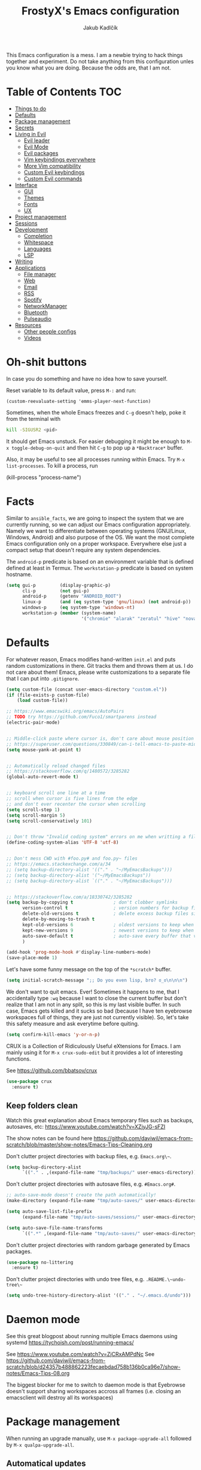 #+TITLE: FrostyX's Emacs configuration
#+AUTHOR: Jakub Kadlčík


This Emacs configuration is a mess. I am a newbie trying to hack things together
and experiment. Do not take anything from this configuration unles you know what
you are doing. Because the odds are, that I am not.

* Table of Contents :TOC:
- [[#things-to-do][Things to do]]
- [[#defaults][Defaults]]
- [[#package-management][Package management]]
- [[#secrets][Secrets]]
- [[#living-in-evil][Living in Evil]]
  - [[#evil-leader][Evil leader]]
  - [[#evil-mode][Evil Mode]]
  - [[#evil-packages][Evil packages]]
  - [[#vim-keybindings-everywhere][Vim keybindings everywhere]]
  - [[#more-vim-compatibility][More Vim compatibility]]
  - [[#custom-evil-keybindings][Custom Evil keybindings]]
  - [[#custom-evil-commands][Custom Evil commands]]
- [[#interface][Interface]]
  - [[#gui][GUI]]
  - [[#themes][Themes]]
  - [[#fonts][Fonts]]
  - [[#ux][UX]]
- [[#project-management][Project management]]
- [[#sessions][Sessions]]
- [[#development][Development]]
  - [[#completion][Completion]]
  - [[#whitespace][Whitespace]]
  - [[#languages][Languages]]
  - [[#lsp][LSP]]
- [[#writing][Writing]]
- [[#applications][Applications]]
  - [[#file-manager][File manager]]
  - [[#web][Web]]
  - [[#email][Email]]
  - [[#rss][RSS]]
  - [[#spotify][Spotify]]
  - [[#networkmanager][NetworkManager]]
  - [[#bluetooth][Bluetooth]]
  - [[#pulseaudio][Pulseaudio]]
- [[#resources][Resources]]
  - [[#other-people-configs][Other people configs]]
  - [[#videos][Videos]]

* Oh-shit buttons

In case you do something and have no idea how to save yourself.

Reset variable to its default value, press ~M-:~ and run:

#+BEGIN_SRC
(custom-reevaluate-setting 'emms-player-next-function)
#+END_SRC

Sometimes, when the whole Emacs freezes and ~C-g~ doesn't help, poke it from the
terminal with

#+BEGIN_SRC bash
kill -SIGUSR2 <pid>
#+END_SRC

It should get Emacs unstuck. For easier debugging it might be enough to
~M-x toggle-debug-on-quit~ and then hit ~C-g~ to pop up a ~*Backtrace*~ buffer.

Also, it may be useful to see all processes running within Emacs. Try ~M-x
list-processes~. To kill a process, run

#+BEGIN_EXAMPLE emacs-lisp
(kill-process "process-name")
#+END_EXAMPLE

* Facts

Similar to ~ansible_facts~, we are going to inspect the system that we are
currently running, so we can adjust our Emacs configuration
appropriately. Namely we want to differentiate between operating systems
(GNU/Linux, Windows, Android) and also purpose of the OS. We want the most
complete Emacs configuration only on a proper workspace. Everywhere else just a
compact setup that doesn't require any system dependencies.

The ~android-p~ predicate is based on an environment variable that is defined
defined at least in Termux. The ~workstation-p~ predicate is based on system
hostname.

#+BEGIN_SRC emacs-lisp
(setq gui-p         (display-graphic-p)
      cli-p         (not gui-p)
      android-p     (getenv "ANDROID_ROOT")
      linux-p       (and (eq system-type 'gnu/linux) (not android-p))
      windows-p     (eq system-type 'windows-nt)
      workstation-p (member (system-name)
                            '("chromie" "alarak" "zeratul" "hive" "nova")))
#+END_SRC

* Defaults

For whatever reason, Emacs modifies hand-written ~init.el~ and puts random
customizations in there. Git tracks them and throws them at us. I do not care
about them! Emacs, please write customizations to a separate file that I can put
into ~.gitignore~.

#+BEGIN_SRC emacs-lisp
(setq custom-file (concat user-emacs-directory "custom.el"))
(if (file-exists-p custom-file)
    (load custom-file))
#+END_SRC


#+BEGIN_SRC emacs-lisp
;; https://www.emacswiki.org/emacs/AutoPairs
;; TODO try https://github.com/Fuco1/smartparens instead
(electric-pair-mode)


;; Middle-click paste where cursor is, don't care about mouse position
;; https://superuser.com/questions/330849/can-i-tell-emacs-to-paste-middle-mouse-button-on-the-cursor-position
(setq mouse-yank-at-point t)


;; Automatically reload changed files
;; https://stackoverflow.com/q/1480572/3285282
(global-auto-revert-mode t)


;; keyboard scroll one line at a time
;; scroll when cursor is five lines from the edge
;; and don't ever recenter the cursor when scrolling
(setq scroll-step 1)
(setq scroll-margin 5)
(setq scroll-conservatively 101)


;; Don't throw "Invalid coding system" errors on me when writting a file
(define-coding-system-alias 'UTF-8 'utf-8)


;; Don't mess CWD with #foo.py# and foo.py~ files
;; https://emacs.stackexchange.com/a/34
;; (setq backup-directory-alist '(("." . "~/MyEmacsBackups")))
;; (setq backup-directory-alist '("~/MyEmacsBackups"))
;; (setq backup-directory-alist `(("." . "~/MyEmacsBackups")))


;; https://stackoverflow.com/a/18330742/3285282
(setq backup-by-copying t               ; don't clobber symlinks
      version-control t                 ; version numbers for backup files
      delete-old-versions t             ; delete excess backup files silently
      delete-by-moving-to-trash t
      kept-old-versions 6               ; oldest versions to keep when a new numbered backup is made (default: 2)
      kept-new-versions 9               ; newest versions to keep when a new numbered backup is made (default: 2)
      auto-save-default t               ; auto-save every buffer that visits a file
      )
#+END_SRC

#+BEGIN_SRC emacs-lisp
(add-hook 'prog-mode-hook #'display-line-numbers-mode)
(save-place-mode 1)
#+END_SRC

Let's have some funny message on the top of the ~*scratch*~ buffer.

#+BEGIN_SRC emacs-lisp
(setq initial-scratch-message ";; Do you even lisp, bro? ಠ_ಠ\n\n\n")
#+END_SRC


We don't want to quit emacs. Ever! Sometimes it happens to me, that I
accidentally type ~:wq~ because I want to close the current buffer but don't
realize that I am not in any split, so this is my last visible buffer. In such
case, Emacs gets killed and it sucks so bad (because I have ten eyebrowse
workspaces full of things, they are just not currently visible). So, let's take
this safety measure and ask everytime before quiting.

#+BEGIN_SRC emacs-lisp
(setq confirm-kill-emacs 'y-or-n-p)
#+END_SRC

CRUX is a Collection of Ridiculously Useful eXtensions for Emacs. I am mainly
using it for ~M-x crux-sudo-edit~ but it provides a lot of interesting
functions.

See https://github.com/bbatsov/crux

#+BEGIN_SRC emacs-lisp
(use-package crux
  :ensure t)
#+END_SRC

** Keep folders clean

Watch this great explanation about Emacs temporary files such as backups,
autosaves, etc: https://www.youtube.com/watch?v=XZjyJG-sFZI

The show notes can be found here
https://github.com/daviwil/emacs-from-scratch/blob/master/show-notes/Emacs-Tips-Cleaning.org

Don't clutter project directories with backup files,
e.g. ~Emacs.org\~~.

#+BEGIN_SRC emacs-lisp
(setq backup-directory-alist
      `(("." . ,(expand-file-name "tmp/backups/" user-emacs-directory))))
#+END_SRC

Don't clutter project directories with autosave files,
e.g. ~#Emacs.org#~.

#+BEGIN_SRC emacs-lisp
;; auto-save-mode doesn't create the path automatically!
(make-directory (expand-file-name "tmp/auto-saves/" user-emacs-directory) t)

(setq auto-save-list-file-prefix
      (expand-file-name "tmp/auto-saves/sessions/" user-emacs-directory))

(setq auto-save-file-name-transforms
      `((".*" ,(expand-file-name "tmp/auto-saves/" user-emacs-directory) t)))
#+END_SRC

Don't clutter project directories with random garbage generated by Emacs
packages.

#+BEGIN_SRC emacs-lisp
(use-package no-littering
  :ensure t)
#+END_SRC

Don't clutter project directories with undo tree files,
e.g. ~.README.\~undo-tree\~~

#+BEGIN_SRC emacs-lisp
(setq undo-tree-history-directory-alist '(("." . "~/.emacs.d/undo")))
#+END_SRC

* Daemon mode

See this great blogpost about running multiple Emacs daemons using systemd
https://tychoish.com/post/running-emacs/

See https://www.youtube.com/watch?v=ZjCRxAMPdNc
See https://github.com/daviwil/emacs-from-scratch/blob/d24357b488862223fecaebdad758b136b0ca96e7/show-notes/Emacs-Tips-08.org

The biggest blocker for me to switch to daemon mode is that Eyebrowse doesn't
support sharing workspaces accross all frames (i.e. closing an emacsclient will
destroy all its workspaces)

* Package management

When running an upgrade manually, use ~M-x package-upgrade-all~ followed by
~M-x qualpa-upgrade-all~.

** Automatical updates

We want to automatically update Emacs packages in order to avoid annoying warnings
during startup, that some package is recommended to be updated.

Update automatically every night, don't ask for confirmation and don't bother us
with update at Emacs startup.

See https://emacs.stackexchange.com/a/31904

#+BEGIN_SRC emacs-lisp
(use-package auto-package-update
   :ensure t
   :config
   (setq auto-package-update-delete-old-versions t
         auto-package-update-interval 365
         auto-package-update-prompt-before-update nil
         auto-package-update-hide-results t)
   (auto-package-update-at-time "04:00"))
#+END_SRC

Unfortunatelly updating takes around two minutes which is long enough to get
disconnected from IRC, which is super annoying. As a temporary workaround let's
update only once a year. We are waiting for async updates.

See https://github.com/rranelli/auto-package-update.el/issues/39

When the update is failing, it starts to ask whether to kill the buffers
or what. Don't do that.

See https://emacs.stackexchange.com/q/14509

#+BEGIN_SRC emacs-lisp
(setq kill-buffer-query-functions nil)
#+END_SRC

Some packages won't properly reload their configuration after update and break.
We need to take care of that.

#+BEGIN_SRC emacs-lisp
(add-hook 'auto-package-update-after-hook
          (lambda ()
            (load-library "yasnippet-snippets.el")))
#+END_SRC

** Quelpa

Quelpa is a package management tool to compile and install Emacs Lisp packages
directly from upstream (i.e from git repository hosted for example on Git Hub),
in opposite to installing them from ELPA or MELPA.

#+BEGIN_SRC emacs-lisp
(use-package quelpa
  :ensure t)
#+END_SRC

By default, Quelpa is called by its own ~quelpa~ function, which is /meh/. Let's
use use integration with ~use-package~.

#+BEGIN_SRC emacs-lisp
(use-package quelpa-use-package
  :ensure t)
#+END_SRC

We often want to use Quelpa for our own patched versions of packages that are
otherwise available and previously installed from MELPA.

#+BEGIN_SRC emacs-lisp
;; (setq quelpa-upgrade-p t)
#+END_SRC

** System packages

Some third-party Emacs packages are built around or internally use
system packages or executables. We can install them from within the
Emacs configuration.

See https://gitlab.com/jabranham/system-packages

#+BEGIN_SRC emacs-lisp
(use-package system-packages
  :load-path "/home/jkadlcik/git/system-packages"
  :ensure t)
#+END_SRC

I don't want to guess my package manager because running this
configuration on a different system could lead to inconsistencies or
failures because of different package names. Instead, let's define
helper functions for each package manager that we care about and
specify packages for each package manager explicitly.

#+BEGIN_SRC emacs-lisp
(defun frostyx/dnf (&key install)
  (let ((system-packages-package-manager 'dnf)
        (system-packages-use-sudo t))
	(or (frostyx/rpm-query install)
	  (system-packages-install install))))
#+END_SRC

We need to use ~system-packages-install~ instead of
~system-packages-ensure~ to avoid asking for sudo password even though
the packages are already installed.

#+BEGIN_SRC emacs-lisp
(defun frostyx/rpm-query (pack)
  (equal 0 (shell-command
            (concat "rpm -q " pack))))
#+END_SRC

Just in case, set the package manager defaults to something expected

#+BEGIN_SRC emacs-lisp
(setq system-packages-package-manager 'dnf)
(setq system-packages-use-sudo t)
#+END_SRC

* Secrets

Please do not hardcode your passwords or secret information into source code.
Store them into some keyring application (e.g. ~pass~) and query them instead.
This solution provides many advantages:

1. You can safely share your configs publicly without exposing sensitive data,
   /*duh*/
2. No messing with partially commiting files just to leave the sensitive parts
3. In comparison to including a git ignored file with password definitions,
   keyrings have strong encryption

See:
- https://www.passwordstore.org/
- https://medium.com/@chasinglogic/the-definitive-guide-to-password-store-c337a8f023a1

#+BEGIN_SRC emacs-lisp
(use-package password-store
  :ensure t)
#+END_SRC

* Key bindings

You might be interested in Emacs key binding conventions.
Please read the "Demystifying Emacs bindings" section here
https://yiufung.net/post/emacs-key-binding-conventions-and-why-you-should-try-it/

Or the official documentation
https://www.gnu.org/software/emacs/manual/html_node/elisp/Key-Binding-Conventions.html

As per usual, we have half a dozen ways to do something in Emacs, in this case
customizing key bindings. There is ~global-set-key~ for global key definitions,
~define-key~ for mode-specific definitions (or global definitions as well, when
using ~global-map~), ~evil-define-key~ for Vim users, and many more than I am
not aware of. For unbinding keys, we have ~global-unset-key~ or binding
something to ~nil~. Brace yourselves, we are going to introduce even more
options.

General seems to be the most convinient and consitent way manage key bindings
for both octopuses and Evil users.

See https://github.com/noctuid/general.el

#+BEGIN_SRC emacs-lisp
(use-package general
  :ensure t)
#+END_SRC

Provide Vim-like definers such as ~general-nmap~, ~general-imap~,
~general-vmap~, etc.

See https://github.com/noctuid/general.el#vim-like-definers

#+BEGIN_SRC emacs-lisp
(general-evil-setup)
#+END_SRC

Be consistent and map key bindings like this

#+BEGIN_EXAMPLE emacs-lisp
(general-nmap "KEY" 'command)
#+END_EXAMPLE

Or for a specific mode

#+BEGIN_EXAMPLE emacs-lisp
(general-nmap
  :keymaps 'some-mode-map
  "KEY" 'command)
#+END_EXAMPLE

And unbind key bindings like this (you can ommit the mode map)

#+BEGIN_EXAMPLE emacs-lisp
(general-unbind 'normal some-mode-map "KEY")
#+END_EXAMPLE

* Mouse

Smoother mouse scroll

#+BEGIN_SRC emacs-lisp
(pixel-scroll-precision-mode)
#+END_SRC

Moving a hand to press mouse middle-click for every paste operation is
such a waste of time.

#+BEGIN_SRC emacs-lisp
(general-define-key
 :states '(emacs normal insert motion)
 "C-y" 'mouse-yank-primary)
#+END_SRC

I want mouse double-click to behave and select exactly the same range
of words as in a terminal emulator like alacritty.

See https://superuser.com/a/901624

TODO Create a MELPA package for this (called e.g. ~double-click~,
~terminal-like-double-click~).

#+BEGIN_SRC emacs-lisp
(defun get-word-boundary ()
  "Return the boundary of the current word.
 The return value is of the form: (cons pos1 pos2)."
  (let ((chars  "-A-Za-z0-9_.@/"))
    (save-excursion
      (let (p1 p2)
        (progn
          (skip-chars-backward chars)
          (setq p1 (point))
          (skip-chars-forward chars)
          (setq p2 (point)))
        (cons p1 p2)))))

(defun select-word ()
  "Mark the url under cursor."
  (interactive)
  (let (bds)
    (setq bds (get-word-boundary))
    (set-mark (car bds))
    (goto-char (cdr bds))))

(global-set-key [double-mouse-1] 'select-word)
#+END_SRC

* Living in Evil

@TODO link the great blog post explaining emacs key bindings

TODO rant about Emacs key bindings

TODO xkcd image mocking Emacs keybindings

See https://github.com/noctuid/evil-guide


These two needs to be set before we even try to load Evil (or ~evil-collection~ or
~evil-leader~).

See
- https://github.com/emacs-evil/evil-collection#installation
- https://github.com/emacs-evil/evil-collection/issues/215

#+BEGIN_SRC emacs-lisp
(setq evil-want-keybinding nil)
(setq evil-want-integration t)
#+END_SRC

** Evil leader
A common way to define custom key bindings for Vim ~NORMAL~ mode is by utilizing
so called ~<leader>~ key. By default it is mapped to ~\~ but can be remaped to
something else (in my case to comma). Custom mappings are then defined a sequence
of ~<leader>~ key followed by one or more letters. An example can be ~\ga~ for
~git add~ and ~\gc~ for ~git commit~.

For Emacs, this functionality is implemented in ~evil-leader~ package.

See https://github.com/cofi/evil-leader

According to documentation we need to enable ~evil-leader-mode~ before ~evil-mode~.

#+BEGIN_QUOTE
Note: You should enable global-evil-leader-mode before you enable evil-mode,
otherwise evil-leader won’t be enabled in initial buffers (*scratch*, *Messages*, …).
#+END_QUOTE

I don't know about these, but more importantly ~evil-leader~ needs to go first,
otherwise it doesn't work in ~org-mode~.

#+BEGIN_SRC emacs-lisp
(use-package evil-leader
  :ensure t
  :config
  (evil-leader/set-leader ",")
  (global-evil-leader-mode))
#+END_SRC

I am thinking about replacing my Hydra setup with General leader keys,
see ~devel/frostyx-future.el~.

** Evil Mode

See:
- https://github.com/emacs-evil/evil
- https://www.reddit.com/r/emacs/comments/726p7i/evil_mode_and_use_package/dnh3338?utm_source=share&utm_medium=web2x

#+BEGIN_SRC emacs-lisp
(use-package evil
  :ensure t ;; install the evil package if not installed
  :init ;; tweak evil's configuration before loading it
  (evil-select-search-module 'evil-search-module 'evil-search)
  (setq evil-ex-complete-emacs-commands nil)
  (setq evil-vsplit-window-right t)
  (setq evil-split-window-below t)
  (setq evil-shift-round nil)
  (setq evil-want-C-u-scroll t)


  (setq evil-ex-set-initial-state 'normal)

  :config ;; tweak evil after loading it
  (evil-mode))
#+END_SRC

Let's unbind arrow keys for movement. I exclusively use ~hjkl~, so the arrow
keys for movement are useless. On the other hand, they might come handy for
other applications such as IRC client to show previous messages in the prompt or
for terminal application to show previous commands.

#+BEGIN_SRC emacs-lisp
(eval-after-load "evil-maps"
  (dolist (map '(evil-motion-state-map
                 evil-insert-state-map
                 evil-emacs-state-map))
    (define-key (eval map) (kbd "<up>") nil)
    (define-key (eval map) (kbd "<down>") nil)
    (define-key (eval map) (kbd "<left>") nil)
    (define-key (eval map) (kbd "<right>") nil)))
#+END_SRC

@TODO this ^^ requires restarting ~evil-mode~ to have an effect

We seem to need to set how undo/redo should work, otherwise it doesn't work.
https://github.com/syl20bnr/spacemacs/issues/14036#issuecomment-707072523

#+BEGIN_SRC emacs-lisp
(use-package undo-tree
  :ensure t
  :config
  (global-undo-tree-mode)
  (evil-set-undo-system 'undo-tree))
#+END_SRC

** Evil packages

Thanks to ~evil-surround~ it is easy to change the surroundings of the current
text object. Most commonly, this can be used for:

1. Changing quotes - Doing ~cs'"~ in ~'Hello world'~ changes single quotes to
   double quotes
2. Changing tags - TODO visual mode

See https://github.com/emacs-evil/evil-surround

#+BEGIN_SRC emacs-lisp
(use-package evil-surround
  :ensure t
  :config
  (global-evil-surround-mode))
#+END_SRC

TODO evil-indent-textobject

#+BEGIN_SRC emacs-lisp
;; ;; @FIXME missing config
;; (use-package evil-indent-textobject
;;   :ensure t)
#+END_SRC

TODO

See https://github.com/redguardtoo/evil-matchit

#+BEGIN_SRC emacs-lisp
(use-package evil-matchit
  :ensure t
  :config
  (global-evil-matchit-mode))
#+END_SRC

When programming, it is usefull to comment-out pieces of a code to temporarily disable them.
This is valuable when refactoring something and deciding what implementation to use, when
temporarily adding and then enabling/disabling breakpoints, etc. I do it thousand times a day.
Instead of removing the lines and then undoing back, or maybe weirdly commenting the code
line by line, use ~evil-commentary~.

See https://github.com/linktohack/evil-commentary

The usage is straightforward. In ~NORMAL~ mode press ~gcc~ to comment the current line of code.
If it is already commented, it will uncomment it. This behavior is same for all the following
commands. To comment e.g. next 3 lines, use ~3gcc~. To comment a ~VISUAL~ selection, press
~gc~. Another useful option is to do ~gy~ which comments the selection but yanks it first.

#+BEGIN_SRC emacs-lisp
(use-package evil-commentary
  :ensure t
  :config
  (evil-commentary-mode))
#+END_SRC

There is no ~:set~ command in Evil. I wrote my own package for this.

See https://github.com/FrostyX/evil-set-option
See http://frostyx.cz/posts/emacs-evil-set-option

#+BEGIN_SRC emacs-lisp
(use-package evil-set-option
  :ensure t
  :quelpa (evil-set-option
           :fetcher github
           :repo "FrostyX/evil-set-option"
           :branch "main")
  :config
  (evil-set-option-mode))
#+END_SRC

** Vim keybindings everywhere

#+BEGIN_SRC emacs-lisp
(use-package evil-collection
  :after evil
  :ensure t
  :config
  (evil-collection-init))

;; use evil mode in the buffer created from calling `M-x list-packages'.
;; https://blog.aaronbieber.com/2016/01/23/living-in-evil.html#adding-hjkl-bindings-
(evil-add-hjkl-bindings occur-mode-map 'emacs
  (kbd "/")       'evil-ex-search-forward
  (kbd "n")       'evil-search-next
  (kbd "N")       'evil-search-previous
  (kbd "C-d")     'evil-scroll-down
  (kbd "C-u")     'evil-scroll-up
  (kbd "C-w C-w") 'other-window)
#+END_SRC

#+BEGIN_SRC emacs-lisp
(setq evil-default-state 'normal) ;; changes default state to emacs
#+END_SRC

TODO ctrl+w hjkl is too slow

#+BEGIN_SRC emacs-lisp
(general-define-key
 :states '(normal insert motion)
 "C-h" 'evil-window-left
 "C-j" 'evil-window-down
 "C-k" 'evil-window-up
 "C-l" 'evil-window-right)
#+END_SRC

I hate that ~keyboard-escape-quit~ breaks the current window configuration and
leaves only one window opened. As an Evil user, I press ~ESC~ thousands of times
a day and sometimes it hapens that I press ~ESC ESC ESC~ and call that
function. It's a prefix key, so it cannot be unbound the standard way.

See https://emacs.stackexchange.com/questions/14755/how-to-remove-bindings-to-the-esc-prefix-key

#+BEGIN_SRC emacs-lisp
;; (define-key key-translation-map (kbd "ESC") (kbd "C-g"))
(global-unset-key (kbd "ESC ESC ESC"))
#+END_SRC

TODO package manager key bindings, these needs to go somewhere else

See https://www.reddit.com/r/emacs/comments/7dsm0j/how_to_get_evilmode_hjkl_to_work_inside_mx/

#+BEGIN_SRC emacs-lisp
(evil-define-key 'normal package-menu-mode-map (kbd "m") #'package-menu-mark-install)
(evil-define-key 'normal package-menu-mode-map (kbd "u") #'package-menu-mark-unmark)
(evil-define-key 'normal package-menu-mode-map (kbd "x") #'package-menu-execute)
#+END_SRC

** More Vim compatibility

#+BEGIN_SRC emacs-lisp
;; https://emacsredux.com/blog/2014/08/27/a-peek-at-emacs-24-dot-4-superword-mode/
;; #@FIXME using this manually in a python file works, but this config setting not
;; Probably `global-*' mode settings will be required here. Wihout global, the setting
;; is only for the current buffer
;; (superword-mode)
(global-superword-mode)


;; https://emacs.stackexchange.com/a/9584
;; Superword mode seems to apply only on searching, adding also this,
;; to get w, yiw, dw, etc working as expected
(modify-syntax-entry ?_ "w")

;; https://github.com/syl20bnr/spacemacs/blob/develop/doc/FAQ.org#include-underscores-in-word-motions
;; (add-hook 'prog-mode-hook #'(lambda () (modify-syntax-entry ?_ "w")))
;; (add-hook 'mhtml-mode-hook #'(lambda () (modify-syntax-entry ?_ "w")))

;; https://emacs.stackexchange.com/questions/9583/how-to-treat-underscore-as-part-of-the-word/20717#20717
;; (with-eval-after-load 'evil
;;     (defalias #'forward-evil-word #'forward-evil-symbol)
;;     ;; make evil-search-word look for symbol rather than word boundaries
;;     (setq-default evil-symbol-word-search t))
#+END_SRC


See https://www.reddit.com/r/emacs/comments/86iq3w/evil_cw_o_toggle_windows/

#+BEGIN_SRC emacs-lisp
(defun toggle-fullscreen ()
  (interactive)
  (if (window-parent)
      (delete-other-windows)
    (winner-undo)))

(define-key evil-normal-state-map (kbd "C-w o") 'toggle-fullscreen)
#+END_SRC

Incrementing and decrementing numbers
https://github.com/cofi/evil-numbers

#+BEGIN_SRC emacs-lisp
(use-package evil-numbers
  :ensure t)
#+END_SRC

Decrementing is done via ~C-x~ in Vim, which is an important keybind
in Emacs. We will only bind incrementing.

#+BEGIN_SRC emacs-lisp
(general-nmap "C-a" 'evil-numbers/inc-at-pt)
#+END_SRC

** Custom Evil keybindings

Emacs provides so many ways to create custom keybindings and to run commands in
general (e.g. emacs key-chords, helm, hydra, evil-leader, etc). You will probably
find multiple shortcuts in this document for executing a same command. One of them
will them will be compatible with my Vim cofiguration which has been wired to my
brain from a decade of using it. The other shortcuts will be more Emacsy.

TODO The question is - should we define them here or within their use-package definitions?

TODO projectile

#+BEGIN_SRC emacs-lisp
(evil-leader/set-key
  "f" 'frostyx/projectile-find-file
  "p" 'projectile-switch-project
  "s" 'helm-lsp-workspace-symbol)
#+END_SRC

Sometimes it happens that ~helm-projectile~ or ~helm-projectile-find-file~
suddenly stops working for a project and nothing (including Emacs restart)
helps. The only solution I accidentally found is running ~helm-ls-git-ls~
command, close it, and then finding files works again.

See https://github.com/emacs-helm/helm-ls-git

TODO magit

#+BEGIN_SRC emacs-lisp
(evil-leader/set-key
  "ga" 'magit-stage-file
  "gc" 'magit-commit  ;; Maybe magit-commit-create
  "gp" 'magit-push-current) ;; @TODO still asks for something, use more specific function
#+END_SRC

Random garbage

#+BEGIN_SRC emacs-lisp
(evil-leader/set-key
  "w" 'evil-window-vsplit
  "def" 'evil-jump-to-tag)
#+END_SRC

These are not exactly Vim based but I don't want to start a separate
section. These are a life-saver for non-Evil buffers.

#+BEGIN_SRC emacs-lisp
(general-define-key
 :states '(normal visual insert emacs motion)
 "C-x l" 'evil-switch-to-windows-last-buffer
 "C-x SPC" 'hydra-main/body
 "C-x ;"  'my/smart-buffers-list
 "C-x , ;" 'consult-buffer)
#+END_SRC

** Custom Evil commands

Evil even allows you to create your own colon commands. I don't need it, most folks
probably don't need it, but you got to admit it's pretty spectacular.

See https://emacs.stackexchange.com/questions/10350/how-can-i-add-a-new-colon-command-to-evil

This command is mainly an example how to do it. I have probably never used it.

#+BEGIN_SRC emacs-lisp
(eval-after-load 'evil-ex
  '(evil-ex-define-cmd "Gbrowse" 'browse-at-remote))
#+END_SRC

I very much liked the ~:retab~ command, which is missing in Evil.
See https://github.com/emacs-evil/evil/pull/1846

#+BEGIN_SRC emacs-lisp
(evil-define-command evil-retab (tabstop)
  "Convert all tabs to spaces or the other way around.
Replace all sequences of white-space containing a <Tab> with new
strings of white-space using the new TABSTOP value given.
If you do not specify a new TABSTOP size or it is zero, Evil uses the
current value of `tab-width'."
  (interactive "<a>")
  (let ((beg (if (use-region-p) (region-beginning) (point-min)))
        (end (if (use-region-p) (region-end) (point-max)))
        (retab (if indent-tabs-mode #'tabify #'untabify))
        (tab-width (cond ((not tabstop) tab-width)
                         ((equal tabstop "0") tab-width)
                         (t (string-to-number tabstop)))))
    (funcall retab beg end)))

(evil-ex-define-cmd "ret[ab]" 'evil-retab)
#+END_SRC

* Colorscheme
** Themes

Let's install all the interesting themes.

See http://chriskempson.com/projects/base16/

#+BEGIN_SRC emacs-lisp
(use-package base16-theme
  :ensure t)
#+END_SRC

See https://github.com/catppuccin/emacs

#+BEGIN_SRC emacs-lisp
(use-package catppuccin-theme
  :ensure t)
#+END_SRC

At this point, my whole desktop environment uses ~catppuccin~

#+BEGIN_SRC emacs-lisp
(when workstation-p
  (setq catppuccin-flavor 'mocha)
  (load-theme 'catppuccin t))
#+END_SRC

** Colors

Let's define our set of colors based on current theme, so we can easily use them
for customizing third-party packages.

See http://chriskempson.com/projects/base16/#styling-guidelines

#+BEGIN_SRC emacs-lisp
(when workstation-p
  (pcase (car custom-enabled-themes)
    ('base16-chalk
     (setq my/black (plist-get base16-chalk-theme-colors :base00)
           my/gray (plist-get base16-chalk-theme-colors :base01)
           my/lgray (plist-get base16-chalk-theme-colors :base03)
           my/lwhite (plist-get base16-chalk-theme-colors :base05)
           ;; ... grayish colors from base02 to base06
           my/white (plist-get base16-chalk-theme-colors :base07)
           my/red (plist-get base16-chalk-theme-colors :base08)
           my/orange (plist-get base16-chalk-theme-colors :base09)
           my/yellow (plist-get base16-chalk-theme-colors :base0A)
           my/green (plist-get base16-chalk-theme-colors :base0B)
           my/lblue (plist-get base16-chalk-theme-colors :base0C)
           my/blue (plist-get base16-chalk-theme-colors :base0D)
           my/purple (plist-get base16-chalk-theme-colors :base0E)
           my/brown (plist-get base16-chalk-theme-colors :base0F)))

    ('catppuccin
     (setq my/black (cdr (assoc 'base catppuccin-mocha-colors))
           my/gray (cdr (assoc 'mantle catppuccin-mocha-colors))
           my/lgray (cdr (assoc 'subtext0 catppuccin-mocha-colors))
           my/lwhite (cdr (assoc 'subtext1 catppuccin-mocha-colors))
           ;; ... grayish colors from base02 to base06
           my/white (cdr (assoc 'text catppuccin-mocha-colors))
           my/red (cdr (assoc 'red catppuccin-mocha-colors))
           my/orange (cdr (assoc 'flamingo catppuccin-mocha-colors))
           my/yellow (cdr (assoc 'yellow catppuccin-mocha-colors))
           my/green (cdr (assoc 'green catppuccin-mocha-colors))
           my/lblue (cdr (assoc 'sapphire catppuccin-mocha-colors))
           my/blue (cdr (assoc 'blue catppuccin-mocha-colors))
           my/purple (cdr (assoc 'mauve catppuccin-mocha-colors))
           my/brown (cdr (assoc 'peach catppuccin-mocha-colors))))))
#+END_SRC

The custom theme and its colors looks great on my workstation but it won't be
ideal on various systems and devices. Let's define a fallback set of colors
based on the default Emacs theme.

#+BEGIN_SRC emacs-lisp
(if (not workstation-p)
    (setq my/black "black"
          my/gray  "gray75"
          my/lgray "gray60"
          my/white "white"
          my/red "Firebrick"
          my/orange "orange red"
          my/yellow "lightyellow"
          my/green "ForestGreen"
          my/lblue "midnight blue"
          my/blue "blue"
          my/purple "Purple"
          my/brown "brown"))
#+END_SRC

** Theme fixes

The chosen theme configures colors for everytihng. Sometimes I am too nitpicky
and prefer a different colors.

Color of clickable URLs

#+BEGIN_SRC emacs-lisp
(set-face-attribute
  'link nil
  :foreground my/blue)
#+END_SRC

Colors for forward slash searching in Evil

#+BEGIN_SRC emacs-lisp
(set-face-attribute
  'isearch nil
  :weight 'normal
  :background my/yellow)
#+END_SRC

Background of highlighted/selected text within a buffer. For example using
visual selection in Evil or dragging mouse over text.

#+BEGIN_SRC emacs-lisp
(set-face-attribute
  'region nil
  :background (cdr (assoc 'surface0 catppuccin-mocha-colors)))
#+END_SRC

Vertical lines outside of buffers

#+BEGIN_SRC emacs-lisp
(dolist (face '(fringe line-number))
  (set-face-attribute
   face nil
   :background (cdr (assoc 'mantle catppuccin-mocha-colors))))
#+END_SRC

Colors of searched text matches

#+BEGIN_SRC emacs-lisp
(set-face-attribute
  'lazy-highlight nil
  :background (cdr (assoc 'surface1 catppuccin-mocha-colors)))
#+END_SRC

* Frame management

It is annoying to manually setup my PIM frame

#+BEGIN_SRC emacs-lisp
(defun frostyx/make-pim-frame ()
  (interactive)
  (select-frame-set-input-focus (make-frame))
  (switch-to-buffer "*scratch*")
  (evil-window-vsplit)
  (evil-window-vsplit)
  (evil-window-left 1)
  (evil-window-split)
  (evil-window-left 1)
  (evil-window-split))
#+END_SRC

* Window management
** Window rules

Emacs default window management makes me want to kill myself. After six months,
I still have absolutely no idea how it works. New windows literaly appear on the
least expected positions, they randomly change, some of them even break the
current split configuration. It seems like the internal window manager is trying
so hard to be smart but for me, it has the exactly opposite effect.

Meanwhile, this magic is not necessary (let alone useful) at all. Maybe it is
for vanilla Emacs but in Evil world, the splits and window management is
just amazing.

Let's just open everything in the current window, shall we? I can split manually
if I want to.

#+BEGIN_SRC emacs-lisp
(use-package current-window-only
  :quelpa (current-window-only
           :fetcher github
           :repo "FrostyX/current-window-only")
  :config
  (current-window-only-mode))
#+END_SRC

Update: Two years in, mainly thanks to
https://www.masteringemacs.org/article/demystifying-emacs-window-manager
I now understand the basic concepts of the default Emacs window
manager but I still hate it. Continuing to use ~current-window-only~
till the end of times.

** Ace window

Upon calling, ~ace-window~ displays a number for each open window and allows to
jump into, swap, etc by simply pressing its number. This works accross multiple
Emacs frames.

See https://github.com/abo-abo/ace-window

#+BEGIN_SRC emacs-lisp
(use-package ace-window
  :ensure t)
#+END_SRC

By default, the window numbers are too small and can be overlooked. Let's use
larger font and theme-based color. The numbers are not displayed over a buffer
but in it, and therefore a larger number shifts the output a bit while
displayed. It's just a minor inconvenience but it's worth noting.

#+BEGIN_SRC emacs-lisp
(set-face-attribute
  'aw-leading-char-face nil
  :foreground my/red
  :height 360)
#+END_SRC

* Interface
** GUI

Disable all the GUI nonsense. Even though we are running graphical version of Emacs,
we want to be #mouseless and have the UI to look as close to terminal as possible.

Get rid of menu, scrollbars, toolbars and everything that can be clicked on.

#+BEGIN_SRC emacs-lisp
(menu-bar-mode -1)
(tool-bar-mode -1)
(customize-set-variable 'scroll-bar-mode nil)
(customize-set-variable 'horizontal-scroll-bar-mode nil)
#+END_SRC

** Fonts

#+BEGIN_SRC emacs-lisp
(defun frostyx/set-default-font (size)
  (set-face-attribute
   'default nil
   :family "Source Code Pro"
   :foundry "ADBO"
   :height size
   :weight 'normal
   :width 'normal
   :slant 'normal
   :foreground my/lwhite))
#+END_SRC

#+BEGIN_SRC emacs-lisp
(frostyx/set-default-font 90)
#+END_SRC

#+BEGIN_SRC emacs-lisp
(set-face-attribute 'lazy-highlight nil :background my/orange
                                        :foreground my/gray)
#+END_SRC

** Icons and Emojis

Besides normal fonts we also want to setup some icon fonts. Personally, I like
~Font Awesome~ the best. It is really easy to use and it dominates in the realm
of website icons so it is like killing two birds with one stone.

See https://github.com/emacsorphanage/fontawesome

#+BEGIN_SRC emacs-lisp
(use-package fontawesome
  :disabled t
  :ensure t)
#+END_SRC

By default ~Font Awesome~ icons show quite strangely. It seems that all icons
work, it's just they are displayed under wrong names. In ~M-x helm-fontawesome~
it works properly though. The following setting fixes it.

See https://github.com/emacsorphanage/fontawesome/issues/12#issuecomment-284193735

Not doing this though because it breaks ~all-the-icons~ filetype icons.

See https://www.reddit.com/r/emacs/comments/pdviti/why_are_alltheicons_displaying_wrong_icons/

#+BEGIN_SRC emacs-lisp
;; (set-fontset-font t 'unicode "FontAwesome" nil 'prepend)
#+END_SRC

The most commonly used collection of icons in Emacs is ~all-the-icons~. It
encapsulates FontAwesome, filetype icons, major mode icons, and more. If the
icons are not displayed correctly, run ~M-x all-the-icons-install-fonts~.

See https://github.com/domtronn/all-the-icons.el

#+BEGIN_SRC emacs-lisp
(use-package all-the-icons
  :ensure t)
#+END_SRC

** Modeline

See https://dev.to/gonsie/beautifying-the-mode-line-3k10

#+BEGIN_SRC emacs-lisp
(use-package doom-modeline
  :ensure t
  :init
  (doom-modeline-mode 1))
#+END_SRC

Some basic modeline customizations

#+BEGIN_SRC emacs-lisp
;; Make it smaller
(setq doom-modeline-height 22)

;; By default the icons are larger than the rest of the text, we don't want that
(setq all-the-icons-scale-factor 1.0)

;; Don't show icons, I have some bug rendering them incorrectly
(setq doom-modeline-icon nil)

;; Display only buffer names, not full paths
(setq doom-modeline-buffer-file-name-style 'buffer-name)

;; Don't show buffer encoding
(setq doom-modeline-buffer-encoding nil)

;; Don't show any mess next to major-mode
(setq doom-modeline-env-version nil)
#+END_SRC

General modeline (non doom-modeline specific) settings

#+BEGIN_SRC emacs-lisp
(set-face-attribute
 'mode-line nil
 :background my/gray)

(set-face-attribute
 'mode-line-inactive nil
 :foreground my/lgray
 :background my/gray)
#+END_SRC

No bold or italic texts and other font configurations

#+BEGIN_SRC emacs-lisp
(set-face-attribute
 'doom-modeline-emphasis nil
 :weight 'normal
 :slant 'normal)

(set-face-attribute
 'doom-modeline-bar nil)

(set-face-attribute
 'doom-modeline-buffer-file nil
 :weight 'normal)

(set-face-attribute
 'doom-modeline-buffer-modified nil
 :weight 'normal)

(set-face-attribute
 'doom-modeline-buffer-major-mode nil
 :foreground my/orange)
#+END_SRC

Configure fonts for the evil segment

#+BEGIN_SRC emacs-lisp
(set-face-attribute
 'doom-modeline-evil-normal-state nil
 :background my/gray
 :foreground my/orange)

(set-face-attribute
 'doom-modeline-evil-emacs-state nil
 :background my/gray
 :foreground my/blue)

(set-face-attribute
 'doom-modeline-evil-insert-state nil
 :background my/gray
 :foreground my/green)

(set-face-attribute
 'doom-modeline-evil-replace-state nil
 :background my/gray
 :foreground my/blue)

(set-face-attribute
 'doom-modeline-evil-motion-state nil
 :background my/gray
 :foreground my/blue)

(set-face-attribute
 'doom-modeline-evil-visual-state nil
 :background my/gray
 :foreground my/purple)
#+END_SRC

Custom segments will be defined further down in this config file. In
order to not fail with undefined variable errors, let's just
mock-define them for now.

#+BEGIN_SRC emacs-lisp
(doom-modeline-def-segment circe-lagmon t)
(doom-modeline-def-segment circe-track t)
(doom-modeline-def-segment frostyx-org-agenda-count t)
#+END_SRC

Segments in the modeline can be placed into 3 separate groups - left,
middle, and right. The left group is somewhat non-customizable, here
comes the configuration of the middle

#+BEGIN_SRC emacs-lisp
(setq frostyx/doom-modeline-middle-segments
      '(workspace-name window-number modals matches follow buffer-info-simple
        major-mode remote-host word-count parrot selection-info
        frostyx-org-agenda-count))
#+END_SRC

And lastly the right group

#+BEGIN_SRC emacs-lisp
(setq frostyx/doom-modeline-right-segments
      '(compilation objed-state persp-name battery grip gnus
        github debug repl lsp minor-modes input-method indent-info
        buffer-encoding process vcs time circe-lagmon circe-track
        buffer-position))
#+END_SRC

Define the main modeline

#+BEGIN_SRC emacs-lisp
(doom-modeline-def-modeline 'main
  frostyx/doom-modeline-middle-segments
  frostyx/doom-modeline-right-segments)
#+END_SRC

Define modeline for helm

#+BEGIN_SRC emacs-lisp
(doom-modeline-def-modeline 'helm
  '(helm-buffer-id helm-number helm-follow helm-prefix-argument)
  '(helm-help time))
#+END_SRC

Don't use any pre-defined modelines for various major modes. We will
define our own later, though.

#+BEGIN_SRC emacs-lisp
(setq doom-modeline-mode-alist '())
#+END_SRC

** Helm

#+BEGIN_SRC emacs-lisp
(use-package helm
  :ensure t
  :config
  (helm-mode 0)
  (setq helm-autoresize-mode t)
  (setq helm-buffer-max-length 40)
  (setq helm-locate-fuzzy-match t)


  ;(global-set-key (kbd "M-x") #'helm-M-x)
  ; (define-key helm-map (kbd "S-SPC") 'helm-toggle-visible-mark)
  ; (define-key helm-find-files-map (kbd "C-k") 'helm-find-files-up-one-level)

  (define-key helm-map (kbd "<tab>") 'helm-execute-persistent-action) ; rebind tab to do persistent action
  (define-key helm-map (kbd "TAB") #'helm-execute-persistent-action)
  (define-key helm-map (kbd "C-z")  'helm-select-action) ; list actions using C-z

  ; http://cachestocaches.com/2016/12/vim-within-emacs-anecdotal-guide/
  (define-key helm-map (kbd "C-j") 'helm-next-line)
  (define-key helm-map (kbd "C-k") 'helm-previous-line)
  (define-key helm-map (kbd "C-h") 'helm-next-source)

  (define-key helm-map [escape] 'helm-keyboard-quit)

  ; (define-key helm-map (kbd "C-S-h") 'describe-key)
  ; (define-key helm-map (kbd "C-l") (kbd "RET"))
  ; (dolist (keymap (list helm-find-files-map helm-read-file-map))
        ; (define-key keymap (kbd "C-l") 'helm-execute-persistent-action)
        ; (define-key keymap (kbd "C-h") 'helm-find-files-up-one-level)
        ; (define-key keymap (kbd "C-S-h") 'describe-key))


)
#+END_SRC

Helm introduced some "Emacs Command History" section in ~M-x~ and it
doesn't automatically move cursor to the "Emacs Commands" section when
simply pressing down arrow. This fixes it.

#+BEGIN_SRC emacs-lisp
(setq helm-move-to-line-cycle-in-source nil)
#+END_SRC

#+BEGIN_SRC emacs-lisp
(use-package helm-posframe
  :ensure t
  :disabled
  :config
  (helm-posframe-enable)
  (setq helm-posframe-poshandler
        #'posframe-poshandler-frame-center)
  (setq helm-posframe-width 200)
  (setq helm-posframe-height 600)
  (setq helm-posframe-parameters
        '((left-fringe . 10)
          (right-fringe . 10))))
#+END_SRC

Unfortunatelly, ~helm-posframe~ is quite buggy and breaks tab-completion for
~M-:~, takes a lot of time to appear, sometimes it appears empty or
whatelse. Let's try to stick with a small helm window at the bottom.

See https://github.com/emacs-helm/helm/issues/2039#issuecomment-390077931

#+BEGIN_SRC emacs-lisp
(defvar spacemacs-helm-display-help-buffer-regexp '("\\*.*Helm.*Help.*\\*"))
(defvar spacemacs-helm-display-buffer-regexp `("\\*.*helm.*\\*"
                                               (display-buffer-in-side-window)
                                               (inhibit-same-window . nil)
                                               (side . bottom)
                                               (window-width . 0.6)
                                               (window-height . 0.6)))

(defun display-helm-at-bottom (buffer &optional _resume)
  (let ((display-buffer-alist (list spacemacs-helm-display-help-buffer-regexp
                                    spacemacs-helm-display-buffer-regexp)))
    (display-buffer buffer)))
(setq helm-display-function 'display-helm-at-bottom)
#+END_SRC

And finally, we want to show a limited number of results.

See https://github.com/emacs-helm/helm/wiki/helm-autoresize

#+BEGIN_SRC emacs-lisp
(helm-autoresize-mode 1)
(setq helm-autoresize-max-height 40)
(setq helm-autoresize-min-height 40)
#+END_SRC

Buffer management is a bread and butter of every text editor. This is true even
more for Emacs because we tend to live in it. Everything is a buffer.
I don't want to navigate through a mess of all things that I've opened this week
every time I want to switch a buffer.

Most times, there is a high probability to guess, what we are currently
interested in. Are we working in a project? Are we in the dired mode? Are we
chatting on IRC?

#+BEGIN_SRC emacs-lisp
(defun my/smart-buffers-list ()
  (interactive)
  (cond ((derived-mode-p 'lui-mode) (my/circe-switch-to-buffer))

        ((derived-mode-p 'vterm-mode)
         (if (projectile-project-root)
             (frostyx/projectile-switch-to-vterm-buffer)
           (frostyx/switch-to-vterm-buffer)))

        ((derived-mode-p 'ement-room-list-mode
                         'ement-room-mode
                         'ement-directory-mode)
         (helm-ement-buffers))

        ((projectile-project-root) (consult-project-buffer))
        (t (consult-buffer))))
#+END_SRC

We have a key binding for our smarty-pants buffer-switching command which should
be suitable for 99% of cases and for the rest, there is a fallback showing all
open buffers without any filter.

#+BEGIN_SRC emacs-lisp
(general-nmap ";"  'my/smart-buffers-list)
(general-nmap ",;" 'consult-buffer)
#+END_SRC

** Vertico

Apply vertical layout to the minibuffer

See https://github.com/minad/vertico

#+BEGIN_SRC emacs-lisp
(use-package vertico
  :ensure t
  :config
  (setq vertico-cycle t)
  (setq vertico-count 25)
  (setq vertico-resize nil)
  (vertico-mode 1)
  (vertico-mouse-mode 1))
#+END_SRC

Scrolling using PageUp and PageDown

#+BEGIN_SRC emacs-lisp
(general-define-key
 :keymaps 'vertico-map
 "<next>" 'vertico-scroll-up
 "<prior>" 'vertico-scroll-down)
#+END_SRC

Persist history over Emacs restarts. Vertico sorts by history position.

#+BEGIN_SRC emacs-lisp
(use-package savehist
  :init
  (savehist-mode))
#+END_SRC

** Marginalia

Use the horizontal space in the minibuffer to display helpful
information for completion candidates.

See https://github.com/minad/marginalia

#+BEGIN_SRC emacs-lisp
(use-package marginalia
  :ensure t
  :config
  (marginalia-mode 1))
#+END_SRC

** Orderless

Use an out-of-order pattern matching algorithm for completion

See https://github.com/oantolin/orderless

#+BEGIN_SRC emacs-lisp
(use-package orderless
  :ensure t
  :config
  (setq completion-styles '(orderless basic)))
#+END_SRC

** Consult

See https://github.com/minad/consult

#+BEGIN_SRC emacs-lisp
(use-package consult
  :ensure t)
#+END_SRC

Disable live previews

#+BEGIN_SRC emacs-lisp
(setq consult-preview-key nil)
#+END_SRC

Use Vertico/Consult for completion in ~M-:~:
https://github.com/minad/vertico#completion-at-point-and-completion-in-region

#+BEGIN_SRC emacs-lisp
(setq completion-in-region-function
      (lambda (&rest args)
        (apply (if vertico-mode
                   #'consult-completion-in-region
                 #'completion--in-region)
               args)))
#+END_SRC

Show xref results within consult

#+BEGIN_SRC emacs-lisp
(setq xref-show-xrefs-function #'consult-xref)
#+END_SRC

** Embark

TODO https://protesilaos.com/codelog/2024-02-17-emacs-modern-minibuffer-packages/

** Mini-frame

The frame appears too slow and input sometimes breaks, so I am not
using it yet.

See https://github.com/muffinmad/emacs-mini-frame

#+BEGIN_SRC emacs-lisp
(use-package mini-frame
  :ensure t
  :disabled t
  :config
  (mini-frame-mode 1))
#+END_SRC

#+BEGIN_SRC emacs-lisp
(setq mini-frame-resize-min-height 3)
(setq mini-frame-default-height vertico-count)
(setq mini-frame-create-lazy t)
#+END_SRC

#+BEGIN_SRC emacs-lisp
;; (custom-set-variables
;;  '(mini-frame-show-parameters
;;    '((top . 0.20)
;;      (width . 0.7)
;;      (left . 0.5))))
#+END_SRC

Ignore some Evil features such as input for colon commands

#+BEGIN_SRC emacs-lisp
;; (add-to-list 'mini-frame-ignore-commands 'evil-ex)
#+END_SRC

Probably replace mini-frame with vertico-posframe

See https://github.com/tumashu/vertico-posframe

#+BEGIN_SRC emacs-lisp
(use-package vertico-posframe
  :ensure t
  :disabled t
  :config
  (setq vertico-posframe-border-width 2)
  (set-face-attribute 'vertico-posframe-border nil :background my/gray)
  (vertico-posframe-mode 1))
#+END_SRC

** Hydra

Hydra, a mythical Greek creature ultimatelly killed by Heracles. The beast
posseses many heads and for every head that is chopped off, Hydra will seal
the wound and grow a two additional heads from it.

What a beautiful /real-life/ example of binary trees. Hydras in Emacs lives
in the same spirit. They are a pop-up menus that you may know from Spacemacs
or Doom Emacs. The menu defines single-letter key bindings that can either
execute a function or spawn another menu.

This has many neat use-cases. You can create menus to simply launch applications,
create a settings menu to easily toggle features (or minor modes), create
shortcuts for commonly used commands, etc.

You can also completly replace all Emacs key bindings because they are allegedly
dangerous for your hands. Let's say that we use space for spawning the hydra
menu. You can implement it in a way, that you can avoid pressing unnecessary
~M-~ and ~C-~ chords (which is actually called ~god-mode~). You might want to
an simpler version of that, e.g.

| Default Chord   | Possible Hydra Alternative |
|-----------------+----------------------------|
| C-a             | <SPC> a                    |
| C-x C-s         | <SPC> xs                   |
| C-a C-k C-n C-y | <SPC> akny                 |

See more about ~god-mode~ https://chrisdone.com/posts/god-mode/

Let's install just the ~hydra~ package and keep it simple.

#+BEGIN_SRC emacs-lisp
(use-package hydra
  :ensure t
  :custom
  (hydra-default-hint nil))
#+END_SRC

Press spacebar to spawn a main hydra window.

#+BEGIN_SRC emacs-lisp
(general-nmap "SPC" 'hydra-main/body)
(general-mmap "SPC" 'hydra-main/body)
#+END_SRC

*** Additional Hydra packages

I would really love to use hydra in posframe, but it doesn't work properly

See
- https://github.com/Ladicle/hydra-posframe
- https://github.com/jerrypnz/major-mode-hydra.el/issues/30

#+BEGIN_SRC emacs-lisp
;; (use-package hydra-posframe
;;   :load-path "/home/jkadlcik/git/hydra-posframe"
;;   :hook
;;   (after-init . hydra-posframe-enable))
#+END_SRC

The default way to define hydras is too clumsy and involves a lot of tedious
string formatting by hand. As a consequence it is really painful to add new
items or delete the existing ones. Let's install ~pretty-hydra~ instead,
if allows us to define hydras as lists of columns.

#+BEGIN_SRC emacs-lisp
(use-package pretty-hydra
  :ensure t)
#+END_SRC

*** Main Hydra Menu

Hydra main entry-point allowing us acces to other hydras.

#+BEGIN_SRC emacs-lisp
(pretty-hydra-define hydra-main
  (:color blue :quit-key ("q" "SPC") :title "Hydra" :idle 1.0)
  ("Misc"
   (("m" major-mode-hydra "major mode")
    ("a" hydra-applications/body "applications")
    ("o" browse-url-at-point "open URL")
    ("z" hydra-presentations/body "presentations"))

   "Workspaces"
   (("e" eyebrowse-switch-to-window-config "switch workspace")
    ("E" hydra-eyebrowse/body "eyebrowse"))

   "Projects"
   (("p" projectile-switch-project "switch project")
    ("P" hydra-project/body "projectile"))

   "Window management"
   (("w" ace-window "ace-window")
    ("W" hydra-window/body "window management"))

   "File Management"
   (("d" dired-jump "open dired in the current directory")
    ("D" hydra-dired/body "dired"))

   "Bookmarks"
   (("B" hydra-bookmarks/body "bookmarks"))

   "Git"
   (("g" magit-status "magit")
    ("G" hydra-magit/body "more magit options"))

   "LSP"
   (("l" hydra-lsp/body "LSP"))

   "Time"
   (("t" org-pomodoro "Pomodoro"))

   "Emacs"
   (("r" (load-file user-init-file) "reload configuration")
    ("h" hydra-help/body "help")
    ("c" hydra-configuration/body "configure"))))
#+END_SRC

TODO define a hydra menu for creating frames (having also specific purpose
     frames such as for IRC, Mail and RSS

*** Help

Hydra definition for documentation and helper functions.

#+BEGIN_SRC emacs-lisp
(pretty-hydra-define hydra-help
  (:color blue :quit-key ("q" "SPC") :title "Help" :idle 1.0)
  ("Help"
   (("h" #'help "help"))

  "Describe"
   (("m" #'describe-mode "mode")
    ("F" #'describe-face "face")
    ("k" #'describe-key "key")
    ("v" #'describe-variable "variable")
    ("f" #'describe-function "function")
    ("c" #'describe-command "command"))))
#+END_SRC

*** Presentations

Hydra definitions useful for presentations.

#+BEGIN_SRC emacs-lisp
(pretty-hydra-define hydra-presentations
  (:color blue :quit-key ("q" "SPC") :title "Presentations" :idle 1.0)
  ("Actions"
   (("l" (frostyx/set-default-font 140) "Laptop mode")
    ("e" frostyx/presentation-mode-start "Enable / Start")
    ("d" frostyx/presentation-mode-stop "Disable / Stop")
    ("L" text-scale-decrease "lesser")
    ("G" text-scale-increase "greated"))))
#+END_SRC

Hydra definitions for ~projectile~ package.

#+BEGIN_SRC emacs-lisp
(pretty-hydra-define hydra-project
  (:color blue :quit-key ("q" "SPC") :title "Project Management" :idle 1.0)
  ("Actions"
   (("d" projectile-discover-projects-in-search-path "discover new projects"))))
#+END_SRC

*** Eyebrowse

Hydra definitions for Eyebrowse commands.

#+BEGIN_SRC emacs-lisp
(pretty-hydra-define hydra-eyebrowse
  (:color blue :quit-key ("q" "SPC") :title "Presentations" :idle 1.0)
  ("Eyebrowse"
   (("e" eyebrowse-switch-to-window-config "Switch to config")
    ("l" eyebrowse-last-window-config "Switch to the latest window config")
    ("c" eyebrowse-create-named-window-config "Create a new config")
    ("r" eyebrowse-rename-window-config "Rename a new config")
    ("d" eyebrowse-close-window-config "Destroy a window config"))))
#+END_SRC

*** Windows

Hydra definition for bookmarks management.

#+BEGIN_SRC emacs-lisp
(pretty-hydra-define hydra-window
  (:color blue :quit-key ("q" "SPC") :title "Window management" :idle 1.0)
  ("Ace window"
   (("s" ace-swap-window "Swap window"))))
#+END_SRC

*** Dired

Hydra definition for ~dired~ package.

#+BEGIN_SRC emacs-lisp
(pretty-hydra-define hydra-dired
  (:color blue :quit-key ("q" "SPC") :title "Dired" :idle 1.0)
  ("Open in"
   (("." dired-jump "current directory")
    ("~" (lambda () (interactive) (dired "~/")) "home directory")
    ("/" (lambda () (interactive) (dired "/")) "root directory")
    ("p" (lambda () (interactive) (dired (projectile-project-root)))))))
#+END_SRC

*** Bookmarks

Hydra definition for bookmarks management.

#+BEGIN_SRC emacs-lisp
(pretty-hydra-define hydra-bookmarks
  (:color blue :quit-key ("q" "SPC") :title "Bookmarks" :idle 1.0)
  ("Bookmarks"
   (("c" bookmark-set "Create a bookmark")
    ("l" helm-bookmarks "List and jump bookmarks")
    ("s" bookmark-save "Save bookmarks to disk"))))
#+END_SRC

*** Magit

Hydra definition for ~magit~ package.

#+BEGIN_SRC emacs-lisp
(pretty-hydra-define hydra-magit
  (:color blue :quit-key ("q" "SPC") :title "Magit" :idle 1.0)
  ("Open in"
   (("g" magit-status "magit")
    ("b" magit-branch-checkout))))
#+END_SRC

*** LSP

Hydra definition for ~LSP~.

#+BEGIN_SRC emacs-lisp
(pretty-hydra-define hydra-lsp
  (:color blue :quit-key ("q" "SPC") :title "Magit" :idle 1.0)
  ("Server"
   (("w" lsp-describe-session "Describe session"))

   "Navigation"
   (("d" lsp-find-definition "Jump to definition")
    ("r" lsp-find-references "Find references"))

   "Documentation"
   (("D" lsp-describe-thing-at-point "Show documentation"))

   "Refactoring"
   (("R" lsp-rename "Rename this thing"))

   "Spellcheck"
   (("s" lsp-grammarly-check-grammar "Spellcheck using Grammarly.com")
    ("S" lsp-grammarly-stop "Disable spellcheck"))))
#+END_SRC

*** Flycheck

Hydra definition for flycheck or other linter

#+BEGIN_SRC emacs-lisp
(pretty-hydra-define hydra-linter
  (:color blue :quit-key ("q" "SPC") :title "Linter" :idle 1.0)
  ("Flycheck"
   (("v" flycheck-verify-setup "verify setup")
    ("t" flycheck-mode "toggle on/off"))

   "Error"
   (("<" flycheck-previous-error "previous")
    (">" flycheck-next-error "next")
    ("l" flycheck-list-errors "list")
    ("o" nil "open in browser")
    ("i" pylint-disable-current-warning "ignore"))))
#+END_SRC

*** Applications

Hydra launcher for applications

#+BEGIN_SRC emacs-lisp
(pretty-hydra-define hydra-applications
  (:color blue :quit-key ("q" "SPC") :title "Applications" :idle 1.0)
  ("Launch"
   (("a" (org-agenda nil "f") "Org agenda")
    ("r" elfeed "RSS (elfeed)")
    ("t" frostyx/multi-vterm-named "Terminal (vterm)")
    ("w" eww "web (eww)")
    ("e" mu4e "email (mu4e)")
    ("s" hydra-spotify/body "Spotify"))))
#+END_SRC

*** Configuration

Hydra for configuration/settings/toggle options

#+BEGIN_SRC emacs-lisp
(pretty-hydra-define hydra-configuration
  (:color blue :quit-key ("q" "SPC") :title "Configuration" :idle 1.0)
  ("Vertical Line"
   (("v" turn-off-fci-mode "No vertical line")
    ("6" (my/colorcolumn 60) "60 characters")
    ("7" (my/colorcolumn 70) "70 characters")
    ("8" (my/colorcolumn 80) "80 characters")
    ("1" (my/colorcolumn 100) "100 characters")
    ("2" (my/colorcolumn 120) "120 characters"))))
#+END_SRC

*** Major mode

Thanks to ~major~mode~hydra~ it is possible to easily define
major-mode-specific hydra menus.

See https://github.com/jerrypnz/major-mode-hydra.el

#+BEGIN_SRC emacs-lisp
(use-package major-mode-hydra
  :ensure t)
#+END_SRC

Press Shift+spacebar to spawn a hydra specific to the current major-mode

#+BEGIN_SRC emacs-lisp
(general-nmap "S-SPC" 'major-mode-hydra)
(general-mmap "S-SPC" 'major-mode-hydra)
(general-emap "S-SPC" 'major-mode-hydra)
#+END_SRC

**** Org

#+BEGIN_SRC emacs-lisp
(major-mode-hydra-define org-mode
  (:color blue :quit-key ("q" "SPC") :title "Org mode" :idle 1.0)
  ("Actions"
   (("e" eval-last-sexp "Eval")
    ("t" my/org-todo-done "Mark TODO item as done")
    ("E" org-edit-special "Edit special")
    ("s" org-edit-src-exit "Save special edit")
    ("l" org-toggle-link-display "Toggle link display"))

   "Navigation"
   (("h" consult-org-heading "Search headers using Consult"))

   "Time"
   (("p" org-pomodoro "Pomodoro"))

   "Books"
   (("b" org-books-add-url "Add book from URL"))))
#+END_SRC

**** Python

#+BEGIN_SRC emacs-lisp
(major-mode-hydra-define python-mode
  (:color blue :quit-key ("q" "SPC") :title "Python mode" :idle 1.0)
  ("Actions"
   (("d" elpy-doc "Show documentation")
    ("l" hydra-linter/body "Linter"))))
#+END_SRC

**** Markdown

#+BEGIN_SRC emacs-lisp
(major-mode-hydra-define markdown-mode
  (:color blue :quit-key ("q" "SPC") :title "Markdown mode" :idle 1.0)
  ("Actions"
   (("p" markdown-preview "Preview markdown in external web browser"))))
#+END_SRC

**** Elisp

Lisp interaction mode, aka ~*scratch*~ buffer.

#+BEGIN_SRC emacs-lisp
(major-mode-hydra-define (emacs-lisp-mode lisp-interaction-mode)
  (:color blue :quit-key ("q" "SPC") :title "Lisp interaction mode" :idle 1.0)
  ("Actions"
   (("e" eval-defun "Evaluate this function")
    ("E" eval-last-sexp "Evaluate last expression")
    ("p" eval-print-last-sexp "Evaluate and print to the buffer"))))
#+END_SRC

**** Circe

Hydra menu for Circe IRC client

#+BEGIN_SRC emacs-lisp
(major-mode-hydra-define (circe-channel-mode circe-server-mode circe-query-mode)
  (:color blue :quit-key ("q" "SPC") :title "Circe" :idle 1.0)
  ("Away"
   (("c" (circe-command-GAWAY nil) "Clear away status")
    ("1" (circe-command-GAWAY "Training, I will be back within two hours") "Gym")
    ("2" (circe-command-GAWAY "I will be back at work in the evening") "Back in the evening")
    ("a" circe-command-GAWAY "Custom away message"))))
#+END_SRC

**** Dired

Hydra menu for Dired file manager

#+BEGIN_SRC emacs-lisp
(major-mode-hydra-define (dired-mode)
  (:color blue :quit-key ("q" "SPC") :title "Dired" :idle 1.0)
  ("Away"
   (("o" dired-open-file "Open")
    ("v" my/dired-vlc-enqueue "Queue in VLC"))))
#+END_SRC

**** Agenda

Hydra menu for Org agenda

#+BEGIN_SRC emacs-lisp
(major-mode-hydra-define (org-agenda-mode)
  (:color blue :quit-key ("q" "SPC") :title "Agenda" :idle 1.0)
  ("Actions"
   (("a" (org-agenda nil "f") "Agenda")
    ("c" (org-capture) "Create a new inbox entry")
    ("m" (org-agenda) "Menu"))

   "List"
   (("l" (org-todo-list) "List TODO items")
    ("t" (frostyx/org-todo-list-priority "1") "List items for today")
    ("w" (frostyx/org-todo-list-priority "2") "List items for this week")
    ("s" (frostyx/org-todo-list-priority "3") "List items for next week")
    ("f" (frostyx/org-todo-list-priority "4") "List items for the future")
    ("d" (org-todo-list "DONE") "List finished items")
    ("n" (frostyx/org-todo-list-without-priority ) "List items with no priority"))))
#+END_SRC

**** Vterm

Hydra menu for Vterm

#+BEGIN_SRC emacs-lisp
(major-mode-hydra-define (vterm-mode)
  (:color blue :quit-key ("q" "SPC") :title "Vterm" :idle 1.0)
  ("Windows"
   (("h" evil-window-left)
    ("j" evil-window-down)
    ("k" evil-window-up)
    ("l" evil-window-right))

   "Buffers"
   ((";" my/smart-buffers-list)
    ("," consult-buffer))

   "Font size"
   (("+" text-scale-increase)
    ("-" text-scale-decrease)
    ("0" (text-scale-set 0)))

   "Other"
   (("s" frostyx/vterm-copy-mode)
    ("t" frostyx/multi-vterm-named))))
#+END_SRC

** Which-key

Nobody can really remember all the Emacs key chords. Let's use
~which-key~ to show us a nice little help once we start some chord and
get stuck remembering how it goes next.

See https://github.com/justbur/emacs-which-key

#+BEGIN_SRC emacs-lisp
(use-package which-key
  :ensure t
  :config
  (which-key-mode))
#+END_SRC

* Project management
** Projectile

When working on multiple projects at the same time, it is useful keep some level
of separation between them. This is where ~projectile~ comes handy. It allows you
to easily filter buffers, search files, work with tags and do many more action
within a current project.

As a project is considered every git (or other SCM) repository, or a directory
containing a ~.projectile~ file in it.

See https://github.com/bbatsov/projectile

#+BEGIN_SRC emacs-lisp
(use-package projectile
  :ensure t
  :config
  (setq projectile-project-search-path '("~/git/")))
#+END_SRC

TODO Discover projects on startup

The default projectile interface is /meh/ at best, let's use helm.

See https://github.com/bbatsov/helm-projectile

#+BEGIN_SRC emacs-lisp
(use-package helm-projectile
  :ensure t)
#+END_SRC

The only thing that ~projectile~ doesn't allow you to do (at least by default) is
having multiple workspaces/tabs/perspectives or whatever you want to call it and
switching between them. The purpose of such hypothetical workspaces would be to
have one project per workspace that would allow to preserve splits layout when
switching projects. This is essential for me since I work on 5-10 projects
simultaneously.

Such behavior can be achieved using ~eyebrowse~ even though it feels a little
like a workaround. Eyebrowse is not project-oriented by design, it gives you
free hand on what to use workspaces for. For this reason, it lacks certain
project management shortcuts, that I would appreciate.

Install ripgrep so that we can use ~M-x projectile-ripgrep~.

#+BEGIN_SRC emacs-lisp
(use-package ripgrep
  :ensure t)
#+END_SRC

In many functions I want to have a check whether we are in a project
or not.

#+BEGIN_SRC emacs-lisp
(defun frostyx/projectile-p ()
  (let ((project (projectile-project-root))
        (home (expand-file-name "~/")))
    (and project (not (equal project home)))))
#+END_SRC

If we are not in a project, first switch to a project, then search the file. The
default behavior is to search from the home directory, which is insanely slow
and not that useful anyway.

#+BEGIN_SRC emacs-lisp
(defun frostyx/projectile-find-file ()
  (interactive)
  (if (frostyx/projectile-p)
      (projectile-find-file)
    (projectile-switch-project)))
#+END_SRC

** Eyebrowse

See https://github.com/wasamasa/eyebrowse

#+BEGIN_SRC emacs-lisp
(use-package eyebrowse
  :ensure t
  :config
  (eyebrowse-mode t)
  (eyebrowse-setup-opinionated-keys)

  ;; unmap `gc' because it conflicts with `evil-commentary'
  :bind
  (:map evil-normal-state-map
     ("g c" . nil)

   :map evil-motion-state-map
     ("g c" . nil)))
#+END_SRC

Besides hydra, I sometimes use leader key for quickly switching between
eyebrowse workspaces.

#+BEGIN_SRC emacs-lisp
(evil-leader/set-key
  "e" 'eyebrowse-switch-to-window-config)
#+END_SRC

When creating a new workspace do not copy the current window layout to it. I
will most likely want only a single window there and split it only when
necessary. This cryptic option means - Create a new workspace with just
~*scratch*~ buffer.

#+BEGIN_SRC emacs-lisp
(setq eyebrowse-new-workspace t)
#+END_SRC

My workflow for opening a new project is.

1. Create a new named workspace ~SPC E c~
2. Switch to the desired project ~SPC p~

Have some backups of Eyebrowse configurations in case Emacs crashes.

#+BEGIN_SRC emacs-lisp
(use-package eyebrowse-restore
  :ensure t
  :quelpa (eyebrowse-restore
           :fetcher github
           :repo "FrostyX/eyebrowse-restore"
           :branch "main")
  :config
  (eyebrowse-restore-mode))
#+END_SRC

* Sessions

With Emacs, the idea is to launch it, use it and then never ever close it. Basically
just become one with it and let it consume you. The problem is that sometimes we
just don't have another option than to close it (laptop battery can run out, power
outages, system reboots). All of these sucks by themselves but they can be particularly
painful when hundreds days long Emacs session gets killed and you are forced to start
from scratch.

For this reason, we want to save a current session when closing Emacs and restore it
when launching it. Additionally we want to periodically save the current session to
prevent its lose in more violent situations than ~SIGTERM~.

See https://www.gnu.org/software/emacs/manual/html_node/emacs/Saving-Emacs-Sessions.html

#+BEGIN_SRC emacs-lisp
(desktop-save-mode 1)
#+END_SRC

The periodical save is achieved by ~auto-save-*~ settings as a "side effect".

To preserve even splits layout when restoring Emacs from a previous session,
we need to explicitly load saved frameset from ~desktop-saved-frameset~

See https://emacs.stackexchange.com/a/45829

#+BEGIN_SRC emacs-lisp
(setq desktop-restore-forces-onscreen nil)
(add-hook 'desktop-after-read-hook
 (lambda ()
   (frameset-restore
    desktop-saved-frameset
    :reuse-frames (eq desktop-restore-reuses-frames t)
    :cleanup-frames (not (eq desktop-restore-reuses-frames 'keep))
    :force-display desktop-restore-in-current-display
    :force-onscreen desktop-restore-forces-onscreen)))
#+END_SRC

This approach is able to correctly save and restore even ~eyebrowse~ workspaces.

* Upkeep

Since we are running Emacs for months and months without closing, and even if we
do, we restore the whole previous session, it is a good idea to make sure, that
it doesn't waste resources by remembering things that are not necessary.

Midnight mode runs a configured set of actions every /midnight/. By default it
closes every buffer that hasn't been visited in last 3 days.

See https://www.emacswiki.org/emacs/MidnightMode

#+BEGIN_SRC emacs-lisp
(use-package midnight
  :ensure t
  :disabled
  :config
  (midnight-mode))
#+END_SRC

Unforunatelly my hack for not-killing eyebrowse-visible buffers (see
further bellow) stopped working so I need to have ~midnight-mode~
temporarily disabled.

My midnight is definitelly not at midnight because I am definitely up and
working at that time. It is safer to run automaticall tasks early in the
morning.

#+BEGIN_SRC emacs-lisp
(midnight-delay-set 'midnight-delay "4:30am")
#+END_SRC

Never kill circe buffers.

#+BEGIN_SRC emacs-lisp
(defun my/buffer-is-circe-p (buffer-name)
  (with-current-buffer buffer-name
    (derived-mode-p 'lui-mode)))
#+END_SRC

Never kill buffers that are currently /visible/ in any of eyebrowse window
layouts. For that we first need to figure out what buffers are visible
eyebrowse-wide.

#+BEGIN_SRC emacs-lisp
(defun my/eyebrowse-all-buffer-names ()
  (let ((buffer-names (list)))
    (dolist (window-config (eyebrowse--get 'window-configs))
      (eyebrowse--walk-window-config
       window-config
       (lambda (item)
         (when (eq (car item) 'buffer)
           (let ((buffer-name (cadr item)))
             (add-to-list 'buffer-names buffer-name))))))
    buffer-names))
#+END_SRC

And now we can make a predicate to see if some buffer is visible within any
eyebrowse layout.

#+BEGIN_SRC emacs-lisp
(defun my/buffer-is-eyebrowse-visible-p (buffer-name)
  (seq-contains (my/eyebrowse-all-buffer-names) buffer-name))
#+END_SRC

The name ~clean-buffer-list-kill-never-regexps~ is quite confusing because
besides regexps it accepts also funcitons. See documentation for more info but
basically the function takes a buffer name as an argument and returns non-nil
when the buffer should never be killed.

#+BEGIN_SRC emacs-lisp
(setq clean-buffer-list-kill-never-regexps
      (list 'my/buffer-is-circe-p
            'my/buffer-is-eyebrowse-visible-p))
#+END_SRC

* Tree sitter

See [[file:devel/frostyx-treesitter.el]]

* Development

#+BEGIN_SRC emacs-lisp
(use-package fic-mode
  :ensure t
  :config
  (add-hook 'prog-mode-hook 'fic-mode)
  (set-face-attribute
   'fic-face nil
   :foreground my/red
   :background nil))
#+END_SRC

#+BEGIN_SRC emacs-lisp
(use-package rainbow-mode
  ;; There is a bug visualizing even #def in .Xdefaults
  :ensure t
  :config
  nil)
#+END_SRC

In many programming languages there is a standard line width and code should not
continue over it. Also when writting a text (e.g. documentation) it is better to
hard-wrap the lines somewhere. It makes a review easier, it is much clearer in
diffs, ets. Typically we wrap at 80, 100 or 120 characters.

#+BEGIN_SRC emacs-lisp
(use-package fill-column-indicator
  :ensure t
  :config
  (setq fci-rule-width 1)
  (setq fci-rule-color my/gray))
#+END_SRC

Let's define a function which will color a given column

#+BEGIN_SRC emacs-lisp
(defun my/colorcolumn (column)
  (turn-on-fci-mode)
  (set-fill-column column))
#+END_SRC

The ~fill-column-mode~ shouldn't be used, we now have
~display-fill-column-indicator-mode~ built in the Emacs itself.

#+BEGIN_SRC emacs-lisp
(set-face-attribute 'fill-column-indicator nil :foreground my/lgray)
#+END_SRC

It is often useful to open the currently viewed buffer or lines selection in the
web browser.

See https://github.com/rmuslimov/browse-at-remote
Also see my blog post http://frostyx.cz/posts/emacs-browse-at-pagure

#+BEGIN_SRC emacs-lisp
(use-package browse-at-remote
  :ensure t
  :quelpa (browse-at-remote
           :fetcher github
           :repo "FrostyX/browse-at-remote"
           :branch "pagure-commit-url"))
#+END_SRC

Browse at remote is a great package but it misses support for some forges and
some advanced features like pointing to a different remote and branch than we
are currently at (e.g. the ~main~ branch of the upstream remote even though we
are currently working on some feature).

#+BEGIN_SRC emacs-lisp
(use-package git-link
  :ensure t)
#+END_SRC

Don't only print the URLs, open them in the browser

#+BEGIN_SRC emacs-lisp
(setq git-link-open-in-browser t)
#+END_SRC

** Indentation

The ~electric-indent-mode~ is trying to be smart and do weird aggressive
indents that are in fact just stupid and only makes me manually remove
and adjust them. The documentation even says that its default is not compatible
with languages like Python. So let's make it less aggressive.

#+BEGIN_SRC emacs-lisp
(electric-indent-mode 1)
(add-hook 'after-change-major-mode-hook (lambda() (electric-indent-mode 1)))
(setq electric-indent-inhibit t)
#+END_SRC

By default, use spaces, not tabs

#+BEGIN_SRC emacs-lisp
(setq-default indent-tabs-mode nil)
#+END_SRC

Set tab width and other indentation settings based on the analysis of the
current project.

#+BEGIN_SRC emacs-lisp
(use-package dtrt-indent
  :ensure t
  :config
  (dtrt-indent-global-mode)
  (dtrt-indent-adapt))
#+END_SRC

In case a project uses TABs for indenting, we want to see them with some
reasonable size.

#+BEGIN_SRC emacs-lisp
(setq tab-width 4)
#+END_SRC

#+BEGIN_SRC emacs-lisp
(defun hook-tab-width ()
  (setq tab-width 4)
  (setq evil-shift-width 4)
  (setq python-indent-offset 4))
(add-hook 'prog-mode-hook #'hook-tab-width)
#+END_SRC

We need to adjust tab width for Evil ~<<~ and ~>>~ separately.

#+BEGIN_SRC emacs-lisp
(setq evil-shift-width 4)
#+END_SRC

And lastly, we need to adjust tab width for indenting using ~TAB~ key.

#+BEGIN_SRC emacs-lisp
(setq python-indent-offset 4)
#+END_SRC

** Completion

Our completion framework of choice is ~company~.

See https://company-mode.github.io/

#+BEGIN_SRC emacs-lisp
(use-package company
  :ensure t
  :hook
  (company-mode . frostyx/company-mode-hook))
#+END_SRC

When ~company-mode~ is activated for a buffer, use do some
configuration, such as, changing ~C-n~ to use it. Also automatically
insert candidates while ~C-n~ and ~C-p~ through them.

#+BEGIN_SRC emacs-lisp
(defun frostyx/company-mode-hook ()
  (setq-local evil-complete-next-func 'frostyx/company-complete))
#+END_SRC

Unfortunatelly we cannot use the default ~company-complete~ because it
takes no arguments.

#+BEGIN_SRC emacs-lisp
(defun frostyx/company-complete (&optional arg)
  (interactive)
  (company-complete-common-or-cycle))
#+END_SRC

This ^^ can maybe be replaced with using ~M-x company-tng-mode~

For the love of god, be case-sensitive. This setting IMHO applies only
to plain text completions.

#+BEGIN_SRC emacs-lisp
(setq company-dabbrev-ignore-case nil)
(setq company-dabbrev-downcase nil)
#+END_SRC

Make the icons less disruptive and cooler

#+BEGIN_SRC emacs-lisp
(setq company-icon-margin 3)
#+END_SRC

Automatically insert candidates while ~C-n~ and ~C-p~ through them.

#+BEGIN_SRC emacs-lisp
(add-hook 'after-init-hook 'company-tng-mode)
#+END_SRC

We need to turn off the auto configuration because it messes up with
brackets. But now we need to remap the ~company-active-map~ manually
otherwise pressing ~RET~ without selecting a candiate does nothing
(instead of simply inserting a new line)

#+BEGIN_SRC emacs-lisp
(setq company-tng-auto-configure nil)
(with-eval-after-load 'company-tng
  (setq company-active-map company-tng-map))
#+END_SRC

Use ~company-mode~ everywhere

#+BEGIN_SRC emacs-lisp
(add-hook 'after-init-hook 'global-company-mode)
#+END_SRC

Use ~company-box~ it automatically shows documentation

#+BEGIN_SRC emacs-lisp
(use-package company-box
  :ensure t
  :hook
  (company-mode . company-box-mode)

  :config
  (setq company-box-icon-right-margin 1))
#+END_SRC

Make ~company-box-mode~ play well with ~company-tng-mode~.
See https://github.com/sebastiencs/company-box/issues/47

#+BEGIN_SRC emacs-lisp
(setq company-frontends '(company-tng-frontend company-box-frontend))
#+END_SRC

And some colors

#+BEGIN_SRC emacs-lisp
(with-eval-after-load 'company
  (set-face-attribute
   'company-tooltip-common nil
   :foreground my/blue)

  (set-face-attribute
   'company-tooltip-common-selection nil
   :weight 'normal
   :foreground my/blue)

  (set-face-attribute
   'company-tooltip-selection nil
   :foreground my/blue
   :background my/black)

  (set-face-attribute
   'company-tooltip nil
   :foreground my/lwhite))
#+END_SRC

** Whitespace

#+BEGIN_SRC emacs-lisp
;; @TODO try this after restarting emacs
;; https://stackoverflow.com/questions/15946178/change-the-color-of-the-characters-in-whitespace-mode
;; (setq whitespace-display-mappings
;;   ;; all numbers are Unicode codepoint in decimal. ⁖ (insert-char 182 1)
;;   '(
;;     (space-mark 32 [183] [46]) ; 32 SPACE 「 」, 183 MIDDLE DOT 「·」, 46 FULL STOP 「.」
;;     (newline-mark 10 [182 10]) ; 10 LINE FEED
;;     (tab-mark 9 [9655 9] [92 9]) ; 9 TAB, 9655 WHITE RIGHT-POINTING TRIANGLE 「▷」
;;     ))
#+END_SRC

Just remove all trailing whitespace on save. This can be annoying when somebody else already
messed it up and commited to git repo with trailing spaces but overall its the most comfortable
option.

#+BEGIN_SRC emacs-lisp
(add-hook 'before-save-hook 'unix-newline)
(add-hook 'before-save-hook 'delete-trailing-whitespace)
#+END_SRC

** Syntax highlighting

Of course, Emacs has modes for all imaginable programming languages, and they
support syntax highlighting by default. I am just too nitpicky and want to
change some colors.

#+BEGIN_SRC emacs-lisp
(set-face-attribute
  'font-lock-variable-name-face nil
  :foreground my/red)

(set-face-attribute
  'font-lock-type-face nil
  :foreground my/brown)
#+END_SRC

** Version control

Sometimes it might be useful to visualize git changes within a file
(new and changed lines).

Use ~M-x diff-hl-mode~

#+BEGIN_SRC emacs-lisp
(use-package diff-hl
  :ensure t)
#+END_SRC

** Flycheck

It is handy to have some on-fly syntax and style checker in order to not
produce ugly code.

#+BEGIN_SRC emacs-lisp
(use-package flycheck
  :ensure t)
#+END_SRC

Such tools are typically slow on large files, so to make it (allegedly 10x)
faster, do not highlight words, but rather lines.

#+BEGIN_SRC emacs-lisp
(setq flycheck-highlighting-mode 'lines)
#+END_SRC

Argh, by default flycheck and other tools are so aggressive and distracting
with all the text underlines and other annoying things.

#+BEGIN_SRC emacs-lisp
(set-face-attribute 'flycheck-info nil :underline nil)
(set-face-attribute 'flycheck-warning nil :underline nil)
(set-face-attribute 'flycheck-error nil :underline nil)
#+END_SRC

It is not 1970s and we don't use computer terminals with 80x24 characters
resolution anymore. Line length of 120 characters is reasonable enough.

#+BEGIN_SRC emacs-lisp
(setq-default flycheck-flake8-maximum-line-length 120)
#+END_SRC

TODO from below this point, the flycheck configuration is python-specific

Flycheck allows to run only one checker at the time. However, it allows to
chain then and run them sequentially. In this case, after running flake8,
run also a pylint.

#+BEGIN_SRC emacs-lisp
(flycheck-add-next-checker 'python-flake8 'python-pylint)
#+END_SRC

We would like to see symbolic, human readable IDs like ~no-name-in-module~
instead of numeric values like ~E0611~. However, columns width in
~M-x flycheck-list-errors~ are fixed and hardcoded, so just use numbers.

#+BEGIN_SRC emacs-lisp
(setq-default flycheck-pylint-use-symbolic-id nil)
#+END_SRC

Define a function to convert numeric error ID to symbolic.

#+BEGIN_SRC emacs-lisp
(defun pylint-id-to-symbolic (msg-id)
  (let* ((cmd (list "pylint" "--help-msg" msg-id))
         (msg (shell-command-to-string (combine-and-quote-strings cmd)))
         (start (+ (string-match ":" msg) 1))
         (end (string-match ":" msg start))
         (name (substring msg start end)))
    (car (split-string name " "))))
#+END_SRC

We can now disable false positive errors with a symbolic ID

#+BEGIN_SRC emacs-lisp
(defun pylint-disable-warning (msg-id)
  (end-of-line)
  (insert "  " (format "# pylint: disable=%s" msg-id)))
#+END_SRC

Get pylint error ID for the current line

TODO it would be better to have universal ~pylint-error-on-line~ so it easier
to test and then specify line number in ~pylint-disable-current-warning~.

#+BEGIN_SRC emacs-lisp
(defun pylint-current-error ()
  (first (flycheck-overlay-errors-at (point))))
#+END_SRC

Glue everything together in one function to disable pylint warning
for the current line.

See https://www.reddit.com/r/emacs/comments/g31gtn/generate_comment_to_disable_falsepositive_pylint/

#+BEGIN_SRC emacs-lisp
(defun pylint-disable-current-warning ()
  (interactive)
  (pylint-disable-warning
    (pylint-id-to-symbolic
      (flycheck-error-id
        (pylint-current-error)))))
#+END_SRC

** Snippets

It is so boring to type the same things again and again and again,
every day, hundred times a day. I've written the line
~import ipdb; ipdb.set_trace()~ literaly a ten thousand times in my life.
Let's install ~yasnippet~ so we can do just ~ipdb<TAB>~.

#+BEGIN_SRC emacs-lisp
(use-package yasnippet
  :ensure t
  :init
  (yas-global-mode 1))
#+END_SRC

By default the snippet manager doesn't come with any snippets. Which is
good idea but we don't really want to write all snippets on our own,
it is a big maintanance overhead. Let's install some snippets collection
and then write/override whatever is needed.

#+BEGIN_SRC emacs-lisp
(use-package yasnippet-snippets
  :ensure t)
#+END_SRC

Specify paths to snippets and reload all of them

#+BEGIN_SRC emacs-lisp
(setq yas-snippet-dirs
      (list (expand-file-name "snippets/" user-emacs-directory)
            yasnippet-snippets-dir))
(yas-reload-all)
#+END_SRC

You can find my custom snippets in ~./snippets/~ directory. When creating
a new snippet, just run ~M-x yas-new-snippet~ and then save it simply as
~:w keyname~. It will store it to an appropriate directory for the current
major mode.

See ~M-x yas-describe-tables~ for all available snippets.

** Scratch buffers

It is often useful to create a scratch buffer for any major mode

See https://codeberg.org/emacs-weirdware/scratch

#+BEGIN_SRC emacs-lisp
(use-package scratch
  :ensure t)
#+END_SRC

The most interesting command is ~C-u M-x scratch~ but I don't
generally like to use the ~C-u~ prefix.

#+BEGIN_SRC emacs-lisp
(defun frostyx/scratch-for-major-mode ()
  (interactive)
  (let ((current-prefix-arg 4)) ;; Emulate C-u
    (call-interactively 'scratch)))
#+END_SRC

** Languages
*** Python

#+BEGIN_SRC emacs-lisp
(frostyx/dnf :install "python3-virtualenv")
#+END_SRC

#+BEGIN_SRC emacs-lisp
(use-package elpy
  :ensure t
  :disabled t
  :init
  ;; @TODO have some module for snippets
  (setq elpy-modules
        '(elpy-module-sane-defaults
          elpy-module-company
          elpy-module-eldoc
          elpy-module-yasnippet
          elpy-module-django))
  (elpy-enable))
#+END_SRC

Use flycheck instead of flymake

See https://elpy.readthedocs.io/en/latest/customization_tips.html#use-flycheck-instead-of-flymake

#+BEGIN_SRC emacs-lisp
(add-hook 'elpy-mode-hook 'flycheck-mode)
#+END_SRC

Use ~K~ for reading python documentation

#+BEGIN_SRC emacs-lisp
(general-nmap
  :keymaps 'python-mode-map
  "K" #'lsp-describe-thing-at-point)
#+END_SRC

*** Lisp

#+BEGIN_SRC emacs-lisp
(use-package rainbow-delimiters
  :ensure t
  :config
  (add-hook 'emacs-lisp-mode-hook 'rainbow-delimiters-mode))
#+END_SRC

Select a code block in a visual mode and press ~TAB~ to re-indent it

#+BEGIN_SRC emacs-lisp
(general-vmap
  :keymaps 'lisp-interaction-mode-map
  "<tab>" #'indent-region)
#+END_SRC

When submitting packages to MELPA, they need to be checked using ~package-lint~

See https://github.com/purcell/package-lint

#+BEGIN_SRC emacs-lisp
(use-package package-lint
  :ensure t)
#+END_SRC

*** JSON

#+BEGIN_SRC emacs-lisp
(use-package json-mode
  :ensure t)
#+END_SRC

*** YAML

#+BEGIN_SRC emacs-lisp
(use-package yaml-mode
  :ensure t)
#+END_SRC

Browsing Ansible documentation in Emacs sounds like a good idea. Just
press ~C-c ?~.

See https://github.com/emacsorphanage/ansible-doc

#+BEGIN_SRC emacs-lisp
(use-package ansible-doc
  :ensure t
  :hook
  (yaml-mode . #'ansible-doc-mode))
#+END_SRC

*** Elm

Elm command line tools (such as ~elm-format~) are not properly packaged in Fedora,
so we need to install them using ~npm~.

#+BEGIN_SRC bash
npm install elm
npm install elm-format
npm install elm-test
npm install elm-review
npm install @elm-tooling/elm-language-server
#+END_SRC

Extend ~$PATH~ so Emacs can use them.

#+BEGIN_SRC emacs-lisp
(add-to-list 'exec-path (expand-file-name "~/node_modules/.bin"))
#+END_SRC

#+BEGIN_SRC emacs-lisp
(use-package elm-mode
  :ensure t
  :config
  (add-hook 'elm-mode-hook 'elm-format-on-save-mode))
#+END_SRC

By default ~elm-indent-mode~ is trying to be too smart and behaves
insanely. Let's use simpler indentation mode.

See https://github.com/jcollard/elm-mode#simpler-indentation

#+BEGIN_SRC emacs-lisp
(setq elm-mode-hook '(elm-indent-simple-mode))
#+END_SRC

I am not sure, possibly ~elm-indent-simple-mode~ interferes with
automatical ~elm-format~ on save. Let's enable it explicitly.

(Yep, I am setting the previous hook instead of adding it)

#+BEGIN_SRC emacs-lisp
(add-hook 'elm-mode-hook 'elm-format-on-save-mode)
#+END_SRC

*** Haskell

Nope, I don't know haskell. I successfully fail learning it every time. Au
revoir Haskell, see you again later this year. Every year.

#+BEGIN_SRC emacs-lisp
(use-package haskell-mode
  :ensure t)
#+END_SRC

*** Clojure

https://www.youtube.com/watch?v=KMWLIgG986I

#+BEGIN_SRC bash
sudo dnf copr enable korkeala/clojure
#+END_SRC

#+BEGIN_SRC emacs-lisp
(frostyx/dnf :install "leiningen")
#+END_SRC

#+BEGIN_SRC emacs-lisp
(use-package clojure-mode
  :ensure t)
#+END_SRC

#+BEGIN_SRC emacs-lisp
(use-package cider
  :ensure t)
#+END_SRC

Open an empty clojure file and run ~M-x cider-jack-in~.

#+BEGIN_SRC emacs-lisp
(general-imap
  :keymaps 'cider-repl-mode-map
  "<up>" 'cider-repl-previous-input
  "<down>" 'cider-repl-next-input)
#+END_SRC

Don't show a separate stacktrace buffer
https://docs.cider.mx/cider/usage/navigating_stacktraces.html

#+BEGIN_SRC emacs-lisp
(setq cider-show-error-buffer nil)
#+END_SRC

*** Jinja2

#+BEGIN_SRC emacs-lisp
(use-package jinja2-mode
  :ensure t)
#+END_SRC

*** Org

Hint: see Org-Mode Reference Card
https://www.gnu.org/software/emacs/refcards/pdf/orgcard.pdf

Hint: see straightforward, yet comprehensive Org-Mode manual
http://doc.norang.ca/org-mode.html

Use Evil key bindings, of course.
See https://github.com/Somelauw/evil-org-mode

#+BEGIN_SRC emacs-lisp
(use-package evil-org
  :ensure t
  :after org
  :hook (org-mode . (lambda () evil-org-mode))
  :config
  (require 'evil-org-agenda)
  (evil-org-agenda-set-keys))
#+END_SRC

Every larger document that is trying to look professionally should have
a table of contents. Don't try to maintain it manually, it is the first
step towards insanity. Use ~toc-org~ package instead.

#+BEGIN_SRC emacs-lisp
(use-package toc-org
  :ensure t
  :after org)
#+END_SRC

Now you can put ~:TOC:~ tag to a heading, run ~M-x toc-org-insert-toc~
to generate the initial version based on your document structure and
after this, every time you change the structure and save the document,
TOC will be regenerated.


#+BEGIN_SRC emacs-lisp
(setq org-src-window-setup 'current-window)
(setq org-src-preserve-indentation nil)
(setq org-edit-src-content-indentation 0)
#+END_SRC

When opening org files, we want all headings to be collapsed

#+BEGIN_SRC emacs-lisp
(setq org-startup-folded t)
#+END_SRC

See https://stackoverflow.com/a/24173780/3285282

#+BEGIN_SRC emacs-lisp
;; @FIXME doesn't seem to work for GitHub
(setcar (nthcdr 2 org-emphasis-regexp-components) " \t\r\n\"'")
(org-set-emph-re 'org-emphasis-regexp-components org-emphasis-regexp-components)
#+END_SRC

Jump to links when pressing enter.

#+BEGIN_SRC emacs-lisp
(general-nmap
  :keymaps 'org-mode-map
  "RET" 'org-open-at-point)
#+END_SRC

I use checklists on a daily basis and often they get quite long. Additionally,
I don't always process them from the beginning to the end but rather randomly,
they are not numbered, so what. Then it can become quite messy when the
completed items are not grayed out. This fixes it.

See https://fuco1.github.io/2017-05-25-Fontify-done-checkbox-items-in-org-mode.html

#+BEGIN_SRC emacs-lisp
(font-lock-add-keywords
 'org-mode
 `(("^[ \t]*\\(?:[-+*]\\|[0-9]+[).]\\)[ \t]+\\(\\(?:\\[@\\(?:start:\\)?[0-9]+\\][ \t]*\\)?\\[\\(?:X\\|\\([0-9]+\\)/\\2\\)\\][^\n]*\n\\)" 1 'org-headline-done prepend))
 'append)
#+END_SRC

The ~org-headline-done prepend~ face has by default some weird color. It should
be gray ... I mean, we don't say /grayed out/ for no reason.

#+BEGIN_SRC emacs-lisp
(set-face-attribute 'org-headline-done nil :foreground my/lgray)
#+END_SRC

The sequence of possible states for our TODO items. These are just basic ones, I
am trying to keep this sequence as limited as possible. However, in case we need
more complicated state management, we can add another sequences. This can be
useull e.g. for tracking bugs, Trello, JIRA, etc.

See https://orgmode.org/manual/Multiple-sets-in-one-file.html#Multiple-sets-in-one-file

#+BEGIN_SRC emacs-lisp
(setq org-todo-keywords
      '((sequence "TODO(t)"
                  "NEXT(n)"
                  "STARTED(s)"
                  "WAITING(w)"
                  "BLOCKED(b)"
                  "|"
                  "DONE(d)"
                  "CANCELLED(c)")))
#+END_SRC

It is really not neccessary to spawn a whole new window for TODO keyword
selection. Just show them in a prompt. Also, we are /experts/ now.

#+BEGIN_SRC emacs-lisp
(setq org-use-fast-todo-selection 'expert)
#+END_SRC


There are multiple ways to change a state of a TODO item under the cursor, but
all of them are unnecessarily complicated for simply completing the items (which
is the case 90% of times). We can use ~C-c C-t~ to select and switch a new
state, or ~S-RIGHT S-LEFT~ to move in the sequence of states. If you modify the
keywords, you will probably have to run ~org-mode-restart~ to reload them.

See https://orgmode.org/manual/TODO-Basics.html

Let's just have a function to switch TODO item into ~DONE~ state.

#+BEGIN_SRC emacs-lisp
(defun my/org-todo-done ()
  (interactive)
  (org-todo 'done))
#+END_SRC

@TODO Make a helm interface for ~C-c C-t~

When a TODO item is completed, automatically insert a timestamp.

#+BEGIN_SRC emacs-lisp
(setq org-log-done 'time)
#+END_SRC

This is not a piece of configuration but I tend to forget key bindings. It is
possible to schedule a TODO item by pressing ~C-c C-s~. Use shift + arrow keys
to move between dates and time optionally is typed in a prompt.

See https://orgmode.org/manual/The-date_002ftime-prompt.html

Similarly, a deadline can be set by pressing ~C-c C-d~.

See https://orgmode.org/manual/Inserting-deadline_002fschedule.html

Let's have more colorful TODO keywords

#+BEGIN_SRC emacs-lisp
(setq org-todo-keyword-faces
      `(("TODO"      . (:foreground ,my/red))
        ("NEXT"      . (:foreground ,my/red))
        ("STARTED"   . (:foreground ,my/yellow))
        ("WAITING"   . (:foreground ,my/blue))
        ("BLOCKED"   . (:foreground ,my/red))
        ("DONE"      . (:foreground ,my/green))
        ("CANCELLED" . (:foreground ,my/green))))
#+END_SRC

**** Org Colors

#+BEGIN_SRC emacs-lisp
(dolist (face '(org-level-1
                org-level-2
                org-level-3
                org-level-4
                org-level-5
                org-level-6))
  (set-face-attribute
   face nil
   :weight 'normal
   :height 90))

(set-face-attribute
 'org-block nil
 :foreground my/lwhite)

(set-face-attribute
 'org-link nil
 :foreground my/blue)

;; (set-face-attribute
;;   'org-tag nil
;;   :foreground my/lgray)

(set-face-attribute
 'org-special-keyword nil
 :foreground my/brown)

(set-face-attribute
 'org-date nil
 :foreground my/purple)

(set-face-attribute
 'org-level-1 nil
 :foreground my/blue)

(set-face-attribute
 'org-level-2 nil
 :foreground my/red)

(set-face-attribute
 'org-level-3 nil
 :foreground my/purple)

(set-face-attribute
 'org-level-4 nil
 :foreground my/yellow)

(set-face-attribute
 'org-level-5 nil
 :foreground my/orange)

(set-face-attribute
 'org-level-6 nil
 :foreground my/lblue)
#+END_SRC

**** Priorities

Setup TODO item priorities. My usage, starting from the highest priority will be
~Today -> This week -> Soon (Next week) -> Future~.

#+BEGIN_SRC emacs-lisp
(setq org-highest-priority 1)
(setq org-lowest-priority 4)
(setq org-default-priority 4)
#+END_SRC
1
The priorities are not displayed fancily enough. We want fancy priorities
See https://github.com/harrybournis/org-fancy-priorities

#+BEGIN_SRC emacs-lisp
(use-package org-fancy-priorities
  :ensure t
  :hook
  (org-mode . org-fancy-priorities-mode))
#+END_SRC

We can use icons (which is more fancy) but I find these easier to read

#+BEGIN_SRC emacs-lisp
(setq org-fancy-priorities-list
      '((?1 . "[TODAY]")
        (?2 . "[WEEK]")
        (?3 . "[SOON]")
        (?4 . "[FUTURE]")))
#+END_SRC

And colors, of course

#+BEGIN_SRC emacs-lisp
(setq org-priority-faces
      `((?1 . (:foreground ,my/orange))
        (?2 . (:foreground ,my/blue))))
#+END_SRC

Add function for listing TODO items by their priority

#+BEGIN_SRC emacs-lisp
(defun frostyx/org-todo-list-priority (priority)
  (let ((org-super-agenda-groups
         `(( :name ,(concat "Items with priority: " priority)
             :priority ,priority)
           ( :discard (:anything t)))))
    (org-todo-list)))
#+END_SRC

And also for items without any priority. Org mode uses ~org-priority-default~
for TODO items without explicitly defined priority. But ~org-ql~ and
~org-super-agenda~ ignores it when fitlering by ~:priority~.

#+BEGIN_SRC emacs-lisp
(defun frostyx/org-todo-list-without-priority ()
  (let ((org-super-agenda-groups
         `(( :name "Items without priority"
             :not (:priority> ,(number-to-string (+ org-priority-lowest 1))))
           ( :discard (:anything t)))))
    (org-todo-list)))
#+END_SRC

Also, it looks much better when items are sorted by their TODO keywords within
each group.

#+BEGIN_SRC emacs-lisp
(setq org-agenda-sorting-strategy
      '((agenda habit-down time-up priority-down category-keep)
        (todo todo-state-down priority-down category-keep)
        (tags priority-down category-keep)
        (search category-keep)))
#+END_SRC

**** Tags

#+BEGIN_SRC emacs-lisp
(set-face-attribute 'org-tag nil :foreground my/lgray)
#+END_SRC

https://gitlab.com/marcowahl/org-pretty-tags

#+BEGIN_SRC emacs-lisp
(use-package org-pretty-tags
  :diminish org-pretty-tags-mode
  :ensure t
  :disabled t
  :config
  (setq org-pretty-tags-surrogate-strings
        `(("person" . ,(all-the-icons-octicon "home"))
          ("work" . ,(all-the-icons-octicon "flame"))
          ("optional" . ,(all-the-icons-octicon "question"))))
  (org-pretty-tags-global-mode))
#+END_SRC

**** Unsorted category
TODO org-capture

#+BEGIN_SRC emacs-lisp
(setq org-default-notes-file (concat org-directory "/agenda/inbox.org"))
#+END_SRC

TODO Capture templates for adding TODOs via ~org-agenda~

#+BEGIN_SRC emacs-lisp
(setq org-capture-templates
      '(("t" "Todo" entry (file "~/Org/agenda/todo.org")
         "* TODO %?\n  %i\n")

        ("i" "Inbox" entry (file "~/Org/agenda/inbox.org")
         "* TODO %?\n  %i\n")))
#+END_SRC

When a new /capture/ is stored, Emacs automatically bookmarks it
https://www.reddit.com/r/orgmode/comments/u156dd/strange_orange_marker_on_captured_tasks/
We could make a use of it.

Install helm support for Org files. The main feature is
~helm-org-in-buffer-headings~ that provides a navigation based on header names.

See https://github.com/emacs-helm/helm-org

#+BEGIN_SRC emacs-lisp
(use-package helm-org
  :ensure t)
#+END_SRC

Show breadcrumbs for each heading, see more eplanation here
https://github.com/emacs-helm/helm-org/issues/27

#+BEGIN_SRC emacs-lisp
(setq helm-org-format-outline-path t)
#+END_SRC

**** Archiving

I have a custom archiving function

#+BEGIN_SRC emacs-lisp
(defun frostyx/org-archive-subtree ()
  (interactive)
  (let ((org-archive-location
         (format-time-string "archive.org::* %Y - Week #%W")))
    (org-archive-subtree)))
#+END_SRC

Let's bind it to some key

#+BEGIN_SRC emacs-lisp
(general-nmap
  :keymaps 'org-mode-map
  "ga" 'frostyx/org-archive-subtree)
#+END_SRC

**** Org Agenda

Show agendas from these TODO files.

#+BEGIN_SRC emacs-lisp
(setq org-agenda-files '("~/Org/agenda/inbox.org"
                         "~/Org/agenda/todo.org"))
#+END_SRC

For the love of god, do not do ~\'reorganize-frame~, nor any other shenanigans.
Why can't Emacs let me do my window management manually instead of trying to
convince applications to behave more friendly one by one.

#+BEGIN_SRC emacs-lisp
(setq org-agenda-window-setup 'current-window)
#+END_SRC

I have some agenda development going on, now it' probably a good time to load it

#+BEGIN_SRC emacs-lisp
(load "~/.emacs.d/devel/frostyx-org-agenda.el")
#+END_SRC

I find the default agenda view too cluttered. Let's install ~org-super-agenda~
which allows us to easily show custom groups of tasks (and display them in
prettified as we want to).

See https://github.com/alphapapa/org-super-agenda

#+BEGIN_SRC emacs-lisp
(use-package org-super-agenda
  :ensure t
  :config
  (org-super-agenda-mode))
#+END_SRC

Super agenda breaks some Evil key bindings. Let's fix it.
see https://github.com/alphapapa/org-super-agenda/issues/50#issuecomment-821448607

#+BEGIN_SRC emacs-lisp
(setq org-super-agenda-header-map (make-sparse-keymap))
#+END_SRC

Now the actual agenda

#+BEGIN_SRC emacs-lisp
(defun frostyx/org-agenda-group (icon name)
  (concat (all-the-icons-octicon icon) " " name))

(setq org-agenda-custom-commands
      '(("f" "FrostyX's agenda view"
         ((alltodo
           ""
           ((org-agenda-overriding-header
             (format-time-string "Week #%W"))
            (org-super-agenda-groups
             `(( :name ,(frostyx/org-agenda-group
                         "bookmark" "As soon as possible:")
                 :and ( :todo ("TODO" "NEXT" "STARTED")
                        :priority "1"))

               ( :name ,(frostyx/org-agenda-group
                         "calendar" "This week:")
                 :and ( :todo ("TODO" "STARTED")
                        :priority>= "2"
                        :not (:file-path "inbox")))

               ( :name ,(frostyx/org-agenda-group
                         "clock" "Waiting:")

                 :and ( :todo ("WAITING" "BLOCKED")
                        :priority>= "3")
                 :transformer
                 (--> it
                      (replace-regexp-in-string "\\[#[2-4]\\] " "" it)))

               ( :name ,(frostyx/org-agenda-group
                         "file-directory" "Needs triage:")
                 :and ( :todo "TODO"
                        :file-path "inbox")
                 :transformer
                 (--> it
                      (s-replace "TODO " "" it)))

               (:discard (:anything t))))))))))
#+END_SRC

Update the ~todo~ prefix to not show the org file at the beginning of the each
TODO entry.

#+BEGIN_SRC emacs-lisp
(setq org-agenda-prefix-format
      '((agenda . " %i %-12:c%?-12t% s")
        (todo . " - ")
        (tags . " %i %-12:c")
        (search . " %i %-12:c")))
#+END_SRC

I want a custom modeline for agenda.

#+BEGIN_SRC emacs-lisp
(doom-modeline-def-modeline 'frostyx-org-agenda
 (cl-set-difference frostyx/doom-modeline-middle-segments
                    '(buffer-info-simple major-mode buffer-position))

 (cl-set-difference frostyx/doom-modeline-right-segments
                    '(buffer-position)))


(add-to-list 'doom-modeline-mode-alist
             (cons 'org-agenda-mode 'frostyx-org-agenda))
#+END_SRC

By default ~org-agenda~ uses space for jumping to Org mode files,
we want to unbind that so that hydra works.

#+BEGIN_SRC emacs-lisp
(general-unbind 'motion org-agenda-mode-map
  "SPC"
  "S-SPC")
#+END_SRC

Automatically save agenda org files when refreshing or quitting the agenda. How
is that not a default.

#+BEGIN_SRC emacs-lisp
(advice-add 'org-agenda-redo :after 'org-save-all-org-buffers)
(advice-add 'org-agenda-quit :after 'org-save-all-org-buffers)
#+END_SRC

I have a custom archiving function

#+BEGIN_SRC emacs-lisp
(defun frostyx/org-agenda-archive ()
  (interactive)
  (let ((org-archive-location
         (format-time-string "archive.org::* %Y - Week #%W")))
    (org-agenda-archive)))
#+END_SRC

Let's bind it to some key

#+BEGIN_SRC emacs-lisp
(general-mmap
  :keymaps 'org-agenda-mode-map
  "ga" 'frostyx/org-agenda-archive)
#+END_SRC

And some colors

#+BEGIN_SRC emacs-lisp
(set-face-attribute
  'org-super-agenda-header nil
  :foreground my/purple)

(set-face-attribute
  'org-agenda-structure nil
  :foreground my/purple)
#+END_SRC

**** Org Roam

#+BEGIN_SRC emacs-lisp
(use-package org-roam
  :ensure t
  :custom
  (org-roam-directory (file-truename "~/Org/roam/"))
  :bind (("C-c n l" . org-roam-buffer-toggle)
         ("C-c n f" . org-roam-node-find)
         ("C-c n g" . org-roam-ui-open)
         ("C-c n i" . org-roam-node-insert)
         ("C-c n c" . org-roam-capture)
         ("C-c n t" . org-roam-tag-add)
         ("C-c n a" . org-roam-alias-add)
         ;; Dailies
         ("C-c n j" . org-roam-dailies-capture-today))
  :config
  ;; If you're using a vertical completion framework, you might want a more informative completion interface
  (setq org-roam-node-display-template (concat "${title:*} " (propertize "${tags:10}" 'face 'org-tag)))
  (org-roam-db-autosync-mode)
  ;; If using org-roam-protocol
  (require 'org-roam-protocol))
#+END_SRC

Move the database outside of the data directory, so it doesn't get
synced through Syncthing, Nextcloud, etc.

#+BEGIN_SRC emacs-lisp
(setq org-roam-db-location "~/.cache/org-roam.db")
#+END_SRC

Use ~C-c C-o~ to open a linked node.

#+BEGIN_SRC emacs-lisp
(use-package consult-org-roam
   :ensure t
   :after org-roam
   :init
   (require 'consult-org-roam)
   ;; Activate the minor mode
   (consult-org-roam-mode 1)
   :custom
   ;; Use `ripgrep' for searching with `consult-org-roam-search'
   (consult-org-roam-grep-func #'consult-ripgrep)
   ;; Configure a custom narrow key for `consult-buffer'
   (consult-org-roam-buffer-narrow-key ?r)
   ;; Display org-roam buffers right after non-org-roam buffers
   ;; in consult-buffer (and not down at the bottom)
   (consult-org-roam-buffer-after-buffers t)
   :config
   ;; Eventually suppress previewing for certain functions
   :bind
   ;; Define some convenient keybindings as an addition
   ("C-c n e" . consult-org-roam-file-find)
   ("C-c n b" . consult-org-roam-backlinks)
   ("C-c n B" . consult-org-roam-backlinks-recursive)
   ("C-c n l" . consult-org-roam-forward-links)
   ("C-c n r" . consult-org-roam-search))
#+END_SRC

And of course, the graph ...

#+BEGIN_SRC emacs-lisp
(use-package org-roam-ui
  :ensure t)
#+END_SRC

**** Pomodoro
The Pomodoro Technique is a time management technique that uses a timer to break
work into short intervals (typically 25 minutes of work followed by 5 minutes of
rest).

See https://todoist.com/productivity-methods/pomodoro-technique
See a simple pomodoro timer in the web browser https://pomofocus.io/

Of course, we want to use Emacs and ~org-mode~.

#+BEGIN_SRC emacs-lisp
(use-package org-pomodoro
  :ensure t)
#+END_SRC

For some strange reason, stopping the pomodoro timer prematurely throws away the
record about working on that, as if we did nothing. That's just wrong, we want
to keep them.

#+BEGIN_SRC emacs-lisp
(setq org-pomodoro-keep-killed-pomodoro-time t)
#+END_SRC

Let's have pretty strings in the modeline.

#+BEGIN_SRC emacs-lisp
(setq org-pomodoro-format " %s")
(setq org-pomodoro-short-break-format " Short Break %s")
(setq org-pomodoro-long-break-format " Long Break %s")
#+END_SRC

Remove the ugly formatting of a task name.

#+BEGIN_SRC emacs-lisp
(defun my/org-clock-get-clock-string ()
  (concat " " org-clock-heading))

(setq spaceline-org-clock-format-function 'my/org-clock-get-clock-string)
#+END_SRC

And let's have also pretty colors in the modeline.

#+BEGIN_SRC emacs-lisp
(set-face-attribute 'org-pomodoro-mode-line nil :foreground my/green)
(set-face-attribute 'org-pomodoro-mode-line-overtime nil :foreground my/red)
#+END_SRC

Initially the idea of having sounds alerts enabled was just
repuslive. Everything on my system is supposed to just shut the fuck up and
doesn't interupt my music. On the other hand, the possibility of having Abathur
saying "Must continue work" and "Terminated" is dope. Let's do that.

#+BEGIN_SRC emacs-lisp
(setq org-pomodoro-start-sound-p t)
(setq org-pomodoro-finished-sound-p t)
#+END_SRC

I downloaded Abathur voice lines from here
https://heroesofthestorm.fandom.com/wiki/Abathur/Quotes

They come in the ~ogg~ format, which is not supported by ~org-pomodoro~. You can
convert them into ~wav~ like this.

#+BEGIN_SRC bash
ffmpeg -i AbathurHero_Revive02.ogg AbathurHero_Revive02.wav
#+END_SRC

Use our custom voice lines.

#+BEGIN_SRC emacs-lisp
(setq org-pomodoro-start-sound
      "/home/jkadlcik/.emacs.d/audio/AbathurHero_Revive02.wav")

(setq org-pomodoro-finished-sound
      "/home/jkadlcik/.emacs.d/audio/AbathurHero_Kill04.wav")
#+END_SRC

If something goes wrong, you can test the sounds with

#+BEGIN_SRC lisp
(org-pomodoro-play-sound :start)
#+END_SRC

Ah, chills.

#+BEGIN_SRC emacs-lisp
(setq org-pomodoro-short-break-sound-p nil)
(setq org-pomodoro-long-break-sound-p nil)

(setq org-pomodoro-length 30)
(setq org-pomodoro-short-break-length 0)
(setq org-pomodoro-long-break-length 0)
(setq org-pomodoro-long-break-frequency 1)
(setq org-pomodoro-expiry-time 30)
#+END_SRC

#+BEGIN_SRC emacs-lisp
(defun my/org-pomodoro ()
  (interactive)
  (org-pomodoro '(4)))
#+END_SRC

**** Org Query language

See https://github.com/alphapapa/org-ql

#+BEGIN_SRC emacs-lisp
(use-package org-ql
  :ensure t)
#+END_SRC

*** Markdown

For previews, we need an external command.
The ~discount~ is a weird name but it in fact provides ~/usr/bin/markdown~
command.

#+BEGIN_SRC emacs-lisp
(frostyx/dnf :install "discount")
#+END_SRC

See https://stackoverflow.com/a/34672923/3285282

#+BEGIN_SRC emacs-lisp
(defadvice markdown-preview (around markdown-preview-in-chromium activate compile)
   (let ((browse-url-browser-function #'browse-url-chromium))
     ad-do-it))
#+END_SRC

#+BEGIN_SRC emacs-lisp
(setq browse-url-chromium-program "google-chrome")
#+END_SRC

#+BEGIN_SRC emacs-lisp
(with-eval-after-load 'markdown-mode
  (dolist (face '(markdown-header-face-1
                  markdown-header-face-2
                  markdown-header-face-3
                  markdown-header-face-4
                  markdown-header-face-5
                  markdown-header-face-6))
    (set-face-attribute
     face nil
     :weight 'normal
     :foreground my/blue
     :height 90))

  (set-face-attribute
   'markdown-pre-face nil
   :foreground my/brown)

  (set-face-attribute
   'markdown-link-face nil
   :foreground my/blue))
#+END_SRC

*** Ascii doc

Just some syntax highlighting for asciidoc manual pages.

#+BEGIN_SRC emacs-lisp
(use-package adoc-mode
  :ensure t)
#+END_SRC

*** RST

#+BEGIN_SRC emacs-lisp
(use-package rst
  :ensure t)
#+END_SRC

#+BEGIN_SRC emacs-lisp
(set-face-attribute 'rst-level-1 nil :foreground my/purple :background nil)
(set-face-attribute 'rst-level-2 nil :foreground my/purple :background nil)
(set-face-attribute 'rst-level-3 nil :foreground my/purple :background nil)
(set-face-attribute 'rst-level-4 nil :foreground my/purple :background nil)
#+END_SRC

*** RPM spec

Install a package with support for RPM packaging and writing ~.spec~ files.
Besides other things, it provides a template for creating a new spec files.
Just use ~:e ~/rpmbuild/SPECS/foo.spec~ to use it.

#+BEGIN_SRC emacs-lisp
(frostyx/dnf :install "emacs-rpm-spec-mode")
#+END_SRC

And load it.

#+BEGIN_SRC emacs-lisp
(use-package rpm-spec-mode
  :load-path "/usr/share/emacs/site-lisp/rpm-spec-mode/"
  :ensure t)
#+END_SRC

By default the ~rpm-spec-mode~ is not matched with ~.spec~ files, so they are
still automatically opened with ~shell-script-mode~. We need to configure this
to use ~rpm-spec-mode~ instead.

#+BEGIN_SRC emacs-lisp
(setq auto-mode-alist
      (append '(("\\.spec" . rpm-spec-mode))
       auto-mode-alist))
#+END_SRC

The ~rpm-spec-mode~ provides real nice syntax highlighting but unfortunatelly
it uses just straight-horrible colors to do so. Use something more consistent
with the rest of our theme.

#+BEGIN_SRC emacs-lisp
(set-face-attribute 'rpm-spec-tag-face nil :foreground my/blue)
(set-face-attribute 'rpm-spec-obsolete-tag-face nil :foreground my/red)
(set-face-attribute 'rpm-spec-macro-face nil :foreground my/yellow)
(set-face-attribute 'rpm-spec-var-face nil :foreground my/red)
(set-face-attribute 'rpm-spec-doc-face nil :foreground my/purple)
(set-face-attribute 'rpm-spec-dir-face nil :foreground my/green)
(set-face-attribute 'rpm-spec-package-face nil :foreground my/red)
(set-face-attribute 'rpm-spec-ghost-face nil :foreground my/red)
(set-face-attribute 'rpm-spec-section-face nil :foreground my/yellow)
#+END_SRC

TODO it uses tabs! Don't use tabs for god sake

I have some custom functions for RPM packaging.

#+BEGIN_SRC emacs-lisp
(load "~/.emacs.d/devel/frostyx-fedora.el")
#+END_SRC

*** PlantUML

PlantUML is a language for describing UML diagrams such as Sequence
diagram, Usecase diagram, Class diagram, Activity diagram, etc. Bye
bye slow, ugly, and annoying UML editors.

See https://plantuml.com/

In Emacs, we have ~plantuml-mode~. It even provides previews with
~C-c C-c~.

See https://github.com/skuro/plantuml-mode

#+BEGIN_SRC emacs-lisp
(use-package plantuml-mode
  :ensure t)
#+END_SRC

Don't forget to install the ~plantuml~ package.

#+BEGIN_SRC emacs-lisp
(frostyx/dnf :install "plantuml")
#+END_SRC

Use the binary provided by Fedora

#+BEGIN_SRC emacs-lisp
(setq plantuml-executable-path "/usr/bin/plantuml")
(setq plantuml-default-exec-mode 'executable)
#+END_SRC

*** Elixir

See https://github.com/elixir-editors/emacs-elixir

#+BEGIN_SRC emacs-lisp
(use-package elixir-mode
  :ensure t)
#+END_SRC

*** Gleam

See https://github.com/gleam-lang/gleam-mode
See https://github.com/gleam-lang/gleam-mode/issues/12#issuecomment-2002975860

#+BEGIN_SRC emacs-lisp
(use-package gleam-mode
  :quelpa (gleam-mode
           :fetcher github
           :repo "gleam-lang/gleam-mode"))
#+END_SRC

Automatically use treesitter mode for gleam files.

#+BEGIN_SRC emacs-lisp
(add-to-list 'auto-mode-alist '("\\.gleam\\'" . gleam-ts-mode))
#+END_SRC

Automatically format on save.

#+BEGIN_SRC emacs-lisp
(add-hook 'gleam-mode-hook
          (lambda () (add-hook 'before-save-hook 'gleam-format nil t)))
#+END_SRC

*** Vimscript

See https://github.com/mcandre/vimrc-mode

#+BEGIN_SRC emacs-lisp
(use-package vimrc-mode
  :ensure t)
#+END_SRC

*** Typescript

See https://github.com/emacs-typescript/typescript.el

#+BEGIN_SRC emacs-lisp
(use-package typescript-mode
  :ensure t)
#+END_SRC

*** PHP

#+BEGIN_SRC elisp
(use-package php-mode
  :ensure t)
#+END_SRC

** Eglot

#+BEGIN_SRC emacs-lisp
(use-package eglot
  :ensure t
  :hook
  ((python-mode . eglot-ensure)
   (markdown-mode . eglot-ensure)
   (elm-mode . eglot-ensure)
   (clojurescript-mode . eglot-ensure)
   (typescript-mode . eglot-ensure)
   (js-mode . eglot-ensure)))
#+END_SRC

#+BEGIN_SRC emacs-lisp
(set-face-attribute 'flymake-warning nil :background nil :underline nil)
#+END_SRC

The documentation pop-ups at the bottom are too annoying, disable them. Don't
worry, this will still show single line with signatures below the modeline.
And we can still run ~M-x eldoc~ or simply press ~K~ to show a documentation in
a separate buffer.

See also https://new.reddit.com/r/emacs/comments/11mv5ky/eglot_documentation/

#+BEGIN_SRC emacs-lisp
(setq eldoc-echo-area-prefer-doc-buffer t)
(setq eldoc-echo-area-use-multiline-p nil)
#+END_SRC

Emacs becomes more sluggish when using LSP servers, ~eglot-booster~
claims to improve the performance.

See https://github.com/jdtsmith/eglot-booster

#+BEGIN_SRC emacs-lisp
(use-package eglot-booster
  :disabled t
  :after eglot
  :config (eglot-booster-mode))
#+END_SRC

The size of Eglot buffers is another common cause of bad performance. It is
recommended to limit the size to zero.

#+BEGIN_SRC emacs-lisp
(setq eglot-events-buffer-size 0)
#+END_SRC

*** Python

See https://github.com/python-lsp/python-lsp-server

#+BEGIN_SRC emacs-lisp
(frostyx/dnf :install "python3-lsp-server+all")
#+END_SRC

*** Clojure

See https://github.com/clojure-lsp/clojure-lsp

The ~clojure-lsp~ server is not packaged for Fedora, we are using a
Nix package instead.

#+BEGIN_SRC emacs-lisp
(with-eval-after-load 'eglot
  (let ((cmd '("nix" "run" "nixpkgs#clojure-lsp")))
    (add-to-list 'eglot-server-programs `(clojurescript-mode . ,cmd))
    (add-to-list 'eglot-server-programs `(clojure-ts-mode . ,cmd))))
#+END_SRC

*** RPM Spec

See https://github.com/dcermak/rpm-spec-language-server

#+BEGIN_SRC emacs-lisp
(with-eval-after-load 'eglot
  (let ((cmd '("python3" "-m" "rpm_spec_language_server" "--stdio")))
    (add-to-list 'eglot-server-programs `(rpm-spec-mode . ,cmd))))
#+END_SRC

*** Golang

#+BEGIN_SRC emacs-lisp
(frostyx/dnf :install "golang-x-tools-gopls")
#+END_SRC

*** Javascript / Typescript

See https://github.com/typescript-language-server/typescript-language-server

The recommended installation process is through ~npm~:

#+BEGIN_SRC
npm install -g typescript-language-server typescript
#+END_SRC

But I'd rather use Nix:

#+BEGIN_SRC emacs-lisp
(with-eval-after-load 'eglot
  (let ((cmd '("nix" "run" "nixpkgs#nodePackages.typescript-language-server"
               "--" "--stdio")))
    (add-to-list 'eglot-server-programs `(typescript-mode . ,cmd))
    (add-to-list 'eglot-server-programs `(js-mode . ,cmd))))
#+END_SRC

** PHP

#+BEGIN_SRC emacs-lisp
(with-eval-after-load 'eglot
  (let ((cmd '("nix-shell" "-p" "nodePackages.intelephense"
               "--command" "'intelephense --stdio'")))
    (add-to-list 'eglot-server-programs `(php-mode . ,cmd))))
#+END_SRC

** LSP

See https://emacs-lsp.github.io/lsp-mode/

#+BEGIN_SRC emacs-lisp
(use-package lsp-mode
  :ensure t
  :disabled t
  :commands (lsp lsp-deferred)
  :hook
  (python-mode . lsp-deferred)
  (markdown-mode . lsp-deferred)
  (elm-mode . lsp-deferred)
  :init
  (setq lsp-keymap-prefix "C-c l"))
#+END_SRC

Hide the ugly header navigation that comes with the default ~lsp-mode~
package.

#+BEGIN_SRC emacs-lisp
(setq lsp-headerline-breadcrumb-enable nil)
#+END_SRC

The documentation pop-ups at the bottom are too annoying, disable them. Don't
worry, this will still show single line with signatures below the modeline.

#+BEGIN_SRC emacs-lisp
(setq lsp-signature-render-documentation nil)
#+END_SRC

Highlighting all occurences of thing under cursor is useful but
please, do not underline it.

#+BEGIN_SRC emacs-lisp
(with-eval-after-load 'lsp-mode
  (set-face-attribute 'lsp-face-highlight-read nil :underline nil))
#+END_SRC

Don't auto-complete function arguments in Company. Its implemented via
snippets and therefore takes over and provides jumping between
arguments and stuff. It's too annoying.
The problem with disabling this feature is that (at least in
combination with ~company-tng-mode~ it now auto-completes functions
without parentheses. Therefore, after selecting the correct function
using ~C-n~ and ~C-p~, the next pressed key must be opening bracket
~(~ instead of ~SPC~, ~TAB~, ~RET~, or whatever.

#+BEGIN_SRC emacs-lisp
(setq lsp-enable-snippet nil)
#+END_SRC

Please don't put any layer with text over my code

#+BEGIN_SRC emacs-lisp
(setq lsp-lens-enable nil)
#+END_SRC

Don't just randomly pop flycheck buffer into my windows

#+BEGIN_SRC emacs-lisp
(setq lsp-diagnostic-provider :none)
#+END_SRC

See https://github.com/emacs-lsp/helm-lsp

#+BEGIN_SRC emacs-lisp
(use-package helm-lsp
  :ensure t)
#+END_SRC

*** Python

See https://emacs-lsp.github.io/lsp-mode/page/languages/
See https://github.com/palantir/python-language-server

#+BEGIN_SRC emacs-lisp
;; (frostyx/dnf :install "python3-language-server")
#+END_SRC

The python language server shows deprecation warnings, I hope this is
going to be fixed in a new Fedora, otherwise we would have to do
something about it.

Ruff is the new shiny.

#+BEGIN_SRC emacs-lisp
(frostyx/dnf :install "ruff")
#+END_SRC

But it doesn't support code completion (yet?). So let's not use it (yet?)

#+BEGIN_SRC emacs-lisp
;; (add-to-list 'eglot-server-programs '(python-mode . ("ruff-lsp")))
#+END_SRC

*** HTML

See https://emacs-lsp.github.io/lsp-mode/page/lsp-html/

#+BEGIN_SRC emacs-lisp
(with-eval-after-load 'eglot
  (let ((cmd '("nix" "shell" "nixpkgs#vscode-langservers-extracted"
               "-c" "vscode-css-language-server" "--stdio")))
    (add-to-list 'eglot-server-programs `(mhtml-mode . ,cmd))))
#+END_SRC

*** Grammarly

For some reason ~lsp-grammarly~ requires this ~keytar~ thing and for
some other reason, it doesn't pull it automatically as a dependency.

#+BEGIN_SRC emacs-lisp
(use-package keytar
  :ensure t)
#+END_SRC

It requires a Javascript package installed via ~npm~.
TODO Package it for Fedora as a RPM

#+BEGIN_SRC emacs-lisp
(keytar-install)
#+END_SRC

Now we can finally install the ~lsp-grammarly~ package.

See https://github.com/emacs-grammarly/lsp-grammarly

For the first time, you need to manually log-in to your Grammarly
account. If I understand this properly, the credentials will then be
stored to ~keytar~ and preserved after closing Emacs.

#+BEGIN_SRC emacs-lisp
(use-package lsp-grammarly
  :ensure t)
#+END_SRC

*** Docker

Install syntax highlighting for dockerfiles

#+BEGIN_SRC emacs-lisp
(use-package dockerfile-mode
  :ensure t)
#+END_SRC

**** Org Books

See https://github.com/lepisma/org-books

#+BEGIN_SRC emacs-lisp
(use-package org-books
  :ensure t)
#+END_SRC

#+BEGIN_SRC emacs-lisp
(setq org-books-file "~/Org/gtd/wiki.org")
#+END_SRC

Allow to add books under more nested headings

#+BEGIN_SRC emacs-lisp
(setq org-books-file-depth 3)
#+END_SRC

*** Systemd services

For systemd services and unit files

#+BEGIN_SRC emacs-lisp
(use-package systemd
  :disabled t
  :ensure t)
#+END_SRC

** Licenses

https://github.com/jcs-elpa/license-templates/

#+BEGIN_SRC emacs-lisp
(use-package license-templates
 :ensure t)
#+END_SRC

* Writing

First see some cool writing setups from other people:

- https://explog.in/notes/writingsetup.html

When coding, we want to be in a full control of line wrapping and their lengths,
so seeing a vertical ruler and wrapping them manually is ideal. However, when
writing text, it is more of a drag. Let's just hard-wrap all lines automatically
on 80 characters.

#+BEGIN_SRC emacs-lisp
(setq fill-column 80)
(add-hook 'org-mode-hook 'turn-on-auto-fill)
(add-hook 'markdown-mode-hook 'turn-on-auto-fill)
(add-hook 'rst-mode-hook 'turn-on-auto-fill)
(add-hook 'text-mode-hook 'turn-on-auto-fill)
#+END_SRC

#+BEGIN_SRC emacs-lisp
;; @TODO don't modify modeline
(setq writeroom-fullscreen-effect (quote maximized))
(add-hook 'writeroom-mode-hook
        (lambda ()
          (if writeroom-mode
              (progn
                (blink-cursor-mode 0)  ; turn off blinky cursor
                (fringe-mode 0)  ; hide fringes
                (setq-local inhibit-message t))  ; don't distract
            (progn
              (blink-cursor-mode t)
              (fringe-mode nil)
              (setq-local inhibit-message t)))))


(set-face-attribute 'line-number-current-line nil
  :inverse-video nil
  ;https://github.com/belak/base16-emacs/commit/f701a8e191ae9c0bd6ab93926ce993bb18a9e98c
  ; :foreground "base03"
  ; :background "base01")
)
#+END_SRC

* Presentations

#+BEGIN_SRC emacs-lisp
(defun frostyx/presentation-mode-start ()
  (interactive)
  (frostyx/set-default-font 110))
#+END_SRC

#+BEGIN_SRC emacs-lisp
(defun frostyx/presentation-mode-stop ()
  (interactive)
  (frostyx/set-default-font 90))
#+END_SRC

* Documents
** Man pages

The ~M-x man~ doesn't apply faces that well, see e.g. wrong rendering in
~M-x man mock~. Let's use default colors and use it only as a fallback
tool. Instead, let's use ~M-x woman~.

#+BEGIN_SRC emacs-lisp
(use-package woman
  :disabled t
  :ensure t)
#+END_SRC

And set some pretty colors

#+BEGIN_SRC emacs-lisp
;; (set-face-attribute 'woman-bold nil :foreground my/blue)
;; (set-face-attribute 'woman-italic nil :foreground my/orange)
;; (set-face-attribute 'woman-unknown nil :foreground my/red)
#+END_SRC

* Auto-scroll

Some applications infinitelly print a wall of text and we want to
automatically scroll to the end. Similarly to what ~tail -f~ does.

See https://github.com/RJTK/emacs-auto-scroll

#+BEGIN_SRC emacs-lisp
(use-package auto-scroll
  :quelpa (auto-scroll
           :fetcher github
           :repo "RJTK/emacs-auto-scroll"))
#+END_SRC

Then move to some window and run ~M-x auto-scroll-mode~ and
~M-x auto-scroll-start~. Ideally, we should setup major-mode hooks for
this to happen automatically

A possible alternative https://github.com/mbriggs/buffer-tail.el

* Applications

If I shoot myself into my leg and accidentally break a buffer by running an
application in it and panicking how to get back, just kill the buffer with
~M-x kill-buffer~.

** Magit
Magit is a well-known killer feature of Emacs and supposedly the
greatest ~git~ interface ever invented.

Magit depends on ~git~ executable, make sure it's installed. On Windows, you can
download and install it from here https://git-scm.com/download/win

Also, git author must be properly configured. Either install ~.gitconfig~ from
this repository, or manually run the following commands. Works on Windows as
well.

#+BEGIN_SRC bash
git config --global user.email "frostyx@email.cz"
git config --global user.name "Jakub Kadlčík"
#+END_SRC

Finally, Install the ~magit~ package.

#+BEGIN_SRC emacs-lisp
(use-package magit
  :if (executable-find "git")
  :ensure t)
#+END_SRC

The most basic key bindings are

| Key | Action                            | CLI alternative         |
|-----+-----------------------------------+-------------------------|
| s/S | stage a hunk, file or all files   | ~git add -p <file>~     |
| u/U | unstage a hunk, fiel or all files | ~git reset HEAD <file>~ |
| x   | discard                           | ~git checkout <file>~   |
| c   | commit                            | ~git commit~            |
| p/P | push                              | ~git push~              |

For more see https://github.com/emacs-evil/evil-magit#key-bindings

There is currently some upstream bug prioritizing normal Evil keys
over magit rebase keys. Which wouldn't be that awful but it affects
only normal mode. Insert mode uses the default rebase keys, and that
is super annoying.

See https://www.reddit.com/r/spacemacs/comments/q0eqcd/how_to_get_my_magit_keybindings_back_mode/

I am temporarily fixing the bug in my setup.

#+BEGIN_SRC emacs-lisp
(general-nmap
  :keymaps 'helm-ls-git-rebase-todo-mode-map
  "d" 'helm-ls-git-rebase-drop
  "e" 'helm-ls-git-rebase-edit
  "f" 'helm-ls-git-rebase-fixup
  "p" 'helm-ls-git-rebase-pick
  "r" 'helm-ls-git-rebase-reword
  "s" 'helm-ls-git-rebase-squash
  "x" 'helm-ls-git-rebase-exec
  "M-k" 'helm-ls-git-rebase-todo-move-up
  "M-j" 'helm-ls-git-rebase-todo-move-down)
#+END_SRC

Make sure magit doesn't override our hydra key binding

#+BEGIN_SRC emacs-lisp
(general-nmap
  :keymaps '(magit-status-mode-map
             magit-log-mode-map
             magit-revision-mode-map)
  "SPC" 'hydra-main/body
  "S-SPC" 'major-mode-hydra)
#+END_SRC

And some colors

#+BEGIN_SRC emacs-lisp
(set-face-attribute
  'magit-hash nil
  :foreground my/blue)

(set-face-attribute
  'magit-log-author nil
  :foreground my/blue)

(set-face-attribute
  'magit-log-date nil
  :foreground my/lwhite)

(dolist (face '(diff-hunk-header
                magit-section-highlight
                magit-diff-added-highlight
                magit-diff-removed-highlight
                magit-diff-context-highlight
                magit-blame-heading))
  (set-face-attribute
   face nil
   :background (cdr (assoc 'mantle catppuccin-mocha-colors))))

(dolist (face '(magit-diff-revision-summary-highlight
                magit-diff-revision-summary))
  (set-face-attribute
   face nil
   :weight 'normal
   :foreground my/purple))
#+END_SRC

** Git Forge

Communication over projects issues and pull requests consumes a big chunk of our
time as software developers. Let's make it more fun by not leaving Emacs and
doing it via Magit.

The configuration can be a little tricky so let's move in small steps that are
easier to debug. First, install the ~ghub~ package which provides API
implementation for various git forges such as GitHub, GitLab, etc.

See https://magit.vc/manual/ghub/

#+BEGIN_SRC emacs-lisp
(use-package ghub
  :ensure t
  :disabled t)
#+END_SRC

To configure a GitHub account, you need to specify your username.

#+BEGIN_SRC bash
git config --global github.user frostyx
#+END_SRC

And then generate a token. I use the same one that I got for the official GitHub
client `gh`. It was stored in ~$HOME/.config/gh/hosts.yml~

See https://cli.github.com/manual/

We need to store the token into password manager, so that ~ghub~ can use it.

#+BEGIN_SRC bash
pass insert forge/api.github.com
#+END_SRC

To make sure that everything was configured properly and work as expected, try
running the following function.

#+BEGIN_SRC
(ghub-request "GET" "/user")
#+END_SRC

Now we can proceed to the ~forge~ installation, which is basically a Magit
interface for ~ghub~.

#+BEGIN_SRC emacs-lisp
(use-package forge
  :ensure t
  :disabled t)
#+END_SRC

Improve the readability by adjusting colors and other visual elements.

#+BEGIN_SRC emacs-lisp
;; The forge package is currently disabled
;; (set-face-attribute 'forge-post-author nil :foreground my/blue)
;; (set-face-attribute 'forge-post-date nil :foreground my/yellow)
#+END_SRC

TODO table with commands


https://pagure.io/settings#nav-api-tab

#+BEGIN_SRC bash
git config --global pagure.user frostyx
#+END_SRC

#+BEGIN_SRC bash
pass insert forge/pagure.io
#+END_SRC

** Consult GH

See https://github.com/armindarvish/consult-gh

#+BEGIN_SRC emacs-lisp
(use-package consult-gh
  :quelpa (consult-gh
           :fetcher github
           :repo "armindarvish/consult-gh"))
#+END_SRC

** Git Autocommit

This is very much useful for agenda files.

See https://github.com/ryuslash/git-auto-commit-mode

#+BEGIN_SRC emacs-lisp
(use-package git-auto-commit-mode
  :ensure t)
#+END_SRC

Don't commit after every save, rather wait a few secs. I am a obsesive
~:w~ person. Also, automatically push.

#+BEGIN_SRC emacs-lisp
(setq-default gac-automatically-push-p t)
(setq-default gac-debounce-interval 60)
#+END_SRC

Use custom commit message

#+BEGIN_SRC emacs-lisp
;; (setq gac-default-message
;;       (lambda (filename)
;;         (concat "Update " (gac-relative-file-name filename))))
#+END_SRC

Git autocommit is typically configured for only a specific projects
through ~.dir-locals.el~, so we should trust those expected values.

#+BEGIN_SRC emacs-lisp
(let ((safe '((gac-automatically-push-p . t)
              (gac-automatically-add-new-files-p . t))))
  (dolist (option safe)
    (add-to-list 'safe-local-variable-values option)))
#+END_SRC

So far, ~git-auto-commit-mode~ can automatically push after commit but it cannot
pull and rebase before pushing.

See https://github.com/ryuslash/git-auto-commit-mode/pull/40

Using ~git-sync~ instead may help.

See https://github.com/simonthum/git-sync

** Gitignore

Downloading .gitignore files manually from GitHub is just fine but there is a
cool package for that.

https://github.com/xuchunyang/gitignore-templates.el

#+BEGIN_SRC emacs-lisp
(use-package gitignore-templates
  :ensure t)
#+END_SRC

I don't want any other source than GitHub's gitignore repository
https://github.com/github/gitignore

#+BEGIN_SRC emacs-lisp
(setq gitignore-templates-api 'github)
#+END_SRC

** File manager

There is already an awesome file manager built in Emacs, called ~dired~.

By default it doesn't automatically refresh opened directories, so any
changes from the outside (e.g. file operations done in the command-line)
doesn't apppear and user needs to manually refresh buffers using ~g~.
One of the problems is, that this key binding doesn't work with evil.

#+BEGIN_SRC emacs-lisp
(setq global-auto-revert-non-file-buffers t)
(setq auto-revert-verbose nil)
#+END_SRC

In Vim, I was used to open and close NerdTree with ~C-n~. Side-tree
file managers sux but let's keep the shortcut.

#+BEGIN_SRC emacs-lisp
(general-nmap "C-n" 'dired-jump)
#+END_SRC

You will probably find these Evil keybindings useful.

| Key binding | Explanation                  |
|-------------+------------------------------|
| RET         | Open a file or directory     |
| +           | Create a directory           |
| d           | Mark a file to be deleted    |
| x           | Delete marked files          |
| -           | Jump to the parent directory |
| C           | Copy a file or directory     |
| R           | Rename a file or directory   |


TODO Prevent ^ from jumping to the parent directory
TODO Bind backspace for accessing the parent directory
TODO Find useful hacks here https://github.com/Fuco1/dired-hacks

The standard ~ls~ output is a bit too much verbose for casual use. Let's hide
the details by default. To manually show/hide them,
use ~M-x dired-hide-details-mode~.

#+BEGIN_SRC emacs-lisp
(use-package dired
  :hook (dired-mode . dired-hide-details-mode))
#+END_SRC

We can make Dired more beautiful and utilize the ~all-the-icons~ packge to
display filetype icons.

See https://github.com/jtbm37/all-the-icons-dired

#+BEGIN_SRC emacs-lisp
(use-package all-the-icons-dired
  :ensure t
  :hook
  (dired-mode . all-the-icons-dired-mode))
#+END_SRC

To use ~dired~ as a full-fledged file manager for all desktop environment usage,
we need to admit, that there exists a world outside of Emacs and that we need to
open some file types with dedicated applications.

https://github.com/Fuco1/dired-hacks#dired-open

#+BEGIN_SRC emacs-lisp
(use-package dired-open
  :ensure t)
#+END_SRC

Explicitly assign file types to the applications that should open them. I find
this more reliable than ~xdg-open~ which has been doing weird shit every time I
touched it in the last ten years.

#+BEGIN_SRC emacs-lisp
(setq dired-open-extensions
      '(("gif" . "eog")
        ("jpg" . "eog")
        ("png" . "eog")
        ("mkv" . "vlc --one-instance")
        ("mp4" . "vlc --one-instance")
        ("ogv" . "vlc --one-instance")
        ("avi" . "vlc --one-instance")
        ("odt"  . "libreoffice")
        ("docx" . "libreoffice")
        ("docx" . "libreoffice")))
#+END_SRC

Sometimes we would like to open a file in different application (e.g. editting
an image instead of viewing it, queueing a video instead of starting it
immediately, etc). For that, it is nice to have an "open with" dialog that is
commonly used in GUI file managers.

See https://github.com/FrostyX/dired-open-with

#+BEGIN_SRC emacs-lisp
(use-package dired-open-with
  :ensure t)
#+END_SRC

#+BEGIN_SRC emacs-lisp
(defun my/dired-vlc-enqueue ()
  (interactive)
  (let ((file (ignore-errors (dired-get-file-for-visit))))
	(dired-open--start-process file "vlc --one-instance --playlist-enqueue")))
#+END_SRC

To make the ~dired~ output more exciting, we can add some colors to it. There is
an out-of-the-box solution in the form of ~diredfl~ package but that colorizes
dired heavily and I feel like I would have to de-colorize it a little.

See https://github.com/purcell/diredfl

My choice is ~dired-rainbow~ which allows us to colorize files by their type or
permissions but we need to manually opt-in for each.

See https://github.com/Fuco1/dired-hacks#dired-rainbow

#+BEGIN_SRC emacs-lisp
(use-package dired-rainbow
  :ensure t)
#+END_SRC

This package is immensely annoying in one aspect. Instead of always redefining
the filetype <-> groups and groups <-> faces associations on each
~dired-rainbow-define~, it preserves the previous configuration. Therefore once
we define a group of filetypes and set a color for them, we cannot adjust it
with the same command. For this reason, I am creating the groups and simply set
their colors to ~nil~. And only later specify their faces.

#+BEGIN_SRC emacs-lisp
(dired-rainbow-define img nil ("gif" "jpg" "png"))
(dired-rainbow-define video nil ("mp4" "mkv" "ogv" "avi"))
(dired-rainbow-define office nil ("odt" "doc" "docx"))
(dired-rainbow-define pdf nil ("pdf"))
#+END_SRC

Now we can adjust the file type and permission colors.

#+BEGIN_SRC emacs-lisp
(set-face-attribute 'dired-rainbow-img-face nil :foreground my/green)
(set-face-attribute 'dired-rainbow-office-face nil :foreground my/yellow)
(set-face-attribute 'dired-rainbow-video-face nil :foreground my/orange)
(set-face-attribute 'dired-rainbow-pdf-face nil :foreground my/purple)
#+END_SRC

When using ~dired~ as an general purpose file manager, it is convenient to setup
bookmarks for non-project directories (e.g. movies and music folders).

| Command              | Explanation                                                  |
|----------------------+--------------------------------------------------------------|
| ~M-x bookmark-set~   | Create a bookmark                                            |
| ~M-x helm-bookmarks~ | List and jump to bookmarks                                   |
| ~M-x bookmark-save~  | Permanently save all bookmarks to ~$HOME/.emacs.d/bookmarks~ |

Highlight the whole cursor line when in ~dired~. I am blind as a bat and can't
easily read the whole filename by just having a cursor at the beginning of the line.

#+BEGIN_SRC emacs-lisp
(use-package dired
  :hook (dired-mode . hl-line-mode))
#+END_SRC

By default ~dired~ uses space for moving the cursor to the next line, we want to
unbind that so that hydra works.

#+BEGIN_SRC emacs-lisp
(general-unbind 'normal dired-mode-map
  "SPC"
  "S-SPC")
#+END_SRC

It is well-known that Emacs can open archives (.tar, .zip, etc) but thanks to
~archive-rpm~, it can browse also SRPM and RPM packages. This is a game changer.

See https://github.com/nbarrientos/archive-rpm

#+BEGIN_SRC emacs-lisp
(use-package archive-rpm
  :ensure t)
#+END_SRC

In Emacs 29, it will be possible to drag-and-drop files from dired to
other applications outside of Emacs (Images to browser, subtitles to
vlc, etc).

See https://www.reddit.com/r/emacs/comments/uq6gxy/comment/i8p3c0m/?utm_source=share&utm_medium=web2x&context=3

One of the most killer features in GUI file managers is a menu for mounting
removable disks such as USB sticks and external drives. Let's do this in Emacs
as well.

See https://gitlab.com/tuedachu/udiskie.el

First, install the Fedora package that is internally used.

#+BEGIN_SRC emacs-lisp
(frostyx/dnf :install "udiskie")
#+END_SRC

And install the Emacs ~udiskie~ pacakge

#+BEGIN_SRC emacs-lisp
(use-package udiskie
  :if workstation-p
  :ensure t
  :disabled t
  :quelpa (udiskie
           :fetcher git
           :url "https://gitlab.com/tuedachu/udiskie.el.git"))
#+END_SRC

** Vterm

I am currently not using a terminal emulator inside of Emacs because all
available options handle terminal applications such as top, htop, docker, etc
very poorly. However, I would like to slowly collect my notes about terminal
emulators here, hoping that one day they will be usable for me.

See https://github.com/akermu/emacs-libvterm

Install the dependencies first

#+BEGIN_SRC emacs-lisp
(frostyx/dnf :install "libvterm")
#+END_SRC

Install ~vterm~ package.

#+BEGIN_SRC emacs-lisp
(use-package vterm
  :if workstation-p
  :ensure t)
#+END_SRC

In comparison with external terminal emulator, there is a noticable lag when,
ehm, doing things. Even a short output takes a bit longer to display and the lag
is most noticable when e.g. sending ~C-c~ to kill the current command. Lowering
the delay value should fix the issue but may cause a worse performance when
receiving large bursts of data. We should keep that in mind.

#+BEGIN_SRC emacs-lisp
(setq vterm-timer-delay 0.01)
#+END_SRC

Running ~M-x vterm~, spawns a terminal buffer, and all consequent calls of
~M-x vterm~ doesn't spawn a new terminal, but jumps to the previous one. Thanks
to ~multi-vterm~, we can have more of them.

See https://github.com/suonlight/multi-vterm

#+BEGIN_SRC emacs-lisp
(use-package multi-vterm
  :if workstation-p
  :ensure t)
#+END_SRC

For convenience, let's create a wrapper for spawning a named terminal. Unnamed
terminal buffers are a giant mess.

#+BEGIN_SRC emacs-lisp
(defun frostyx/multi-vterm-named ()
  (interactive)
  (multi-vterm)
  (multi-vterm-rename-buffer
   (read-string "Name: ")))
#+END_SRC

Render clickable links

#+BEGIN_SRC emacs-lisp
(add-hook 'vterm-mode-hook 'goto-address-mode)
#+END_SRC

Commands like ~dd~, ~I~, ~S~, etc doesn't work and complain about read-only
buffer. This is because they are trying to change prompt as well. By setting
~term-prompt-regexp~, we are letting them know where prompt ends and where the
actual command starts.

#+BEGIN_SRC emacs-lisp
(setq term-prompt-regexp "^[^#$%>\n]*[#$%>] *")
#+END_SRC

Load a bunch of my functions

#+BEGIN_SRC emacs-lisp
(load "~/.emacs.d/devel/frostyx-vterm.el")
#+END_SRC

Fix tmux panel colors

#+BEGIN_SRC emacs-lisp
(set-face-attribute 'term-color-green nil :background nil)
(set-face-attribute 'term-color-yellow nil :background nil)
(set-face-attribute 'term-color-cyan nil :background nil)
(set-face-attribute 'term-color-red nil :background nil)
(set-face-attribute 'term-color-blue nil :background nil)
(set-face-attribute 'term-color-white nil :background nil)
(set-face-attribute 'term-color-black nil :background nil)
(set-face-attribute 'term-color-magenta nil :background nil)

(set-face-attribute 'ansi-color-bright-green nil :background nil)
(set-face-attribute 'ansi-color-bright-yellow nil :background nil)
(set-face-attribute 'ansi-color-bright-cyan nil :background nil)
(set-face-attribute 'ansi-color-bright-red nil :background nil)
(set-face-attribute 'ansi-color-bright-blue nil :background nil)
(set-face-attribute 'ansi-color-bright-white nil :background nil)
(set-face-attribute 'ansi-color-bright-black nil :background nil)
(set-face-attribute 'ansi-color-bright-magenta nil :background nil)
#+END_SRC

TODO Disable blink-cursor-mode
TODO Cursor color https://github.com/akermu/emacs-libvterm/issues/313#issuecomment-624575161

Paste without wierdly selecting all text between the selection and
prompt.

#+BEGIN_SRC emacs-lisp
(defun frostyx/vterm-paste ()
  (interactive)
  (deactivate-mark)
  (vterm-yank-primary))

(general-emap
  :keymaps 'vterm-mode-map
  [mouse-2] 'frostyx/vterm-paste)
#+END_SRC

*** Vterm without Evil

Sadly, it is easier to use Vterm without Evil mode.

#+BEGIN_SRC emacs-lisp
(evil-set-initial-state 'vterm-mode 'emacs)
#+END_SRC

We can easily emulate Evil-like window management.

#+BEGIN_SRC emacs-lisp
(general-emap
  :keymaps 'vterm-mode-map
  ;; Emacs shouldn't catch these and pass them to terminal
  "C-c" 'vterm-send-C-c

  ;; Evil-like window management
  "C-w h" 'evil-window-left
  "C-w j" 'evil-window-down
  "C-w k" 'evil-window-up
  "C-w l" 'evil-window-right
  "C-w s" 'evil-window-split
  "C-w v" 'evil-window-vsplit
  "C-w c" 'evil-window-delete

  ;; Prompt navigation using PageUp and PageDown
  "<prior>" 'vterm--self-insert
  "<next>" 'vterm--self-insert)
#+END_SRC

A quick access to scrolling and copy mode

#+BEGIN_SRC emacs-lisp
;; (global-unset-key (kbd "C-s"))

(general-define-key
 :keymaps '(vterm-mode-map vterm-copy-mode-map)
 "C-s" 'frostyx/vterm-copy-mode)
#+END_SRC

We want to enable Evil mode when going to ~vterm-copy-mode~

#+BEGIN_SRC emacs-lisp
(defun frostyx/vterm-copy-mode ()
  (interactive)
  (if vterm-copy-mode
      (progn
        (vterm-copy-mode -1)
        (evil-emacs-state))
    (progn
      (vterm-copy-mode)
      (evil-normal-state))))
#+END_SRC

*** Vterm with Evil

I am not using Vterm with Evil mode enabled but once the support works
well enough, I might.

We need some easy way to jump back to prompt. Since it is at the bottom of the
buffer, I am choosing ~G~, but I think keys like ~I~, ~A~, ~i~, ~a~ should work
as well.

#+BEGIN_SRC emacs-lisp
(general-nmap
  :keymaps 'vterm-mode-map
  "G" #'vterm-reset-cursor-point)
#+END_SRC

Don't let Emacs eat common shell keyboard shotcuts

#+BEGIN_SRC emacs-lisp
(general-imap
  :keymaps 'vterm-mode-map
  "C-c" 'vterm-send-C-c)
#+END_SRC

The other way around, don't let vterm eat some keyboard shortcuts

#+BEGIN_SRC emacs-lisp
(general-unbind 'insert vterm-mode-map
  "C-l"
  "C-k")
#+END_SRC

#+BEGIN_SRC emacs-lisp
;; FIXME I need to change the key binding
(general-nmap
  :keymaps 'vterm-mode-map
  "C-c l" 'vterm-clear)
#+END_SRC

** Eat

#+BEGIN_SRC emacs-lisp
(use-package eat
 :ensure t)
#+END_SRC

Always create a new terminal, don't switch to an existing one.

#+BEGIN_SRC emacs-lisp
(defun frostyx/eat ()
  (interactive)
  (eat "/bin/bash" t))
#+END_SRC

FIXME Eat named, this doesn't work

#+BEGIN_SRC emacs-lisp
(defun frostyx/eat-named ()
  (interactive)
  (frostyx/eat)
  (rename-buffer
   (concat "*eat* " (read-string "Name: "))))
#+END_SRC

It is cumbersome to use Evil keybindings in terminal emulators, use
Emacs keybindings.

#+BEGIN_SRC emacs-lisp
(evil-set-initial-state 'eat-mode 'emacs)
#+END_SRC

Render clickable links

#+BEGIN_SRC emacs-lisp
(add-hook 'eat-mode-hook 'goto-address-mode)
#+END_SRC

We need to unbind C-w first otherwise us trying to bind it something else will
fail

#+BEGIN_SRC emacs-lisp
(general-unbind '(emacs normal insert motion) eat-mode-map "C-w")
#+END_SRC

Keybindings

#+BEGIN_SRC emacs-lisp
(general-define-key
 :states '(emacs normal insert motion)
 :keymaps 'eat-mode-map
 "C-c" 'eat-self-input
 "C-d" 'eat-self-input
 "C-r" 'eat-self-input
 "C-b" 'eat-self-input
 "C-w h" 'evil-window-left
 "C-w j" 'evil-window-down
 "C-w k" 'evil-window-up
 "C-w l" 'evil-window-right
 "C-w s" 'evil-window-split
 "C-w v" 'evil-window-vsplit
 "C-w c" 'evil-window-delete
 "C-b" 'scroll-down
 "C-f" 'scroll-up)
#+END_SRC

** Eshell

See https://olddeuteronomy.github.io/post/eshell-aliases-and-prompt/

#+BEGIN_SRC emacs-lisp
(add-hook 'eshell-mode-hook (lambda () (setenv "TERM" "xterm-256color")))
#+END_SRC

TODO Probably remap TAB to whatever C-n is

I like my bash prompt and it is also less confusing for others.

See https://www.emacswiki.org/emacs/EshellPrompt

#+BEGIN_SRC emacs-lisp
(defun frostyx/eshell-prompt ()
  (let ((path (if (string= (eshell/pwd) (getenv "HOME"))
	              "~" (eshell/basename (eshell/pwd))))
        (symbol (if (= (user-uid) 0) "#" "$"))
        (color (if (= eshell-last-command-status 0) my/green my/red)))
    (concat
	 "[" (user-login-name) "@" (system-name) " " path "]"
	 (propertize symbol 'face `(:foreground ,color)) " ")))

(setq eshell-prompt-regexp "^[^#$\n]*[#$] ")
(setq eshell-prompt-function #'frostyx/eshell-prompt)
#+END_SRC

We want multiple terminals

#+BEGIN_SRC emacs-lisp
(defun frostyx/eshell-named ()
  (interactive)
  (eshell)
  (rename-buffer
   (concat "*eshell* " (read-string "Name: "))))
#+END_SRC

** dwim-shell-command

See https://github.com/xenodium/dwim-shell-command

#+BEGIN_SRC emacs-lisp
(use-package dwim-shell-command
  :ensure t)
#+END_SRC

** Tmux

Having terminal inside of Emacs is sick AF but I won't be running
anything outside of Tmux anymore. We want persistent terminals!

There is a library for Emacs -> Tmux communication
See https://github.com/emacsorphanage/emamux

#+BEGIN_SRC emacs-lisp
(use-package emamux
  :load-path "/home/jkadlcik/git/emamux"
  :ensure t)
#+END_SRC

My goal is to implement helm-centric interface for Tmux. The following
code is still work in progress.

Access Tmux even in normal mode using ~C-b~

#+BEGIN_SRC emacs-lisp
(general-nmap
  :keymaps 'vterm-mode-map
  "C-b" (lambda ()
          (interactive)
          (evil-collection-vterm-insert)
          (vterm-send-key "b" nil nil t)))
#+END_SRC

Load some custom tmux functions

#+BEGIN_SRC emacs-lisp
(load "~/.emacs.d/devel/frostyx-tmux.el")
#+END_SRC

TODO

- Modeline indicator that we are in tmux (Tmux: Session -> Window)

- Figuring out tmux session for the current emacs window
    - https://github.com/akermu/emacs-libvterm/issues/482
      echo $TMUX
	  tmux display-message -p '#S'
	  tmux display-message -p '#W'

	- Spawn and keep opened a new vterm named ~*tmux-observer*~ and run commands
      in it. AFAIK if command starts with a space it doesn't go to bash history

	  tmux list-clients -F "#{client_pid} #{session_name} #{window_name}"
      (alist-get 'ppid (process-attributes 263378))

- Actions for our ~completing-read~ commands
- ~A~, ~G~, ~I~, etc shouild go to prompt

** Web
*** EWW
EWW notes here
Key bindings
https://github.com/emacs-evil/evil-collection/blob/master/modes/eww/evil-collection-eww.el
o - open
go - open in external browser

*** w3m

First we need to install the ~w3m~ dependency.

#+BEGIN_SRC emacs-lisp
(frostyx/dnf :install "w3m")
#+END_SRC

Now we can install the Emacs w3m interface.

#+BEGIN_SRC emacs-lisp
(use-package w3m
  :if workstation-p
  :ensure t
  :config
  nil)
#+END_SRC

** Email

Here is a great tutorial for setting up ~mbsync~, ~mu~, and ~mu4e~.
https://www.youtube.com/watch?v=newRHXKm4H4
Unfortunatelly it is only for one email account.

The prerequisite for this setup is having the following packages installed.

#+BEGIN_SRC emacs-lisp
(frostyx/dnf :install "isync maildir-utils")
#+END_SRC

A ~mu~ index needs to be initialized with an email address.

See https://emacs.stackexchange.com/a/59485

#+BEGIN_SRC bash
mu init --maildir=$HOME/Mail \
        --my-address=frostyx@email.cz \
        --my-address=jakub.kadlcik@gmail.com \
        --my-address=jkadlcik@redhat.com
mu index
#+END_SRC

The ~mu4e~ package is not available on MELPA, let's load it from system.

#+BEGIN_SRC emacs-lisp
(use-package mu4e
  :if workstation-p
  :ensure nil
  :load-path "/usr/share/emacs/site-lisp/mu4e"
  :init
  ;; New versions of mu4e use Gnus-based email viewer that has more features than the
  ;; old one (namely images support, calendar support, etc). However, it sometimes
  ;; lags the whole Emacs and needs to be killed. Let's continue using the old viewer
  ;; for a little longer and see if the situation improves in the future.
  ;; ...
  ;; Trying the new view now
  (setq mu4e-view-use-old nil)

  :config

  ;; https://etienne.depar.is/emacs.d/mu4e.html
  (setq mu4e-split-view nil)
  (setq mu4e-headers-visible-columns 67)
  (setq mu4e-html2text-command 'mu4e-shr2text)
  (setq mu4e-view-show-addresses t)
  (setq message-kill-buffer-on-exit t)
  (setq mu4e-update-interval 300) ;; five minutes
  (setq mail-user-agent 'message-user-agent)
  (setq mail-specify-envelope-from t)
  (setq auth-source-debug t)
  (setq auth-source-do-cache nil)


  ;; Sync everything by `mbsync -a`
  (setq mu4e-get-mail-command "mbsync seznam gmail redhat")

  ;; @TODO notifications
  ;; https://github.com/iqbalansari/mu4e-alert

  ;; Havent tested it yet, but it looks like a great feature
  ;; https://www.reddit.com/r/emacs/comments/fu8ln7/in_mu4e_1310_how_do_i_open_an_email_in_browser/fmbbfz2?utm_source=share&utm_medium=web2x
  (add-to-list 'mu4e-view-actions
    '("View in Browser" . mu4e-action-view-in-browser) t))
#+END_SRC

Fix the awful font in the message view. Using the default font here but
duplicating its definition. There should probably be a better way to do
it. Also, please note that the face is not mu4e-specific and therefore it may
affect other packages.

#+BEGIN_SRC emacs-lisp
(set-face-attribute
  'variable-pitch nil
  :family "bitstream vera sans mono"
  :height 90
  :weight 'normal
  :width 'normal
  :slant 'normal)
#+END_SRC

Mu4e sometimes stucks, locks the whole mail cache and doesn't update
anymore. And refuses to update even from the outside via ~mu index~ because of
the existing lock. This helps and unfortunatelly, I need to run it several times
every day.

#+BEGIN_SRC emacs-lisp
(defun frostyx/unfuck-mu4e ()
  (interactive)
  (kill-process " *mu4e-proc*"))
#+END_SRC

I've been seeing some "duplicate UID" errors in the ~mbsync~ output. This option
should fix this.

#+BEGIN_SRC emacs-lisp
(setq mu4e-change-filenames-when-moving t)
#+END_SRC

*** Mu4e Helm support

This collection of code-snippets should ideally be distribute as a new package
called e.g. ~mu4e-helm~ and provide out-of-the-box helm completion for Mu4e.

Jump to a maildir using helm

See https://emacs.stackexchange.com/questions/47535/setup-helm-for-mu4e-jump-to-maildir

#+BEGIN_SRC emacs-lisp
(defun my/mu4e-jump-maildir ()
  (interactive)
  (let ((maildir (helm-comp-read "Maildir: " (mu4e-get-maildirs))))
    (mu4e-headers-search (format "maildir:\"%s\"" maildir))))

(evil-define-key 'normal mu4e-main-mode-map (kbd "J") 'my/mu4e-jump-maildir)
(evil-define-key 'normal mu4e-headers-mode-map (kbd "J") 'my/mu4e-jump-maildir)
(evil-define-key 'normal mu4e-view-mode-map (kbd "J") 'my/mu4e-jump-maildir)
#+END_SRC

*** Listing emails

Do not show threads, they are unnecessarily confusinig. They can easily be
toggled on and off by ~z t~, and it is really easy to narrow the search to only
one thread by ~a s~ when reading a message.

Ideally I would prefer something like Gmail threads concept, we might
investigate it in the future.

#+BEGIN_SRC emacs-lisp
(setq mu4e-headers-show-threads nil)
#+END_SRC

We want to wrap long lines, so the message reading is more comfortable.
See the ".3.3 How can I word-wrap long lines in when viewing a message?" section
on https://www.djcbsoftware.nl/code/mu/mu4e/Reading-messages.html

#+BEGIN_SRC emacs-lisp
(add-hook 'mu4e-view-mode-hook 'visual-line-mode)
#+END_SRC

By default, ~mu4e~ has mapped a scrolling function to the space button, I want
my hydra instead.

#+BEGIN_SRC emacs-lisp
(evil-define-key 'normal mu4e-view-mode-map (kbd "SPC") nil)
(evil-define-key 'normal mu4e-headers-mode-map (kbd "SPC") nil)
#+END_SRC

We want to colorize some of the columns, so the email view is better readable
and more importantly more sexy. The support for this isn't built into mu4e and
requires an additional package.

See https://github.com/Alexander-Miller/mu4e-column-faces

#+BEGIN_SRC emacs-lisp
(use-package mu4e-column-faces
  :if workstation-p
  :ensure t
  :after mu4e
  :config
  (mu4e-column-faces-mode))
#+END_SRC

Customize the ~from~ column color:

#+BEGIN_SRC emacs-lisp
(set-face-attribute 'mu4e-column-faces-to-from nil
                    :foreground my/blue)
#+END_SRC

Don't highlight unread emails with bold text, we have colors for that.

#+BEGIN_SRC emacs-lisp
(set-face-attribute 'mu4e-unread-face nil
                    :weight 'normal)
#+END_SRC

Customize the font of currently highlighted line

#+BEGIN_SRC emacs-lisp
(set-face-attribute 'mu4e-header-highlight-face nil
                    :weight 'normal
                    :underline nil)
#+END_SRC

Customize the color of unread emails

#+BEGIN_SRC emacs-lisp
(set-face-attribute
  'mu4e-unread-face nil
  :foreground my/purple)
#+END_SRC

Mu4e offers a possiblity to use symbols instead of letters, however it doesn't
really work. The output of messages list is weirdly aligned.

See https://github.com/djcb/mu/issues/1062

For the time being, let's go with non-fancy characters. But a possible solution
would be to add a space after some special characters, see the linked issue.

#+BEGIN_SRC emacs-lisp
(setq mu4e-use-fancy-chars t)
(setq mu4e-headers-unread-mark '("u" . "u")
      mu4e-headers-draft-mark '("D" . "D")
      mu4e-headers-seen-mark '("S" . "S")
      mu4e-headers-unseen-mark '("u" . "u")
      mu4e-headers-flagged-mark '("F" . "F")
      mu4e-headers-new-mark '("N" . "N")
      mu4e-headers-replied-mark '("R" . "R")
      mu4e-headers-passed-mark '("P" . "P")
      mu4e-headers-encrypted-mark '("x" . "x")
      mu4e-headers-signed-mark '("s" . "s")
      mu4e-headers-trashed-mark '("T" . "T")
      mu4e-headers-attach-mark '("a" . "a"))
#+END_SRC

Let's customize the columns that should be showed in the messages list. Each
column should be set as a pair of a field and its width (it can be ~nil~, in
that case the column width is going to be unlimited. Better to only use that for
the last column)

#+BEGIN_SRC emacs-lisp
(setq mu4e-headers-fields
      '((:from . 20)
        (:thread-subject . nil)))
#+END_SRC

Ideally we would like to have a multiple headers views, one slim, designed for
80 column window, other full-sized.

#+BEGIN_SRC emacs-lisp
(setq my/mu4e-headers-fields-full
      '((:human-date . 20)
        (:flags . 10)
        (:from . 30)
        (:thread-subject . nil)))
#+END_SRC

We set a human-readable date/time format in the messages list view, so we should
rather a one, that is really readable for us (i.e. not the American one).

#+BEGIN_SRC emacs-lisp
(setq mu4e-headers-date-format "%d. %m. %Y")
(setq mu4e-headers-time-format "%H:%M")
#+END_SRC

Show only the results that would command-line ~mu find~ return, nothing else.

#+BEGIN_SRC emacs-lisp
(setq mu4e-headers-include-related nil)
#+END_SRC

We would like to have some inteligent threading and Gmail-like conversation view.

#+BEGIN_SRC emacs-lisp
(use-package mu4e-thread-folding
  :if workstation-p
  :quelpa (mu4e-thread-folding
           :fetcher github
           :repo "rougier/mu4e-thread-folding"))
#+END_SRC

The configuration is still WIP.

#+BEGIN_SRC emacs-lisp
(if (featurep 'mu4e-thread-folding)
    (progn
      (set-face-attribute 'mu4e-thread-folding-root-unfolded-face nil :background my/gray)
      (set-face-attribute 'mu4e-thread-folding-child-face nil :background my/black)

      (add-to-list 'mu4e-header-info-custom
                   '(:empty . (:name "Empty"
                                     :shortname ""
                                     :function (lambda (msg) "  "))))

      (setq mu4e-headers-fields
            '((:empty . 0)
              (:from . 20)
              (:subject . 65)))))

;; (setq mu4e-headers-thread-child-prefix '("|" . "| "))
;; (setq mu4e-headers-thread-connection-prefix '("|" . "| "))
;; (setq mu4e-headers-thread-last-child-prefix '("|" . "| "))
;; (setq mu4e-headers-thread-single-orphan-prefix '("|" . "| "))
;; (setq mu4e-headers-thread-orphan-prefix '("|" . "| "))
#+END_SRC

*** Sending emails

The ~mu4e~ system package provides also a library for sending emails.

See https://www.djcbsoftware.nl/code/mu/mu4e/Sending-mail.html

#+BEGIN_SRC emacs-lisp
(use-package smtpmail
  :if workstation-p
  :ensure t
  :load-path "/usr/share/emacs/site-lisp/mu4e")
#+END_SRC

And now some black magic configuration, see

https://www.emacswiki.org/emacs/SendingMail

#+BEGIN_SRC emacs-lisp
(setq message-send-mail-function 'smtpmail-send-it
      starttls-use-gnutls t
      smtpmail-debug-info t)
#+END_SRC

*** Reading emails

Don't try to colorize text in html emails. Sometimes it is nice and
pretty but very often it just shows black text on black background.

#+BEGIN_SRC emacs-lisp
(setq shr-use-colors nil)
#+END_SRC

Please, normal font size.

#+BEGIN_SRC emacs-lisp
;; TODO Use the default face attributes, don't redefine them
(set-face-attribute
 'shr-text nil
 :family "Source Code Pro"
 :foundry "ADBO"
 :weight 'normal
 :width 'normal
 :slant 'normal
 :height 90)
#+END_SRC

Occasionally, when I open an email (maybe one in twenty emails), Emacs hangs
forever, while trying to load the message. I am able to press ~ctrl+g~ and then
immediatelly, a non-rendered version of the message is displayed (I can scroll
down the headers and still read it, but its annoying). This seems to help.

#+BEGIN_SRC emacs-lisp
(setq gnus-cite-parse-max-size 10000)
#+END_SRC

Render Google Calendar invitations as normal HTML emails. Otherwise there are no
direct links to the calendar event.

See https://github.com/djcb/mu/issues/857#issuecomment-1363498998

#+BEGIN_SRC emacs-lisp
(setq mm-automatic-display
      (remove "text/calendar" mm-automatic-display))
#+END_SRC

Some additional color changes

#+BEGIN_SRC emacs-lisp
(set-face-attribute
  'mu4e-header-key-face nil
  :foreground my/blue)

(set-face-attribute
  'mu4e-highlight-face nil
  :weight 'normal
  :foreground my/purple)

(set-face-attribute
  'gnus-button nil
  :weight 'normal
  :foreground my/blue)

(set-face-attribute
  'gnus-header-name nil
  :weight 'normal
  :foreground my/blue)

(set-face-attribute
  'gnus-header-content nil
  :weight 'normal
  :foreground my/lwhite)

(dolist (face '(gnus-header-subject
                gnus-header-from))
  (set-face-attribute
   face nil
   :weight 'normal
   :foreground my/purple))
#+END_SRC

*** Email queries

We don't always want to dig through the entire mailbox but rather see a filtered
mail, e.g. last weeks mail for a specific email address. Mu4e bookmarks are the
thing.

See https://www.djcbsoftware.nl/code/mu/mu4e/Bookmarks.html

#+BEGIN_SRC emacs-lisp
(setq mu4e-alert-interesting-mail-query "(list:copr-devel.lists.fedorahosted.org OR from:msuchy@redhat.com OR from:praiskup@redhat.com OR from:schlupov@redhat.com OR from:jkyjovsk@redhat.com OR from:tdudlak@redhat.com OR from:fede@evolware.org) AND NOT flag:trashed AND date:2w.. AND flag:unread")
#+END_SRC

#+BEGIN_SRC emacs-lisp
(custom-reevaluate-setting 'mu4e-bookmarks)

(add-to-list 'mu4e-bookmarks
  '(:name "Red Hat"
    :query "date:1w.. and maildir:/redhat/INBOX/"
    :key ?r))

(add-to-list 'mu4e-bookmarks
  '(:name "Gmail"
    :query "date:1w.. and maildir:/gmail/INBOX/"
    :key ?g))

(add-to-list 'mu4e-bookmarks
  '(:name "Seznam"
    :query "date:1w.. and maildir:/seznam/INBOX/"
    :key ?s))

(add-to-list 'mu4e-bookmarks
  `(:name "Interesting"
    :query ,mu4e-alert-interesting-mail-query
    :key ?i))
#+END_SRC

*** Email accounts

Everyone has at least two email accounts and who sais he doesn't, he is
lying. In Mu4e, accounts are managed through "contexts". For an example contexts
configuration, please see

https://emacs.stackexchange.com/a/50365

First, let's configure my personal email for online stuff.

#+BEGIN_SRC emacs-lisp
(if workstation-p
    (setq my/mu4e-seznam-context
          (make-mu4e-context
           :name "seznam"
           :enter-func (lambda () (mu4e-message "Entering seznam context"))
           :leave-func (lambda () (mu4e-message "Leaving seznam context"))
           :match-func (lambda (msg)
		                 (when msg
		                   (mu4e-message-contact-field-matches
			                msg '(:from :to :cc :bcc) "frostyx@email.cz")))
           :vars '((user-mail-address . "frostyx@email.cz")
                   (user-full-name . "Jakub Kadlčík")
                   (smtpmail-smtp-user . "frostyx@email.cz")
                   (smtpmail-default-smtp-server . "smtp.seznam.cz")
                   (smtpmail-smtp-server . "smtp.seznam.cz")
                   (smtpmail-smtp-service . 587)
                   (mu4e-sent-messages-behavior . sent)))))
#+END_SRC

Now, my personal Gmail account for IRL stuff.

#+BEGIN_SRC emacs-lisp
(if workstation-p
    (setq my/mu4e-gmail-context
          (make-mu4e-context
           :name "gmail"
           :enter-func (lambda () (mu4e-message "Entering gmail context"))
           :leave-func (lambda () (mu4e-message "Leaving gmail context"))
           :match-func (lambda (msg)
		                 (when msg
		                   (mu4e-message-contact-field-matches
			                msg '(:from :to :cc :bcc) "jakub.kadlcik@gmail.com")))
           :vars '((user-mail-address . "jakub.kadlcik@gmail.com")
	               (user-full-name . "Jakub Kadlčík")
	               (smtpmail-smtp-user . "jakub.kadlcik")
	               (smtpmail-default-smtp-server . "smtp.gmail.com")
	               (smtpmail-smtp-server . "smtp.gmail.com")
	               (smtpmail-smtp-service . 587)
	               (mu4e-sent-messages-behavior . delete)))))
#+END_SRC

And lastly, my work email account.

#+BEGIN_SRC emacs-lisp
(if workstation-p
    (setq my/mu4e-redhat-context
          (make-mu4e-context
           :name "redhat"
           :enter-func (lambda () (mu4e-message "Entering redhat context"))
           :leave-func (lambda () (mu4e-message "Leaving redhat context"))
           :match-func (lambda (msg)
		                 (when msg
		                   (mu4e-message-contact-field-matches
			                msg '(:from :to :cc :bcc) "jkadlcik@redhat.com")))
           :vars '((user-mail-address . "jkadlcik@redhat.com")
	               (user-full-name . "Jakub Kadlčík")
	               (smtpmail-smtp-user . "jkadlcik@redhat.com")
	               (smtpmail-default-smtp-server . "smtp.gmail.com")
	               (smtpmail-smtp-server . "smtp.gmail.com")
	               (smtpmail-smtp-service . 587)
	               (mu4e-sent-messages-behavior . delete)))))
#+END_SRC

So far, we only created those context configurations. They need to be passed to mu4e.

#+BEGIN_SRC emacs-lisp
(if workstation-p
    (setq mu4e-contexts (list my/mu4e-seznam-context
			                  my/mu4e-gmail-context
			                  my/mu4e-redhat-context)))
#+END_SRC

Authentication for receiving emails is managed elsewhere but for sending emails,
we need to configure it here. Let's store passwords in the ~pass~ utility (obviously).

#+BEGIN_SRC emacs-lisp
(setq auth-sources '(password-store))
#+END_SRC

Try to send an email and see if it fails. If yes, check ~*Messages*~ buffer for
a bunch of lines like this. Hint, don't launch ~mu4e~ for testing this, use ~C-x
m~ shortcut.

#+BEGIN_SRC
auth-source-pass: found no entries matching "frostyx@email.cz@smtp.seznam.cz"
auth-source-pass: found no entries matching "smtp.seznam.cz:587/frostyx@email.cz"
auth-source-pass: found no entries matching "smtp.seznam.cz/frostyx@email.cz"
#+END_SRC

Pick whichever is the most suitable format to you and add a password for it into
your ~pass~ database. Personally, I did

#+BEGIN_SRC bash
pass insert email/frostyx@email.cz@seznam.cz
pass insert email/jakub.kadlcik@gmail.com
pass insert email/jkadlcik@redhat.com@gmail.com
#+END_SRC

*** Mu4e dashboard

Mu4e dashboard allows to write an Org mode document containing links to ~mu~
queries and therefore provide a nice navigation and mails count. It is currently
the best way to implement the standard email client side bar.

See https://github.com/rougier/mu4e-dashboard

#+BEGIN_SRC emacs-lisp
(use-package mu4e-dashboard
  :disabled t
  :if workstation-p
  :quelpa (mu4e-dashboard
           :fetcher github
           :repo "rougier/mu4e-dashboard"))
#+END_SRC

My dashboard is defined in ~./mu4e-dashboard.org~ but I cannot publish it yet
since it contains sensitive personal information. Once I figure out how to alias
those queries, I will publish it.

The usage is not that straightforward. First, open the document, then run ~M-x
mu4e-dashboard-mode~ to make it read-only and actionable. Then run ~M-x
org-toggle-link-display~ to hide full links if needed. It would be also nice to
hide/render the rest of the Org mode syntax. Once I finish this, I will create a
simple launcher and possibly submit a PR for it.

*** Mu4e modeline

#+BEGIN_SRC emacs-lisp
(use-package mu4e-alert
  :ensure t)
#+END_SRC

#+BEGIN_SRC emacs-lisp
(setq doom-modeline-mu4e t)
(mu4e-alert-enable-mode-line-display)
#+END_SRC

#+BEGIN_SRC emacs-lisp
(doom-modeline-def-modeline 'frostyx-mu4e
 frostyx/doom-modeline-middle-segments
 (cl-adjoin 'mu4e frostyx/doom-modeline-right-segments))
#+END_SRC

#+BEGIN_SRC emacs-lisp
(add-to-list 'doom-modeline-mode-alist (cons 'mu4e-headers-mode 'frostyx-mu4e))
#+END_SRC

** RSS

Probably the best available RSS client for Emacs is elfeed. It allows
asynchronious sync, automatical refresh by using internal timers, and more.
It provides a user-interface decoupled from the backend logic so we have an
opportunity to implement our own views.

#+BEGIN_SRC emacs-lisp
(use-package elfeed
  :if workstation-p
  :ensure t
  :commands (elfeed)
  :config
  (setq-default elfeed-search-filter ""))
#+END_SRC

Managing our RSS feeds in org file is much more cool than having them in
a list of lists.

#+BEGIN_SRC emacs-lisp
(use-package elfeed-org
  :if workstation-p
  :ensure t
  :config
  (elfeed-org))
#+END_SRC

#+BEGIN_SRC emacs-lisp
(setq rmh-elfeed-org-files (list "~/.emacs.d/elfeed.org"))
#+END_SRC

We have so many feeds subscribed and not enough time to read them
all. By default show only the work-related articles.

#+BEGIN_SRC emacs-lisp
(setq elfeed-search-filter "+work")
#+END_SRC

Automatically fetch updates from RSS feeds. Let's do it every day, but I am
afraid, that it will lag the whole Emacs, so we will probably need to adjust it
and run less frequently.

See:
- https://github.com/skeeto/elfeed/issues/304
- https://www.reddit.com/r/emacs/comments/bvbp92/is_there_a_simple_way_to_get_elfeed_to_update/

#+BEGIN_SRC emacs-lisp
(setq my/elfeed-update-timer
  (run-at-time nil (* 1 60 60 24) #'elfeed-update))
#+END_SRC

Use ~M-x helm-timers~ to see (and cancel) executed timers.

Very likely we will need to execute operation accross every displayed article

See https://emacs.stackexchange.com/a/2441

#+BEGIN_SRC emacs-lisp
(defun elfeed-apply-for-all (f)
  (interactive)
  (mark-whole-buffer)
  (f))
#+END_SRC

Such as marking everything as read

#+BEGIN_SRC emacs-lisp
(defun elfeed-mark-all-as-read ()
  (elfeed-apply-for-all elfeed-search-untag-all-unread))
#+END_SRC

You will probably find these keybindings useful.

| Key binding | Explanation                   |
|-------------+-------------------------------|
| RET         | Open article in elfeed        |
| o           | Open article in a web browser |
| r           | Fetch new articles            |
| u           | Mark article as read          |
| U           | Mark article as unread        |
| +           | Add tag                       |
| -           | Remove tag                    |
| S           | Stop all fetching processes   |

Define custom key bindings for the list of articles

#+BEGIN_SRC emacs-lisp
(with-eval-after-load "elfeed-search"
  (evil-define-key*
    'normal elfeed-search-mode-map
    "RET" #'elfeed-search-show-entry
    "o" #'elfeed-search-browse-url
    "r" #'elfeed-search-fetch
    "S" #'elfeed-unjam))
#+END_SRC

Define custom key bindings for when reading an article

#+BEGIN_SRC emacs-lisp
(with-eval-after-load "elfeed-show"
  (evil-define-key*
    'motion elfeed-show-mode-map
    "gb" #'elfeed-show-visit
    "gj" #'elfeed-show-next
    "gk" #'elfeed-show-prev))
#+END_SRC

Finally, customize colors

#+BEGIN_SRC emacs-lisp
(set-face-attribute
 'elfeed-search-date-face nil
 :foreground my/blue)

(set-face-attribute
 'elfeed-search-title-face nil
 :foreground "#d0d0d0") ;; Normal text foreground, we should define it somewhere

(set-face-attribute
 'elfeed-search-feed-face nil
 :foreground my/blue)

(set-face-attribute
 'elfeed-search-tag-face nil
 :foreground my/green)

(set-face-attribute
 'elfeed-search-unread-title-face nil
 :foreground my/purple
 :weight 'normal
 :width 'normal)
#+END_SRC

Don't show any date, we don't have enough space for that

#+BEGIN_SRC emacs-lisp
(defun elfeed-search-format-date (date)
  "")
#+END_SRC

We also need a less space for article authors in favor of their
titles.

#+BEGIN_SRC emacs-lisp
(setq elfeed-search-trailing-width 15)
#+END_SRC

I want to customize the columns order but ~elfeed~ doesn't support such thing
yet. We need to re-implement the whole displaying function.

#+BEGIN_SRC emacs-lisp
(setq elfeed-search-print-entry-function #'frostyx/elfeed-search-print-entry)

(defun frostyx/elfeed-search-print-entry (entry)
  "Print ENTRY to the buffer."
  (let* ((date (elfeed-search-format-date (elfeed-entry-date entry)))
         (title (or (elfeed-meta entry :title) (elfeed-entry-title entry) ""))
         (title-faces (elfeed-search--faces (elfeed-entry-tags entry)))
         (feed (elfeed-entry-feed entry))
         (feed-title
          (when feed
            (or (elfeed-meta feed :title) (elfeed-feed-title feed))))
         (tags (mapcar #'symbol-name (elfeed-entry-tags entry)))
         (tags-str (mapconcat
                    (lambda (s) (propertize s 'face 'elfeed-search-tag-face))
                    tags ","))
         (title-width (- (window-width) 10 elfeed-search-trailing-width))
         (title-column (elfeed-format-column
                        title (elfeed-clamp
                               elfeed-search-title-min-width
                               title-width
                               elfeed-search-title-max-width)
                        :left)))
    (insert (propertize date 'face 'elfeed-search-date-face) " ")
    ;; The whole function is copy-pasted `elfeed-search-print-entry--default',
    ;; just the following lines are changed
    (when feed-title
      (insert (string-pad
               (propertize feed-title 'face 'elfeed-search-feed-face) 15)))
    (insert (propertize title-column 'face title-faces 'kbd-help title) " ")
    (when tags
      (insert "(" tags-str ")"))))
#+END_SRC

** RSS Youtube

See https://github.com/karthink/elfeed-tube

#+BEGIN_SRC emacs-lisp
(use-package elfeed-tube
  :ensure t
  :after elfeed
  :demand t
  :config
  (elfeed-tube-setup)

  :bind (:map elfeed-show-mode-map
         ("F" . elfeed-tube-fetch)
         ([remap save-buffer] . elfeed-tube-save)
         :map elfeed-search-mode-map
         ("F" . elfeed-tube-fetch)
         ([remap save-buffer] . elfeed-tube-save)))
#+END_SRC

** Elfeed Web UI

See https://github.com/skeeto/elfeed?tab=readme-ov-file#web-interface

#+BEGIN_SRC emacs-lisp
(use-package elfeed-web
  :ensure t)
#+END_SRC

The default port is 8080 which clashes with too many projects that I
develop.

#+BEGIN_SRC emacs-lisp
(setq httpd-port 8090)
(setq httpd-host "0.0.0.0")
#+END_SRC

Start the server. We need to ignore the errors because running a second Emacs
instance would fail that the port is already used.

#+BEGIN_SRC emacs-lisp
(ignore-error
  (elfeed-web-start))
#+END_SRC

The web interface is available at http://localhost:8090/elfeed/

The main motivation is to be able to access Elfeed from my phone
https://play.google.com/store/apps/details?id=com.elfeedcljsrn
When starting it, use the only the host and port, without the
~/elfeed/~ part.

** IRC

There are several Emacs IRC clients available (such as ERC, rcirc and others)
but Circe is the one trying to be modern and be pretty out of the box.

See https://github.com/jorgenschaefer/circe

Temporarily we want to install Circe from a patched source
https://github.com/jorgenschaefer/circe/pull/384

#+BEGIN_SRC emacs-lisp
(use-package circe
  :if workstation-p
  :quelpa (circe :fetcher github
                 :repo "FrostyX/circe"
                 :branch "circe-tracking-colors"))
#+END_SRC

Do not forget to kill circe and run it again after modifying
~circe-network-options~ variable.

*** Network & channels

#+BEGIN_SRC emacs-lisp
(setq circe-network-options
      `(("Libera"
         :host "irc.libera.chat"
         :port 6697
         :tls t
         :nick "FrostyX"
         :sasl-username "FrostyX"
         :sasl-password ,(password-store-get "irc/libera-password")
         :nickserv-nick "FrostyX"
         :nickserv-password ,(password-store-get "irc/libera-password")
         :channels ("#fedora"
                    "#fedora-admin"
                    "#fedora-buildsys"
                    "#fedora-websites"
                    "#fedora-devel"
                    "#fedora-noc"
                    "#fedora-python"
                    "#fedora-haskell"
                    "#fedora-cs"
                    "#fedora-apps"
                    "#copr-team"
                    "#tito"
                    "#emacs"
                    "#emacs-circe"))

        ("OFTC"
         :tls t
         :nick "FrostyX"
         :channels ("#qtile"))

        ("RedHat"
         :host ,(password-store-get "irc/redhat-host")
         :port 6667
         :tls nil
         :nick "jkadlcik"
         :channels ("#brno" "#copr"))

        ("Gnome"
         :host "irc.gnome.org"
         :port 6667
         :tls nil
         :nick "FrostyX"
         :channels ("#nautilus"))))
#+END_SRC

#+BEGIN_SRC emacs-lisp
(defun my/circe ()
  (interactive)
  (circe "Libera")
  (circe "OFTC")
  (circe "RedHat"))
#+END_SRC

*** General configuration

Make sure that we see lags and automatically reconnects if we got disconnected.

#+BEGIN_SRC emacs-lisp
(circe-lagmon-mode)
#+END_SRC

By default, circe only tries to reconnect back to server a given number of times
and then gives up. We want to keep trying indefinitely even though it is not
recommended.

#+BEGIN_SRC emacs-lisp
(setq circe-server-max-reconnect-attempts nil)
#+END_SRC

Let us know that it is a new day so we can go to bed already.

FIXME I needed to disable it oterwise it messes with tracking

#+BEGIN_SRC emacs-lisp
;; (enable-circe-new-day-notifier)
#+END_SRC

Living without TAB completion for nicknames is out of the question.

#+BEGIN_SRC emacs-lisp
(setq circe-use-cycle-completion t)
#+END_SRC

But we definitelly don't want to use helm for it.

See https://github.com/jorgenschaefer/circe/wiki/Configuration#tab-completion

#+BEGIN_SRC emacs-lisp
(setq my/circe-major-modes
      '(circe-channel-mode
        circe-query-mode
        circe-server-mode))
(setq helm-mode-no-completion-in-region-in-modes my/circe-major-modes)
#+END_SRC

Don't put server name into the buffer name

#+BEGIN_SRC emacs-lisp
(setq circe-chat-buffer-name "{target}")
#+END_SRC

#+BEGIN_SRC emacs-lisp
(defun my/circe-autoscroll ()
  (setq scroll-down-aggressively 0.5))
(add-hook 'lui-mode-hook 'my/circe-autoscroll)
#+END_SRC

#+BEGIN_SRC emacs-lisp
(setq lui-time-stamp-only-when-changed-p nil)
#+END_SRC

#+BEGIN_SRC emacs-lisp
(setq circe-reduce-lurker-spam t)
#+END_SRC

TODO If you want to quit IRC ... insert funny joke from wiki use
     ~M-x kill-buffer~ and select the freenode server buffer.

Chat history is important. Enable logging.

#+BEGIN_SRC emacs-lisp
(setq lui-logging-directory "~/.emacs.d/circe")
(load "lui-logging" nil t)
(enable-lui-logging-globally)
#+END_SRC

*** Circe Modeline

See the newest buffer activity fist. But also, prioritize notifications over
just normal messages in a channel.

#+BEGIN_SRC emacs-lisp
(setq tracking-most-recent-first t)
(setq tracking-sort-faces-first t)
#+END_SRC

#+BEGIN_SRC emacs-lisp
(setq tracking-shorten-buffer-names-p nil)
#+END_SRC

I would prefer to set maximum with of the segment (probably in percentages in
ratio to the current width of the bar/window) but that doesn't seem to be
supported and I don't want to implement the feature right now, so let's just set
the maximum number of displayed buffers in the tracking segment. If we don't do
so, the output might get too lengthy and not be displayed at all. This still
might happen, when the channel names are too long but it's better than nothing.

#+BEGIN_SRC emacs-lisp
(setq tracking-max-mode-line-entries 3)
#+END_SRC

Define a custom modeline segment for showing a list of channels with activity.
See https://github.com/TheBB/spaceline/issues/39#issuecomment-218469366

TODO we want better colors here, highlight needs to be red

#+BEGIN_SRC emacs-lisp
(setq frostyx/tracking-major-modes my/circe-major-modes)

(doom-modeline-def-segment circe-track
  (when (and tracking-buffers
             (member major-mode frostyx/tracking-major-modes))
    (mapcar
     (lambda (x)
       (cond ((equal x ",") " , ")
             ((equal x " [") " [ ")
             ((equal x "] ") " ] ")
             (t x)))
     (tracking-status))))
#+END_SRC

Define a custom modeline segment for showing the current IRC network lag.

TODO When lag <= 0.1, show "online" in green color

#+BEGIN_SRC emacs-lisp
(doom-modeline-def-segment circe-lagmon
  (when (and circe-lagmon-mode
             (member major-mode my/circe-major-modes))
    (circe-lagmon-format-mode-line-entry)))
#+END_SRC

Define a custom modeline for circe

#+BEGIN_SRC emacs-lisp
(doom-modeline-def-modeline 'frostyx-circe
 (cl-set-difference frostyx/doom-modeline-middle-segments
                    '(buffer-info-simple major-mode buffer-position))

 (cl-set-difference frostyx/doom-modeline-right-segments
                    '(buffer-position)))
#+END_SRC

And apply it for all circe major modes

#+BEGIN_SRC emacs-lisp
(dolist (mode my/circe-major-modes)
  (add-to-list 'doom-modeline-mode-alist (cons mode 'frostyx-circe)))
#+END_SRC

Customize modeline colors for channels and personal messages

#+BEGIN_SRC emacs-lisp
(if (and workstation-p (fboundp #'circe-tracking-get-face))
	(progn
	  (setq tracking-get-face-function #'circe-tracking-get-face)
	  (set-face-attribute 'circe-tracking-channel-face nil :foreground my/white)
	  (set-face-attribute 'circe-tracking-query-face nil :foreground my/blue)))
#+END_SRC

*** Circe Notifications

By default, circe doesn't support notifications. Luckily it is a matter of
installing one additional package.

See https://github.com/eqyiel/circe-notifications

#+BEGIN_SRC emacs-lisp
(use-package circe-notifications
  :if workstation-p
  :ensure t
  :config
  (enable-circe-notifications))
#+END_SRC

By default, typical ~libnotify~ notifications are sent. You can emulate them by
~/usr/bin/notify-send~ command. This is not what I like.
My notification style of choice is setting window urgency. Window managers
typically know that there is an urgent window on some workspace/group and
highlight them in the panel.

See https://github.com/jwiegley/alert#builtin-alert-styles

#+BEGIN_SRC emacs-lisp
(setq circe-notifications-alert-style 'x11)
#+END_SRC

It doesn't matter when I was notified from some user the last time. Notify me
again. It's not spam.

#+BEGIN_SRC emacs-lisp
(setq circe-notifications-wait-for 0)
#+END_SRC

*** Messages format

#+BEGIN_SRC emacs-lisp
(setq circe-format-say "<{nick}>  {body}")
#+END_SRC

See https://github.com/jorgenschaefer/circe/wiki/Configuration#inline-nick-reply

#+BEGIN_SRC emacs-lisp
(setq circe-format-self-say "<{nick}>  {body}")
#+END_SRC

Finally, let's configure circe colors.

My nick highlighted in the chat but more importantly color of a buffer where
I was mentioned, in the circe-tracking modeline segment

#+BEGIN_SRC emacs-lisp
(set-face-attribute 'circe-highlight-nick-face nil :foreground my/red)
#+END_SRC

Hard wrap at 70 characters. This is a limit specifically for the message
body. With timestamp prefix, the columns are basically 80 characters long.

#+BEGIN_SRC emacs-lisp
(setq lui-fill-column 70)
#+END_SRC

Ideally we would like to indent the message to the
exact column that it started but it is not that easy. So until then, indent new
lines of a message with a typical 4 spaces.

#+BEGIN_SRC emacs-lisp
(setq lui-fill-type "    ")
#+END_SRC

#+BEGIN_SRC emacs-lisp
(setq lui-time-stamp-position 'left)
(setq lui-time-stamp-format "[%H:%M]  ")
#+END_SRC

*** Prompt

See https://github.com/jorgenschaefer/circe/wiki/Configuration#channel-name-in-the-prompt

#+BEGIN_SRC emacs-lisp
(add-hook 'circe-chat-mode-hook 'my-circe-prompt)
(defun my-circe-prompt ()
  (lui-set-prompt
   (concat "[" (propertize (buffer-name) 'face 'circe-prompt-face) "]  ")))
#+END_SRC

#+BEGIN_SRC emacs-lisp
(enable-circe-color-nicks)
#+END_SRC

Sometimes it is usefull to just navigate with arrow keys in prompt to repeat
previous messages. By default, this feature is bound to ~M-p~ and ~M-n~ but it
coildes with my Window Manager key bindings, so let's just use arrow keys. I use
~hjkl~ for movement anyway.

#+BEGIN_SRC emacs-lisp
(define-key circe-channel-mode-map (kbd "<up>") 'lui-previous-input)
(define-key circe-channel-mode-map (kbd "<down>") 'lui-next-input)
#+END_SRC

*** Helm support for Circe

See https://emacs.stackexchange.com/a/37515

TODO Use https://github.com/lesharris/helm-circe instead

#+BEGIN_SRC emacs-lisp
(setq my/circe-buffers-source
  (helm-make-source "Circe Buffers" 'helm-source-buffers
    :buffer-list
    (lambda ()
      (mapcar #'buffer-name
              (cl-remove-if-not
               (lambda (buf)
                 (with-current-buffer buf
                   (derived-mode-p 'lui-mode)))
               (buffer-list))))))
#+END_SRC

#+BEGIN_SRC emacs-lisp
(defun my/circe-switch-to-buffer ()
  (interactive)
  (let ((helm-source-buffers-list my/circe-buffers-source))
    (consult-buffer)))
#+END_SRC

*** Circe TODO

TODO my messages format
TODO time stamp gray color and remove brackts
TODO Day changed message like in weechat
TODO logging file format like weechat has, see ~lui-logging-file-format~
TODO change message format (date should go before nick)

TODO ignore non-user messages in tracklist
TODO read message from tracklist when switching window (not only when switching buffer)

** Matrix

See https://matrix.org/
If confused, use web client https://app.element.io

In Emacs, we are going to use Ement.el
See https://github.com/alphapapa/ement.el

We need to install ~plz~ dependency first.

#+BEGIN_SRC emacs-lisp
(use-package plz
  :quelpa (plz :fetcher github
               :repo "alphapapa/plz.el"))
#+END_SRC

Now the actual ement client.

#+BEGIN_SRC emacs-lisp
(use-package ement
  :quelpa (ement :fetcher github
                 :repo "alphapapa/ement.el"))
#+END_SRC

I have two accounts, ~@frostyx:fedora.im~ and
~@frostyx:matrix.org~. So far I have now idea if I need them both or
not, if I can connect from Fedora account to matrix.org rooms and how
to connect to the Fedora account from ement.

Use ~M-x ement-connect~ to open the client.
Use ~M-x ement-disconnect~ for quitting.

I want a simple command for connecting to Matrix

#+BEGIN_SRC emacs-lisp
(defun frostyx/ement-connect ()
  (interactive)
  (ement-connect
   :user-id "@frostyx:matrix.org"
   :password (password-store-get "matrix/frostyx@matrix.org")))
#+END_SRC


*** Matrix rooms

Don't display room icons in the top line

#+BEGIN_SRC emacs-lisp
(setq ement-room-avatars nil)
#+END_SRC

There is some colision with Evil key bindings. Ement doesn't have a prompt, see
https://github.com/alphapapa/ement.el/issues/55
so you need to start writing message by pressing ~RET~. Reply to a message can
be done via ~S-RET~ but that works by default.

#+BEGIN_SRC emacs-lisp
(general-nmap
  :keymaps 'ement-room-mode-map
  "RET" 'ement-room-send-message)
#+END_SRC

Don't put any prefixes and suffixes into room names. They have
specific major modes anyway, so we know what those buffers are.

#+BEGIN_SRC emacs-lisp
(setq ement-room-buffer-name-prefix "")
(setq ement-room-buffer-name-suffix "")
#+END_SRC

I am trying to imitate 15 years of my IRC user experience, that
started with Irssi, hence no margins and both timestamp and nick on
the left.

#+BEGIN_SRC emacs-lisp
(setq ement-room-right-margin-width 0)
(setq ement-room-left-margin-width 0)
(setq ement-room-message-format-spec "[%t] <%S>  %B%r")
#+END_SRC

Save a little bit of space by not showing seconds in timestamps

#+BEGIN_SRC emacs-lisp
(setq ement-room-timestamp-format "%H:%M")
#+END_SRC

Customize timestamp face to have the same color as in Circe. It seems
that the color is not in our base16 theme, so we should change it.

#+BEGIN_SRC emacs-lisp
(set-face-attribute
 'ement-room-timestamp nil
 :foreground "#12cfc0")
#+END_SRC

There is a horizontal separating the unread messages in the
buffer. Ideally, I would like to disable it but I can live with it
having a gray color.

#+BEGIN_SRC emacs-lisp
(set-face-attribute
 'ement-room-fully-read-marker nil
 :foreground my/gray)

(set-face-attribute
 'ement-room-read-receipt-marker nil
 :foreground my/gray)
#+END_SRC

Use normal font size for lurker spam

#+BEGIN_SRC emacs-lisp
(set-face-attribute
 'ement-room-membership nil
 :height 90)
#+END_SRC

Don't use any background color for messaages that are meant for me

#+BEGIN_SRC emacs-lisp
(set-face-attribute
 'ement-room-mention nil
 :inverse-video nil
 :foreground my/red
 :background nil)
#+END_SRC

Don't insert additional timestamp lines above the actual messages. This setting
is not ideal and might sometime cause printing blank lines.

#+BEGIN_SRC emacs-lisp
(setq ement-room-timestamp-header-format "")
(setq ement-room-timestamp-header-with-date-format "")
#+END_SRC

*** Matrix room list

Don't show room avatars

#+BEGIN_SRC emacs-lisp
(setq ement-room-list-avatars nil)
#+END_SRC

No bold faces

#+BEGIN_SRC emacs-lisp
(with-eval-after-load "ement-room-list"
  (dolist (face '(ement-room-user
                  ement-room-list-unread
                  ement-room-self))
    (set-face-attribute face nil :weight 'normal)))
#+END_SRC

The default color for direct messages looks too much like an unread
message.

#+BEGIN_SRC emacs-lisp
(with-eval-after-load "ement-room-list"
  (set-face-attribute
   'ement-room-list-direct nil
   :foreground my/purple))
#+END_SRC

My username should be purple

#+BEGIN_SRC emacs-lisp
(set-face-attribute
 'ement-room-self nil
 :foreground my/purple)
#+END_SRC

It is also not necessary for messages sent by me to be red

#+BEGIN_SRC emacs-lisp
(set-face-attribute
 'ement-room-self-message nil
 :foreground my/green)
#+END_SRC

*** Matrix modeline

Define a custom modeline for Ement

#+BEGIN_SRC emacs-lisp
(doom-modeline-def-modeline 'frostyx-ement
 (cl-set-difference frostyx/doom-modeline-middle-segments
                    '(buffer-info-simple major-mode buffer-position))

 (cl-set-difference frostyx/doom-modeline-right-segments
                    '(buffer-position)))
#+END_SRC

And apply it for all Ement major modes

#+BEGIN_SRC emacs-lisp
(setq frostyx/ement-major-modes '(ement-room-mode))

(dolist (mode frostyx/ement-major-modes)
  (add-to-list 'frostyx/tracking-major-modes mode)
  (add-to-list 'doom-modeline-mode-alist (cons mode 'frostyx-ement)))
#+END_SRC

#+BEGIN_SRC emacs-lisp
;; This doesn't work but it will be very usefull for my implementation
;; https://gist.github.com/viiru-/685134a1781816e83df68520a4862599
;;
;; This works
;; (tracking-add-buffer (get-buffer "Fedora Devel"))
#+END_SRC

*** Helm ement

I'd like to avoid switching Ement buffers using the default "dashboard". Let's
try helm interface.

See https://github.com/FrostyX/helm-ement/

#+BEGIN_SRC emacs-lisp
(use-package helm-ement
  :ensure t
  :quelpa (helm-ement
           :fetcher github
           :repo "FrostyX/helm-ement"
           :branch "main"))
#+END_SRC

*** Matrix TODO

- Sending messages via ~M-x ement-room-send-message~ is just awful. I
  want prompt like Circe has
- Showing lag and channels in modeline
- Room membership messages starts with a space and it annoys the hell
  out of me
- Hide the whole headerline. We know the room name from buffer name
- We desperatelly need to have customizable tabulated list format for
  the room list view
- We need to format reply messages better
- Unread indicator in the room list is incorrect
- We need to reduce lurker spam like in Circe
- Configure automatical reconnect, so we don't have to run ~M-x
  ement-connect~ when buffer is not syncing
- We need to have a variable for configuring accounts, so they don't have to be
  inserted on ~M-x ement-connect~
- I just don't want any ~ement-room-timestamp-header-format~ lines
- We need automatical scroll of the rooms

** Desktop notifications

See https://github.com/sinic/ednc

The package is in MELPA but I am installing from my fork because of a
custom changes.

See https://github.com/sinic/ednc/pull/12

#+BEGIN_SRC emacs-lisp
(use-package ednc
  :quelpa (ednc
           :fetcher github
           :repo "FrostyX/ednc"
           :branch "ednc-faces")
  :config
  (ednc-mode 1))
#+END_SRC

Use pretty colors

#+BEGIN_SRC emacs-lisp
(set-face-attribute 'ednc-app-name nil :foreground my/blue)
(set-face-attribute 'ednc-title nil :foreground my/green)
(set-face-attribute 'ednc-body nil :foreground my/yellow)
#+END_SRC

Setup some basic key bindings

#+BEGIN_SRC emacs-lisp
(general-nmap
  :keymaps 'ednc-view-mode-map
  "TAB" 'ednc-toggle-expanded-view)
#+END_SRC

For debugging, you can send a notification from Emacs like this

#+BEGIN_EXAMPLE emacs-lisp
(notifications-notify
 :app-name "EDNC"
 :title "1st test"
 :body "hello, world"
 :urgency "normal")
#+END_EXAMPLE

I don't know how exactly the Linux notification system works but it
seems there cannot be multiple daemons listening at the same time. If
you don't see any notifications, check whether the daemon runs in
another Emacs instance, or whether another daemon is running (Dunst,
Qtile widget, etc).

I want the log buffer to automatically scroll down, similarly like
~tail -f~ works.

See https://stackoverflow.com/a/12666854/3285282

#+BEGIN_SRC emacs-lisp
(defun frostyx/autoscroll ()
  (set (make-local-variable 'window-point-insertion-type) t))

(add-hook 'ednc-view-mode-hook 'frostyx/autoscroll)
#+END_SRC

** Database

We can use ~psql~, for sure. But why leaving Emacs?

#+BEGIN_SRC emacs-lisp
(frostyx/dnf :install "postgresql")
#+END_SRC

See https://truongtx.me/2014/08/23/setup-emacs-as-an-sql-database-client

Almost no configuration is required. For some reason soft line wrapping is
enabled by default, that's just wrong.

#+BEGIN_SRC emacs-lisp
(add-hook 'sql-interactive-mode-hook 'toggle-truncate-lines)
#+END_SRC

And now, let's pre-configure our favorite SQL servers.

#+BEGIN_SRC emacs-lisp
(setq sql-connection-alist
      '((copr-docker
         (sql-product 'postgres)
         (sql-database "postgresql://copr-fe:coprpass@127.0.0.1:5009/coprdb"))))
#+END_SRC

Yes, I am storing a password into a public document, I know. It is a local dev
environment database, so I don't care.

Once we have some connections configured, we can simply run ~sql-connect~ and
pick one.

** JIRA

TODO

See https://github.com/ahungry/org-jira

#+BEGIN_SRC emacs-lisp
(use-package org-jira
  :ensure t)
#+END_SRC

The ~org-jira~ package uses a temporary directory for storing
generated Org files.

#+BEGIN_SRC emacs-lisp
(make-directory "~/.org-jira" t)
#+END_SRC

URL and login

#+BEGIN_SRC emacs-lisp
(setq jiralib-url
      (concat "https://" (password-store-get "jira/redhat-host") "/"))
(setq jiralib-user (password-store-get "jira/redhat-user"))
#+END_SRC

The ~jiralib-token~ is automatically generated after using ~M-x
jiralib-login~ and therefore almost any ~M-x org-jira-*~ command. But
since I am using API token instead of a password, I think I need to
define the variable manually.

#+BEGIN_SRC emacs-lisp
(setq jiralib-token
      (cons
       "Authorization"
       (concat "Bearer "
               (auth-source-pick-first-password
                :host (password-store-get "jira/redhat-host")))))
#+END_SRC

Don't forget to put the token into ~pass~ storage.

#+BEGIN_SRC bash
pass insert jira/issues.redhat.com
pass insert jira/redhat-user
pass insert jira/redhat-host
#+END_SRC

TODO

#+BEGIN_SRC emacs-lisp
(setq org-jira-jira-status-to-org-keyword-alist
      '(("To Do" . "TODO")
        ("In Progress" . "STARTED")
        ("Done" . "DONE")))
#+END_SRC

Usage:

org-jira-get-issues-by-board
org-jira-refresh-issues-in-buffer

** ChatGPT

ChatGPT: https://chat.openai.com/chat

See https://github.com/xenodium/chatgpt-shell

#+BEGIN_SRC emacs-lisp
(use-package chatgpt-shell
  :quelpa (chatgpt-shell
           :fetcher github
           :repo "xenodium/chatgpt-shell"))
#+END_SRC

Create an API key here
https://platform.openai.com/account/api-keys

#+BEGIN_SRC bash
pass insert openai/token
#+END_SRC

#+BEGIN_SRC emacs-lisp
(setq chatgpt-shell-openai-key (password-store-get "openai/token"))
(setq dall-e-shell-openai-key (password-store-get "openai/token"))
#+END_SRC

** Mastodon

See https://codeberg.org/martianh/mastodon.el

#+BEGIN_SRC emacs-lisp
(use-package mastodon
  :disabled t
  :ensure t)
#+END_SRC

#+BEGIN_SRC emacs-lisp
(setq mastodon-instance-url "https://fosstodon.org/")
(setq mastodon-active-user "FrostyX")
#+END_SRC

** Pocket reader

I want to read in the morning. On my phone. In my bed. Yes, I am a
lazy piece of shit.

See https://getpocket.com/saves

There is a nice Emacs client for Pocket
https://github.com/alphapapa/pocket-reader.el

#+BEGIN_SRC emacs-lisp
(use-package pocket-reader
  :ensure t)
#+END_SRC

I want to write some automation to streamline interesting articles
from Elfeed to Pocket.

** Slack

#+BEGIN_SRC emacs-lisp
(use-package slack
  :commands (slack-start)
  :init
  (setq slack-buffer-emojify t)
  (setq slack-prefer-current-team t))
#+END_SRC

#+BEGIN_SRC emacs-lisp
;; (slack-register-team
;;  :name "myslackteam"
;;  :default t
;;  :token (password-store-get "slack/token")
;;  :cookie (password-store-get "slack/cookie"))
#+END_SRC

** Spotify

For quick searches and control, ~spotify-helm-plus~ is the best available
client. It has many shortcomings though. It seems like it requires the official
Spotify client running on the system, it doesn't allow searching albums, and it
doesn't customizing the output with e.g. colors or string format. Other than
that, it works quite alright.

See https://github.com/wandersoncferreira/helm-spotify-plus

#+BEGIN_SRC emacs-lisp
(use-package helm-spotify-plus
  :if workstation-p
  :ensure t)
#+END_SRC

The project is an improvment of the former ~helm-spotify~, so for more
information see the original project.

See https://github.com/krisajenkins/helm-spotify

On the contrary to the documentation, use ~C-z~ to see possible actions, such as
playing the whole album.

The ~helm-spotify-plus~ is only good for a fast control, it doesn't provide any
browsing capabilities (I don't know if as a bug or feature, but it could be
awesome). Hence, let's use some another tool for that.

#+BEGIN_SRC emacs-lisp
(use-package smudge
  :ensure t)
#+END_SRC

Load sensitive tokens from keychain

#+BEGIN_SRC emacs-lisp
(setq smudge-oauth2-client-id (password-store-get "spotify/client-id"))
(setq smudge-oauth2-client-secret (password-store-get "spotify/client-secret"))
#+END_SRC

Use Spotify Connect to be able to control other devices

#+BEGIN_SRC emacs-lisp
(setq smudge-transport 'connect)
#+END_SRC

See the following table for useful commands

| Command                          | Description                    |
|----------------------------------+--------------------------------|
| smudge-my-playlists              | Show your playlists            |
| smudge-track-search              | Search for tracks              |
| smudge-recently-played           | List of recently played tracks |
| smudge-controller-toggle-play    | Play/pause                     |
| smudge-controller-next-track     | Next track                     |
| smudge-controller-previous-track | Previous track                 |
| smudge-select-device             | Select a playback device       |

Let's add a hydra menu, so we don't have to remember the commands or shotcuts.

#+BEGIN_SRC emacs-lisp
(pretty-hydra-define hydra-spotify
  (:color blue :quit-key ("q" "SPC") :title "Spotify" :idle 1.0)
  ("Search"
   (("s" helm-spotify-plus "Search in helm"))

   ;; These are very likely obsolete by Window manager key bindings but it
   ;; doesn't hurt to have a spare in case we are in a foreign environment
   ;; just with Emacs.
   "Control"
   (("p" helm-spotify-plus-toggle-play-pause "Play / Pause")
    ("<" helm-spotify-plus-previous "Previous")
    (">" helm-spotify-plus-next "Next"))

   "Browse"
   (("P" spotify-my-playlists "My playlists")
    ("r" sporify-recently-played "Recently played"))))
#+END_SRC

*** Vuivet

TODO see Vuivet, it should have some spotify features

See:
- http://mihaiolteanu.me/vuiet/
- https://github.com/mihaiolteanu/vuiet

** Bluetooth
See https://github.com/emacsmirror/bluetooth

#+BEGIN_SRC emacs-lisp
(frostyx/dnf :install "bluez-hid2hci")
#+END_SRC

#+BEGIN_SRC emacs-lisp
(use-package bluetooth
  :if workstation-p
  :ensure t)
#+END_SRC

See https://emacs.stackexchange.com/questions/31244/how-can-i-disable-evil-in-help-mode?rq=1

#+BEGIN_SRC emacs-lisp
(evil-set-initial-state 'bluetooth-mode 'emacs)
(evil-add-hjkl-bindings bluetooth-mode-map 'emacs)
#+END_SRC

** Pulseaudio

TODO write my own plugin for switching output devices

Here is a bash workflow

See https://askubuntu.com/a/72076

#+BEGIN_SRC bash
# See available output devices (e.g. 1. speakers, 2. bluetooth headphones)
pacmd list-sinks

# Change default output device for new applications
pacmd set-default-sink 2

# See all currently running applications having output
# e.g. chromium with id 1712
pacmd list-sink-inputs

# Then go through all those applications and switch their outpud device
pacmd move-sink-input 1712 1
#+END_SRC

* Tramp

#+BEGIN_SRC emacs-lisp
(setq tramp-default-remote-shell "/bin/bash")
#+END_SRC

#+BEGIN_SRC emacs-lisp
(add-to-list 'vterm-tramp-shells '("ssh" "/bin/bash"))
#+END_SRC

* Beyond Emacs
** Edit with Emacs (in Google Chrome)
/Edit with Emacs/ is a Google Chrome extension allowing to pop-up a new Emacs
frame to edit a textarea.

See https://addons.mozilla.org/en-US/firefox/addon/edit-with-emacs1/
See https://chrome.google.com/extensions/detail/ljobjlafonikaiipfkggjbhkghgicgoh

The usage is easy, just right-click a ~<textarea>~ and click ~Edit with
Emacs~. This feature doesn't work for "rich editors", e.g. Gmail, Grammarly,
etherpads, etc.

Some configuration is required on the Emacs part.

See https://github.com/stsquad/emacs_chrome

#+BEGIN_SRC emacs-lisp
(use-package edit-server
  :if workstation-p
  :ensure t
  :config
  (edit-server-start))
#+END_SRC

I probably don't need (most of) this configuration because of using a tiling
window manager. The size and position of this new frame will be determined
solely by my WM workspace layout. I am leaving it here in case I was forced to
work in a shitty DE.

#+BEGIN_SRC emacs-lisp
(setq edit-server-new-frame-alist
      '((name . "Edit with Emacs FRAME")
        (top . 200)
        (left . 200)
        (width . 80)
        (height . 25)
        (minibuffer . t)
        (menu-bar-lines . t)
        (window-system . x)))
#+END_SRC

* Things to do

Features that I want to implement and bugs that I'd like to fix are
reported against my dotfiles repository.
https://github.com/FrostyX/dotfiles/issues/

** Bugs

I would consider this configuration mature enough and not experimental anymore
once these TODO items are done. Try ~C-c C-c~ to toggle them.

- [ ] Documentation for each piece of emacs-lisp code
- [ ] Correct indentation for standard filetypes
  - [ ] When writting a checklist in org mode, newline inserts 4 spaces,
        which is wrong
  - [ ] Unify Evil's ~O~, ~RET~ for newlines plus ~TAB~ and ~>>~
  - [ ] Inteligent behavior of backspace
- [ ] Correct indentation for non-standard filetypes, such as ~.elm~
- [ ] Unified auto-completion across all programming languages
- [ ] Not messing up whitespace by either removing or showing it
- [ ] Code cleanup, unified way to do things
  - [ ] All package imports using ~use-package~, even the local ones
  - [ ] Key bindings - ~:bind~ vs ~:config~ vs whatever else
  - [ ] Get rid of all ~:config nil~ lines
  - [ ] Closing brackets where they should be
- [ ] Evil ~C-o~ jumps to a file regardles of a project
- [ ] Searching with ~/~ is somehow broken and doesn't support arrow keys


These are less important, but we still want to keep track of them.

- [ ] Inline code blocks containing commas doesn't render properly on GitHub
- [ ] Spell checker


But ... is it even worth it? ... Nope. It is fun though!

#+CAPTION: Is It Worth The Time - xkcd.com/1205
[[./img/is_it_worth_the_time.png]]

Hint: Use ~M-x org-toggle-inline-images~ to see images in Emacs

* Interesting packages
I don't use these but they are worth checking out

- https://github.com/isamert/corg.el
- https://github.com/xenodium/ready-player
- https://codeberg.org/rahguzar/filechooser
- https://github.com/minad/corfu
- https://github.com/minad/tempel
- https://github.com/karthink/gptel
- https://github.com/kidd/org-gcal.el
- https://github.com/rougier/mu4e-thread
- https://github.com/maio/eink-emacs
- https://github.com/skeeto/emacs-web-server
- https://github.com/emacscollective/auto-compile
- https://github.com/NicolasPetton/pass
- https://github.com/Artawower/orgnote
- https://github.com/licht1stein/obsidian.el
- https://github.com/alphapapa/pocket-reader.el
- https://github.com/rougier/mastodon-alt
- https://github.com/org-roam/org-roam-ui
- https://github.com/minad/jinx
- https://github.com/justbur/emacs-vdiff
- https://gitlab.com/niklaseklund/dtache
- https://karthinks.com/software/declickbait-elfeed/ (not a package yet)
- https://github.com/yuya373/emacs-slack
- https://github.com/SqrtMinusOne/elfeed-summary
- https://github.com/emacs-evil/evil-cleverparens
- https://github.com/karthink/elfeed-tube
- https://github.com/fbkarsdorp/org-agenda-dashboard
- https://github.com/sp1ff/elfeed-score
- https://codeberg.org/akib/emacs-eat
- https://github.com/jrblevin/deft
- https://github.com/zevlg/telega.el

* Resources
** Other people configs

- https://github.com/angrybacon/dotemacs/blob/master/dotemacs.org
- https://wolfecub.github.io/dotfiles/
- https://jamiecollinson.com/blog/my-emacs-config/
- https://emacs.nasy.moe/
- https://se30.xyz/conf.html
- https://depp.brause.cc/dotemacs/#org22ed5c7 (wasamasa)

** Videos

- DistroTube - https://www.youtube.com/channel/UCVls1GmFKf6WlTraIb_IaJg
- Protesilaos Stavrou - https://www.youtube.com/channel/UC0uTPqBCFIpZxlz_Lv1tk_g
